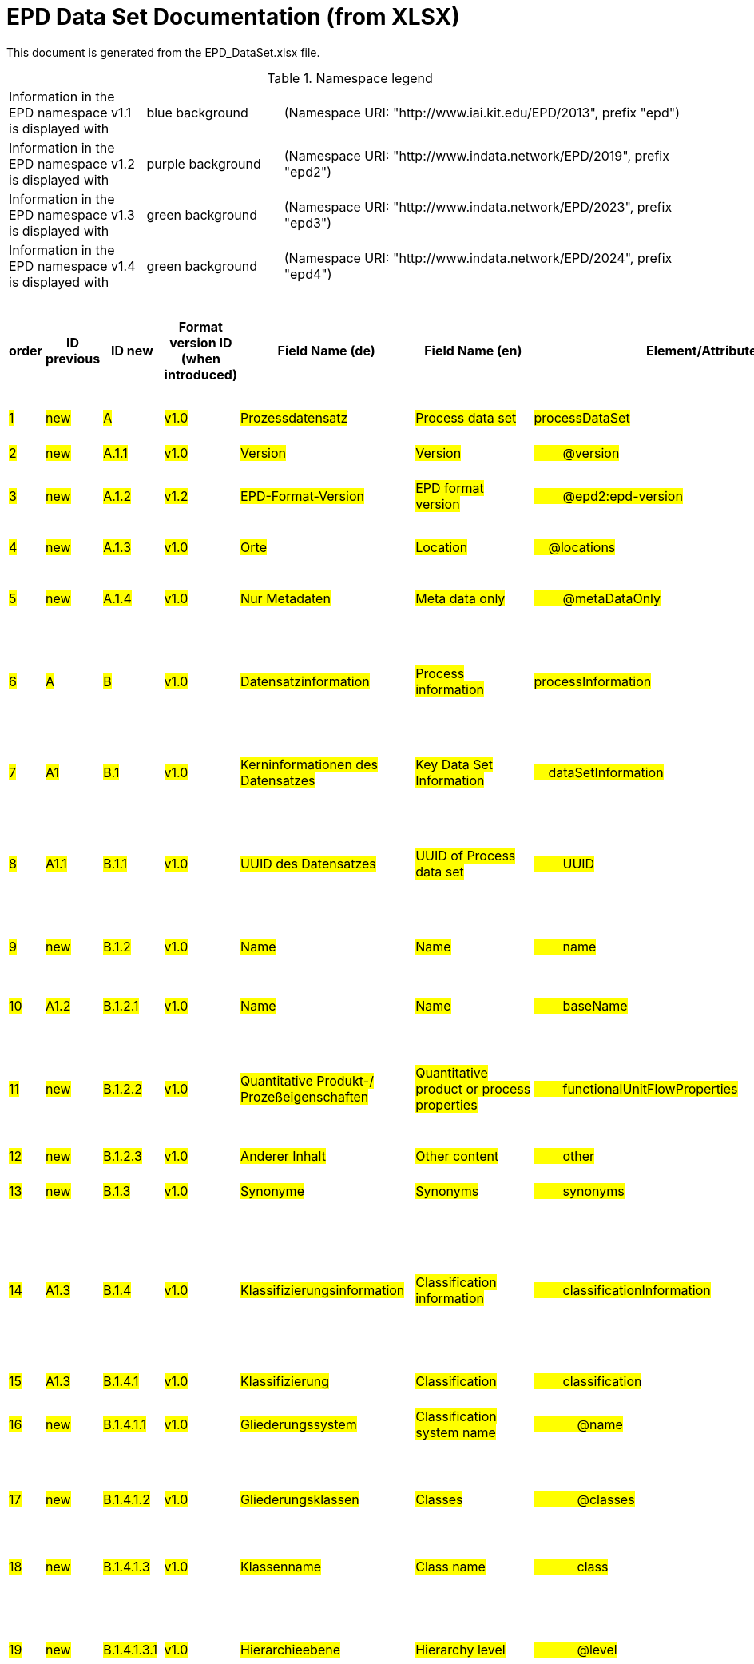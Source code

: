 = EPD Data Set Documentation (from XLSX)
:doctype: book
:stylesheet: ilcd.css
:source-highlighter: highlightjs

This document is generated from the EPD_DataSet.xlsx file.

.Namespace legend
[cols="1,1,3", frame="all", grid="rows"]
|===
| Information in the EPD namespace v1.1 is displayed with
| [role="fieldname_epd"]#blue background#
| (Namespace URI: "http://www.iai.kit.edu/EPD/2013", prefix "epd")

| Information in the EPD namespace v1.2 is displayed with
| [role="fieldname_epd2"]#purple background#
| (Namespace URI: "http://www.indata.network/EPD/2019", prefix "epd2")

| Information in the EPD namespace v1.3 is displayed with
| [role="fieldname_epd3"]#green background#
| (Namespace URI: "http://www.indata.network/EPD/2023", prefix "epd3")

| Information in the EPD namespace v1.4 is displayed with
| [role="fieldname_epd4"]#green background#
| (Namespace URI: "http://www.indata.network/EPD/2024", prefix "epd4")
|===


.EPD Data Structure
[cols="1,1,1,1,1,1,1,1,1,1,1,1,1,1,1,1,1,1,1,1,1,1,1,1,1,1,1,1,1", options="header"]
|===
| [role="title"]##order##
| [role="title"]##ID previous##
| [role="title"]##ID new##
| [role="title"]##Format version ID (when introduced)##
| [role="title"]##Field Name (de)##
| [role="title"]##Field Name (en)##
| [role="title"]##Element/Attribute Name##
| [role="title"]##Technically Required##
| [role="title"]##Occ.##
| [role="title"]##Datatype##
| [role="title"]##Original ILCD Format Definition (en)##
| [role="title"]##Definition (de)##
| [role="title"]##InData Definition (en)##
| [role="title"]##Further explanations (EN)##
| [role="title"]##InData compliance CP-2020##
| [role="title"]##Deviation to ILCD format definition##
| [role="title"]##Extension of ILCD format##
| [role="title"]##InData Compliance Construction Products CPEN2020##
| [role="title"]##eDoc ID##
| [role="title"]##Example of expected information in the field##
| [role="title"]##EN15804+A2 mapping (chapter number)##
| [role="title"]##EN15804+A2 required information##
| [role="title"]##ECO Platform conformity##
| [role="title"]##ISO 22057 mapping (GUID)##
| [role="title"]##ISO 22057 required information##
| [role="title"]##ISO 21930 mapping##
| [role="title"]##ISO 21930 required information##
| [role="title"]##Indent##
| [role="title"]##Path##

| ##1##
| ##new##
| ##A##
| ##v1.0##
| ##Prozessdatensatz##
| ##Process data set##
| ##processDataSet##
| ##m##
| ##[1,1]##
| ##{nbsp}##
| ##Data set for unit processes, partly terminated systems, and LCI results. May contain LCIA results as well.##
| ##Datensatz für die Dokumentation von EPD-Daten##
| ##Data set for the documentation of EPD data.##
| ##{nbsp}##
| ##{nbsp}##
| ##{nbsp}##
| ##{nbsp}##
| ##{nbsp}##
| ##1##
| ##{nbsp}##
| ##{nbsp}##
| ##{nbsp}##
| ##{nbsp}##
| ##{nbsp}##
| ##{nbsp}##
| ##{nbsp}##
| ##{nbsp}##
| ##0##
| ##processDataSet##

| ##2##
| ##new##
| ##A.1.1##
| ##v1.0##
| ##Version##
| ##Version##
| ##{nbsp}{nbsp}{nbsp}{nbsp}{nbsp}{nbsp}{nbsp}{nbsp}@version##
| ##m##
| ##{nbsp}##
| ##SchemaVersion##
| ##Indicates, which version of the ILCD format is used##
| ##ILCD-Formatversion##
| ##~##
| ##{nbsp}##
| ##m##
| ##{nbsp}##
| ##{nbsp}##
| ##{nbsp}##
| ##1-a##
| ##{nbsp}##
| ##{nbsp}##
| ##{nbsp}##
| ##{nbsp}##
| ##{nbsp}##
| ##{nbsp}##
| ##{nbsp}##
| ##{nbsp}##
| ##2##
| ##processDataSet/@version##

| ##3##
| ##new##
| ##A.1.2##
| ##v1.2##
| ##EPD-Format-Version##
| ##EPD format version##
| ##{nbsp}{nbsp}{nbsp}{nbsp}{nbsp}{nbsp}{nbsp}{nbsp}@epd2:epd-version##
| ##m##
| ##{nbsp}##
| ##SchemaVersion##
| ##{nbsp}##
| ##Formatversion der EPD-Erweiterungen. "1.2" für ILCD+EPD 1.2.##
| ##Format version of the EPD extensions. "1.2" for ILCD+EPD 1.2.##
| ##{nbsp}##
| ##m##
| ##{nbsp}##
| ##{nbsp}##
| ##{nbsp}##
| ##{nbsp}##
| ##{nbsp}##
| ##{nbsp}##
| ##{nbsp}##
| ##{nbsp}##
| ##{nbsp}##
| ##{nbsp}##
| ##{nbsp}##
| ##{nbsp}##
| ##2##
| ##processDataSet/@epd2:epd-version##

| ##4##
| ##new##
| ##A.1.3##
| ##v1.0##
| ##Orte##
| ##Location##
| ##{nbsp}{nbsp}{nbsp}{nbsp}@locations##
| ##m##
| ##{nbsp}##
| ##String##
| ##contains reference to used location table for this dataset##
| ##Referenz auf Dokument mit Ortscodes##
| ##~##
| ##{nbsp}##
| ##m##
| ##{nbsp}##
| ##{nbsp}##
| ##{nbsp}##
| ##1-b##
| ##{nbsp}##
| ##{nbsp}##
| ##{nbsp}##
| ##{nbsp}##
| ##{nbsp}##
| ##{nbsp}##
| ##{nbsp}##
| ##{nbsp}##
| ##1##
| ##processDataSet/@locations##

| ##5##
| ##new##
| ##A.1.4##
| ##v1.0##
| ##Nur Metadaten##
| ##Meta data only##
| ##{nbsp}{nbsp}{nbsp}{nbsp}{nbsp}{nbsp}{nbsp}{nbsp}@metaDataOnly##
| ##o##
| ##{nbsp}##
| ##boolean##
| ##Indicates whether this data set contains only meta data (no exchanges section).##
| ##Gibt an, ob dieser Datensatz nur Metadaten enthält (kein Abschnitt Exchanges und keine LCIAResults)##
| ##~##
| ##{nbsp}##
| ##o##
| ##{nbsp}##
| ##{nbsp}##
| ##{nbsp}##
| ##1-c##
| ##{nbsp}##
| ##{nbsp}##
| ##{nbsp}##
| ##{nbsp}##
| ##{nbsp}##
| ##{nbsp}##
| ##{nbsp}##
| ##{nbsp}##
| ##2##
| ##processDataSet/@locations/@metaDataOnly##

| ##6##
| ##A##
| ##B##
| ##v1.0##
| ##Datensatzinformation##
| ##Process information##
| ##processInformation##
| ##m##
| ##[1,1]##
| ##{nbsp}##
| ##Corresponds to the ISO/TS 14048 section "Process description". It comprises the following six sub-sections: 1) "Data set information" for data set identification and overarching information items, 2) "Quantitative reference", 3) "Time", 4) "Geography", 5) "Technology" and 6) "Mathematical relations".##
| ##Datensatzinformation##
| ##~##
| ##{nbsp}##
| ##{nbsp}##
| ##{nbsp}##
| ##{nbsp}##
| ##{nbsp}##
| ##1-1##
| ##{nbsp}##
| ##{nbsp}##
| ##{nbsp}##
| ##{nbsp}##
| ##{nbsp}##
| ##{nbsp}##
| ##{nbsp}##
| ##{nbsp}##
| ##0##
| ##processInformation##

| ##7##
| ##A1##
| ##B.1##
| ##v1.0##
| ##Kerninformationen des Datensatzes##
| ##Key Data Set Information##
| ##{nbsp}{nbsp}{nbsp}{nbsp}dataSetInformation##
| ##m##
| ##[1,1]##
| ##{nbsp}##
| ##General data set information. Section covers all single fields in the ISO/TS 14048 "Process description", which are not part of the other sub-sections. In ISO/TS 14048 no own sub-section is foreseen for these entries.##
| ##Allgemeine Informationen zum Datensatz##
| ##~##
| ##{nbsp}##
| ##{nbsp}##
| ##{nbsp}##
| ##{nbsp}##
| ##{nbsp}##
| ##1-1-2##
| ##{nbsp}##
| ##{nbsp}##
| ##{nbsp}##
| ##{nbsp}##
| ##{nbsp}##
| ##{nbsp}##
| ##{nbsp}##
| ##{nbsp}##
| ##1##
| ##processInformation/dataSetInformation##

| ##8##
| ##A1.1##
| ##B.1.1##
| ##v1.0##
| ##UUID des Datensatzes##
| ##UUID of Process data set##
| ##{nbsp}{nbsp}{nbsp}{nbsp}{nbsp}{nbsp}{nbsp}{nbsp}UUID##
| ##m##
| ##[1,1]##
| ##UUID##
| ##Automatically generated Universally Unique Identifier of this data set. Together with the "Data set version", the UUID uniquely identifies each data set.##
| ##UUID des Datensatzes. Zusammen mit der Versionsnummer in "Datensatzversion" wird der Datensatz damit eindeutig identifizert##
| ##~##
| ##{nbsp}##
| ##m##
| ##{nbsp}##
| ##{nbsp}##
| ##For further details see FAQ.##
| ##1-1-2-1##
| ##fe8fd0db-94d7-44a1-ba14- c32d43b1b3a3##
| ##{nbsp}##
| ##{nbsp}##
| ##{nbsp}##
| ##{nbsp}##
| ##{nbsp}##
| ##{nbsp}##
| ##{nbsp}##
| ##2##
| ##processInformation/dataSetInformation/UUID##

| ##9##
| ##new##
| ##B.1.2##
| ##v1.0##
| ##Name##
| ##Name##
| ##{nbsp}{nbsp}{nbsp}{nbsp}{nbsp}{nbsp}{nbsp}{nbsp}name##
| ##r##
| ##[0,1]##
| ##{nbsp}##
| ##General descriptive and specifying name of the process.##
| ##Beschreibender spezifischer Name des Produkts/Systems##
| ##General descriptive and specifying name of the product or system.##
| ##{nbsp}##
| ##m##
| ##{nbsp}##
| ##{nbsp}##
| ##{nbsp}##
| ##1-1-2-2##
| ##Cement (CEM II 32.5)##
| ##7.1 c##
| ##Identification of the construction product name##
| ##EN 15804+A2: chapter 7.1 c##
| ##{nbsp}##
| ##{nbsp}##
| ##{nbsp}##
| ##{nbsp}##
| ##2##
| ##processInformation/dataSetInformation/name##

| ##10##
| ##A1.2##
| ##B.1.2.1##
| ##v1.0##
| ##Name##
| ##Name##
| ##{nbsp}{nbsp}{nbsp}{nbsp}{nbsp}{nbsp}{nbsp}{nbsp}baseName##
| ##r##
| ##[1,1]##
| ##StringMultiLang##
| ##General descriptive name of the process and/or its main good(s) or service(s) and/or it's level of processing.##
| ##Allgemeiner Name des Produkts oder Systems##
| ##~##
| ##{nbsp}##
| ##o##
| ##{nbsp}##
| ##{nbsp}##
| ##{nbsp}##
| ##1-1-2-2-1##
| ##{nbsp}##
| ##{nbsp}##
| ##{nbsp}##
| ##{nbsp}##
| ##2I2MqAa5X7w8hZC7cDyzAR##
| ##{nbsp}##
| ##{nbsp}##
| ##{nbsp}##
| ##2##
| ##processInformation/dataSetInformation/baseName##

| ##11##
| ##new##
| ##B.1.2.2##
| ##v1.0##
| ##Quantitative Produkt-/ Prozeßeigenschaften##
| ##Quantitative product or process properties##
| ##{nbsp}{nbsp}{nbsp}{nbsp}{nbsp}{nbsp}{nbsp}{nbsp}functionalUnitFlowProperties##
| ##o##
| ##[0,1]##
| ##StringMultiLang##
| ##Further, quantitative specifying information on the good, service or process in technical term(s): qualifying constituent(s)-content and / or energy-content per unit etc. as appropriate. Separated by commata. (Note: non-qualifying flow properties, CAS No, Synonyms, Chemical formulas etc. are documented exclusively in the "Flow data set".)##
| ##(nicht verwendet)##
| ##~##
| ##(not needed)##
| ##o##
| ##{nbsp}##
| ##{nbsp}##
| ##{nbsp}##
| ##1-1-2-5##
| ##{nbsp}##
| ##{nbsp}##
| ##{nbsp}##
| ##{nbsp}##
| ##{nbsp}##
| ##{nbsp}##
| ##{nbsp}##
| ##{nbsp}##
| ##2##
| ##processInformation/dataSetInformation/functionalUnitFlowProperties##

| ##12##
| ##new##
| ##B.1.2.3##
| ##v1.0##
| ##Anderer Inhalt##
| ##Other content##
| ##{nbsp}{nbsp}{nbsp}{nbsp}{nbsp}{nbsp}{nbsp}{nbsp}other##
| ##o##
| ##[0,1]##
| ##{nbsp}##
| ##May contain arbitrary content.##
| ##{nbsp}##
| ##~##
| ##{nbsp}##
| ##o##
| ##{nbsp}##
| ##{nbsp}##
| ##{nbsp}##
| ##0##
| ##{nbsp}##
| ##{nbsp}##
| ##{nbsp}##
| ##{nbsp}##
| ##{nbsp}##
| ##{nbsp}##
| ##{nbsp}##
| ##{nbsp}##
| ##2##
| ##processInformation/dataSetInformation/other##

| ##13##
| ##new##
| ##B.1.3##
| ##v1.0##
| ##Synonyme##
| ##Synonyms##
| ##{nbsp}{nbsp}{nbsp}{nbsp}{nbsp}{nbsp}{nbsp}{nbsp}synonyms##
| ##o##
| ##[0,1]##
| ##FTMultiLang##
| ##Synonyms / alternative names / brands of the good, service, or process. Separated by semicolon.##
| ##Synonyme oder alternative Bezeichnungen, durch Semikolon getrennt##
| ##~##
| ##{nbsp}##
| ##o##
| ##{nbsp}##
| ##{nbsp}##
| ##{nbsp}##
| ##1-1-2-6##
| ##{nbsp}##
| ##{nbsp}##
| ##{nbsp}##
| ##{nbsp}##
| ##{nbsp}##
| ##{nbsp}##
| ##{nbsp}##
| ##{nbsp}##
| ##2##
| ##processInformation/dataSetInformation/synonyms##

| ##14##
| ##A1.3##
| ##B.1.4##
| ##v1.0##
| ##Klassifizierungsinformation##
| ##Classification information##
| ##{nbsp}{nbsp}{nbsp}{nbsp}{nbsp}{nbsp}{nbsp}{nbsp}classificationInformation##
| ##r##
| ##[0,1]##
| ##{nbsp}##
| ##Hierarchical classification of the good, service, or process. (Note: This entry is NOT required for the identification of a Process. It should nevertheless be avoided to use identical names for Processes in the same category.##
| ##Zuordnung zu hierarchischen Produktkategorien. Zuordnungen können für beliebig viele Kategoriesysteme vorgenommen werden.##
| ##Hierarchical classification of the product/system. Classification information can be given for an arbitrary number of classification systems.##
| ##{nbsp}##
| ##m##
| ##{nbsp}##
| ##{nbsp}##
| ##For InData compliance: this can be any classification system, it has to be provided in English. +
For further details see FAQ.##
| ##1-1-2-7##
| ##Class name : Hierarchy level ÖKOBAUDAT: 1.1.01 Mineral +
Building Products / Binder / +
Cement##
| ##{nbsp}##
| ##{nbsp}##
| ##{nbsp}##
| ##{nbsp}##
| ##{nbsp}##
| ##{nbsp}##
| ##{nbsp}##
| ##2##
| ##processInformation/dataSetInformation/classificationInformation##

| ##15##
| ##A1.3##
| ##B.1.4.1##
| ##v1.0##
| ##Klassifizierung##
| ##Classification##
| ##{nbsp}{nbsp}{nbsp}{nbsp}{nbsp}{nbsp}{nbsp}{nbsp}classification##
| ##r##
| ##[0,n]##
| ##{nbsp}##
| ##Optional statistical or other classification of the data set. Typically also used for structuring LCA databases.##
| ##ein Gliederungssystem mit Gliederungsklassen##
| ##~##
| ##{nbsp}##
| ##m##
| ##{nbsp}##
| ##{nbsp}##
| ##{nbsp}##
| ##1-1-2-7-2##
| ##{nbsp}##
| ##{nbsp}##
| ##{nbsp}##
| ##{nbsp}##
| ##{nbsp}##
| ##{nbsp}##
| ##{nbsp}##
| ##{nbsp}##
| ##2##
| ##processInformation/dataSetInformation/classification##

| ##16##
| ##new##
| ##B.1.4.1.1##
| ##v1.0##
| ##Gliederungssystem##
| ##Classification system name##
| ##{nbsp}{nbsp}{nbsp}{nbsp}{nbsp}{nbsp}{nbsp}{nbsp}{nbsp}{nbsp}{nbsp}{nbsp}@name##
| ##r##
| ##{nbsp}##
| ##string##
| ##Name of the classification system.##
| ##Name des Gliederungssystems, z.B. "OEKOBAU.DAT"##
| ##~##
| ##{nbsp}##
| ##m##
| ##{nbsp}##
| ##{nbsp}##
| ##{nbsp}##
| ##1-1-2-7-2-a##
| ##{nbsp}##
| ##{nbsp}##
| ##{nbsp}##
| ##{nbsp}##
| ##{nbsp}##
| ##{nbsp}##
| ##{nbsp}##
| ##{nbsp}##
| ##3##
| ##processInformation/dataSetInformation/classification/@name##

| ##17##
| ##new##
| ##B.1.4.1.2##
| ##v1.0##
| ##Gliederungsklassen##
| ##Classes##
| ##{nbsp}{nbsp}{nbsp}{nbsp}{nbsp}{nbsp}{nbsp}{nbsp}{nbsp}{nbsp}{nbsp}{nbsp}@classes##
| ##r##
| ##{nbsp}##
| ##anyURI##
| ##URL or file name of a file listing all classes of this classification system. [Notes: the referenced file has to be in form of the "ILCDClassification.xml" format. If a classification file is specified, the "class" entry should correspond to the classes defined in the classification file.]##
| ##URL oder Dateiname der Datei, die alle Klassen dieses Gliederungssystems beschreibt.##
| ##~##
| ##{nbsp}##
| ##m##
| ##{nbsp}##
| ##{nbsp}##
| ##{nbsp}##
| ##1-1-2-7-2-b##
| ##{nbsp}##
| ##{nbsp}##
| ##{nbsp}##
| ##{nbsp}##
| ##{nbsp}##
| ##{nbsp}##
| ##{nbsp}##
| ##{nbsp}##
| ##3##
| ##processInformation/dataSetInformation/classification/@classes##

| ##18##
| ##new##
| ##B.1.4.1.3##
| ##v1.0##
| ##Klassenname##
| ##Class name##
| ##{nbsp}{nbsp}{nbsp}{nbsp}{nbsp}{nbsp}{nbsp}{nbsp}{nbsp}{nbsp}{nbsp}{nbsp}class##
| ##r##
| ##[1,n]##
| ##{nbsp}##
| ##Name of the class.##
| ##Name der Gliederungsklasse##
| ##~##
| ##{nbsp}##
| ##m##
| ##{nbsp}##
| ##{nbsp}##
| ##{nbsp}##
| ##1-1-2-7-2-1##
| ##{nbsp}##
| ##{nbsp}##
| ##{nbsp}##
| ##{nbsp}##
| ##{nbsp}##
| ##{nbsp}##
| ##{nbsp}##
| ##{nbsp}##
| ##3##
| ##processInformation/dataSetInformation/classification/class##

| ##19##
| ##new##
| ##B.1.4.1.3.1##
| ##v1.0##
| ##Hierarchieebene##
| ##Hierarchy level##
| ##{nbsp}{nbsp}{nbsp}{nbsp}{nbsp}{nbsp}{nbsp}{nbsp}{nbsp}{nbsp}{nbsp}{nbsp}@level##
| ##r##
| ##{nbsp}##
| ##LevelType##
| ##If more than one class is specified in a hierachical classification system, the hierarchy level (1,2,...) could be specified with this attribute of class.##
| ##Wenn in einem hierarchischen Gliederungssystem mehr als eine Klasse angegeben ist, wird hiermit die Hierarchiestufe angegeben. Die oberste Hierarchiestufe ist 0.##
| ##~##
| ##{nbsp}##
| ##m##
| ##{nbsp}##
| ##{nbsp}##
| ##{nbsp}##
| ##1-1-2-7-2-1-a##
| ##{nbsp}##
| ##{nbsp}##
| ##{nbsp}##
| ##{nbsp}##
| ##{nbsp}##
| ##{nbsp}##
| ##{nbsp}##
| ##{nbsp}##
| ##3##
| ##processInformation/dataSetInformation/classification/@level##

| ##20##
| ##new##
| ##B.1.4.1.3.2##
| ##v1.0##
| ##Eindeutiger Klassenidentifizierer##
| ##Unique class identifier##
| ##{nbsp}{nbsp}{nbsp}{nbsp}{nbsp}{nbsp}{nbsp}{nbsp}{nbsp}{nbsp}{nbsp}{nbsp}@classId##
| ##r##
| ##{nbsp}##
| ##string##
| ##Unique identifier for the class. [Notes: If such identifiers are also defined in the referenced category file, they should be identical. Identifiers can be UUID's, but also other forms are allowed.]##
| ##Eindeutiger Identifizierer für die Klasse. Dieser sollte mit der Angabe im Beschreibungsdokument übereinstimmen und kann eine UUID oder ein beliebiger anderer Bezeichner sein.##
| ##~##
| ##{nbsp}##
| ##m##
| ##{nbsp}##
| ##{nbsp}##
| ##{nbsp}##
| ##1-1-2-7-2-1-b##
| ##{nbsp}##
| ##{nbsp}##
| ##{nbsp}##
| ##{nbsp}##
| ##{nbsp}##
| ##{nbsp}##
| ##{nbsp}##
| ##{nbsp}##
| ##3##
| ##processInformation/dataSetInformation/classification/@classId##

| ##21##
| ##A1.4##
| ##B.1.5##
| ##v1.0##
| ##Allgemeine Anmerkungen zum Datensatz##
| ##General comment on data set##
| ##{nbsp}{nbsp}{nbsp}{nbsp}{nbsp}{nbsp}{nbsp}{nbsp}generalComment##
| ##r##
| ##[0,1]##
| ##FTMultiLang##
| ##General information about the data set, including e.g. general (internal, not reviewed) quality statements as well as information sources used. (Note: Please also check the more specific fields e.g. on "Advice on data set use" to avoid overlapping entries.)##
| ##Sofern relevant: Allgemeine Erläuterungen zum Datensatz einschließlich Beschreibung der Qualitätssicherung (z.B. interne Prüfung, nicht verifiziert) und der Referenzen. Anmerkung: Bitte nur die zentralen Aspekte des Datensatzes zusammenfassen ("Synopsis zum Datensatz") und Redundanzen mit Datensatz "Anwendungshinweis für Datensatz" vermeiden.##
| ##If relevant: General information about the data set, including e.g. general quality statements (internal, not reviewed) as well as information sources used. Note: Please fill in only central aspects ("synopsis of dataset") and avoid overlapping entries with "Advice on data set use".##
| ##{nbsp}##
| ##o##
| ##{nbsp}##
| ##{nbsp}##
| ##{nbsp}##
| ##1-1-2-12##
| ##The data set covers…..##
| ##{nbsp}##
| ##{nbsp}##
| ##Data quality information shall be provided in a prominent +
section of the EPD reporting data quality according +
to EN 15941. This text shall be in line with the information +
on data quality reported in the Project Report +
and shall be a reasonable summary of it. +
 +
Any use of relevant data assessed for either time, geography +
or technology according to 7.1 and EN 15804+A2, +
6.3.8.3 to be: +
- poor or very poor data +
- fair data that has more than 30 % for any core indicator has been noted in the EPD. +
 +
The EPD specifies which table from EN 15804+A2, Annex +
E has been used to assess the data quality of relevant +
data.##
| ##{nbsp}##
| ##{nbsp}##
| ##{nbsp}##
| ##{nbsp}##
| ##2##
| ##processInformation/dataSetInformation/generalComment##

| ##22##
| ##A1.5##
| ##B.1.6##
| ##v1.0##
| ##Hintergrundbericht / Ökobilanzbericht##
| ##Data set LCA report, background info##
| ##{nbsp}{nbsp}{nbsp}{nbsp}{nbsp}{nbsp}{nbsp}{nbsp}referenceToExternalDocumentation##
| ##o##
| ##[0,n]##
| ##GlobalReferenceType##
| ##"Source data set(s)" of detailed LCA study on the process or product represented by this data set, as well as documents / files with overarching documentative information on technology, geographical and / or time aspects etc. (e.g. basic engineering studies, process simulation results, patents, plant documentation, model behind the parameterisation of the "Mathematical model" section, etc.) (Note: can indirectly reference to digital file.)##
| ##Hier können relevante Dokumente wie z.B. Sicherheitsdatenblätter, Hintergrundbericht, erläuterndes Material o.ä. angehängt werden##
| ##Project report according to EN 15804  or any other product documentation as the safety data sheet may be attached.##
| ##{nbsp}##
| ##o##
| ##semantic##
| ##{nbsp}##
| ##{nbsp}##
| ##1-1-2-13##
| ##{nbsp}##
| ##chapter 7.1 l##
| ##Information on where explanatory material can be obtained.##
| ##EN 15804+A2: chapter 7.1 l +
 +
EPD contains a (simple) flow diagram in accordance with +
the modular approach##
| ##{nbsp}##
| ##{nbsp}##
| ##{nbsp}##
| ##{nbsp}##
| ##2##
| ##processInformation/dataSetInformation/referenceToExternalDocumentation##

| ##23##
| ##new##
| ##B.1.7##
| ##v1.0##
| ##Anderer Inhalt##
| ##Other content##
| ##{nbsp}{nbsp}{nbsp}{nbsp}{nbsp}{nbsp}{nbsp}{nbsp}other##
| ##o##
| ##[0,1]##
| ##{nbsp}##
| ##May contain arbitrary content.##
| ##{nbsp}##
| ##~##
| ##{nbsp}##
| ##o##
| ##{nbsp}##
| ##{nbsp}##
| ##{nbsp}##
| ##0##
| ##{nbsp}##
| ##{nbsp}##
| ##{nbsp}##
| ##{nbsp}##
| ##{nbsp}##
| ##{nbsp}##
| ##{nbsp}##
| ##{nbsp}##
| ##2##
| ##processInformation/dataSetInformation/other##

| ##24##
| ##new##
| ##B.2##
| ##v1.3##
| ##Referenz-Nutzungsdauer in Jahren##
| ##Reference Service Life in years##
| ##{nbsp}{nbsp}{nbsp}{nbsp}epd24:referenceServiceLife##
| ##o##
| ##[0,1]##
| ##{nbsp}##
| ##{nbsp}##
| ##Beschreibt die Referenz-Nutzungsdauer in Jahren, inklusive der eingegangenen Nutzungsbedingungen, vgl. ISO 15686-8, EN 15804+A2, ISO 22057.##
| ##Describes th reference service life in years, including the assumed use conditions, cf. ISO 15686-8, EN 15804+A2, ISO 22057.##
| ##{nbsp}##
| ##{nbsp}##
| ##{nbsp}##
| ##{nbsp}##
| ##{nbsp}##
| ##{nbsp}##
| ##{nbsp}##
| ##7.3.3.2 'Reference Service Life (RSL)'##
| ##{nbsp}##
| ##{nbsp}##
| ##{nbsp}##
| ##{nbsp}##
| ##{nbsp}##
| ##{nbsp}##
| ##1##
| ##processInformation/epd24:referenceServiceLife##

| ##25##
| ##new##
| ##B.2.1##
| ##v1.3##
| ##Jahre##
| ##Years##
| ##{nbsp}{nbsp}{nbsp}{nbsp}{nbsp}{nbsp}{nbsp}{nbsp}@epd24:years##
| ##m##
| ##[1]##
| ##xs:double##
| ##{nbsp}##
| ##Anzahl der Jahre##
| ##Number of years##
| ##{nbsp}##
| ##o##
| ##{nbsp}##
| ##{nbsp}##
| ##{nbsp}##
| ##{nbsp}##
| ##{nbsp}##
| ##{nbsp}##
| ##{nbsp}##
| ##{nbsp}##
| ##{nbsp}##
| ##{nbsp}##
| ##{nbsp}##
| ##{nbsp}##
| ##2##
| ##processInformation/epd24:referenceServiceLife/@epd24:years##

| ##26##
| ##new##
| ##B.2.2##
| ##v1.3##
| ##Nutzungsbedingungsfaktor##
| ##Use Condition factor##
| ##{nbsp}{nbsp}{nbsp}{nbsp}{nbsp}{nbsp}{nbsp}{nbsp}epd24:useConditionFactor##
| ##o##
| ##[0,n]##
| ##{nbsp}##
| ##{nbsp}##
| ##Angabe eines bei der Berechnung der Referenz-Nutzungsdauer zugrunde gelegten Faktors.##
| ##Factor used in the calculation of the reference service life value##
| ##{nbsp}##
| ##o##
| ##{nbsp}##
| ##{nbsp}##
| ##{nbsp}##
| ##{nbsp}##
| ##{nbsp}##
| ##{nbsp}##
| ##{nbsp}##
| ##{nbsp}##
| ##{nbsp}##
| ##{nbsp}##
| ##{nbsp}##
| ##{nbsp}##
| ##2##
| ##processInformation/epd24:referenceServiceLife/epd24:useConditionFactor##

| ##27##
| ##new##
| ##B.2.2.1##
| ##v1.3##
| ##Faktor-Kategorie##
| ##Factor category##
| ##{nbsp}{nbsp}{nbsp}{nbsp}{nbsp}{nbsp}{nbsp}{nbsp}@epd24:factorCategory##
| ##m##
| ##[1,1]##
| ##Restricted xs:string: +
A - inherent quality +
B - design level +
C - work execution +
D - indoor environment +
E - outdoor environment +
F - usage conditions +
G - maintenance level##
| ##{nbsp}##
| ##Deklaration des Faktors bzw. der Faktor-Kategorie##
| ##Declaration of the factor (i.e. by factor category)##
| ##{nbsp}##
| ##o##
| ##{nbsp}##
| ##{nbsp}##
| ##{nbsp}##
| ##{nbsp}##
| ##{nbsp}##
| ##{nbsp}##
| ##{nbsp}##
| ##{nbsp}##
| ##{nbsp}##
| ##{nbsp}##
| ##{nbsp}##
| ##{nbsp}##
| ##2##
| ##processInformation/epd24:referenceServiceLife/@epd24:factorCategory##

| ##28##
| ##new##
| ##B.2.2.2##
| ##v1.3##
| ##Objekt-spezifischer Nutzungsgrad##
| ##Object specific use condition grade##
| ##{nbsp}{nbsp}{nbsp}{nbsp}{nbsp}{nbsp}{nbsp}{nbsp}@epd24:objectSpecificGrade##
| ##o##
| ##[0,1]##
| ##Restricted xs:int: +
0 +
1 +
2 +
3 +
4 +
5##
| ##{nbsp}##
| ##Objekt-spezifischer Nutzungsgrad im Sinne der ISO 15686-8##
| ##Object-specific in-use condition grade in terms of ISO 15686-8##
| ##{nbsp}##
| ##o##
| ##{nbsp}##
| ##{nbsp}##
| ##{nbsp}##
| ##{nbsp}##
| ##{nbsp}##
| ##{nbsp}##
| ##{nbsp}##
| ##{nbsp}##
| ##{nbsp}##
| ##{nbsp}##
| ##{nbsp}##
| ##{nbsp}##
| ##2##
| ##processInformation/epd24:referenceServiceLife/@epd24:objectSpecificGrade##

| ##29##
| ##new##
| ##B.2.2.3##
| ##v1.3##
| ##Referenzgrad der Nutzung##
| ##Reference use condition grade##
| ##{nbsp}{nbsp}{nbsp}{nbsp}{nbsp}{nbsp}{nbsp}{nbsp}@epd24:referenceGrade##
| ##o##
| ##[0,1]##
| ##Restricted xs:int: +
0 +
1 +
2 +
3 +
4 +
5##
| ##{nbsp}##
| ##Referenznutzungsgrad im Sinne der ISO 15686-8##
| ##Reference in-use condition grade in terms of ISO 15686-8##
| ##{nbsp}##
| ##o##
| ##{nbsp}##
| ##{nbsp}##
| ##{nbsp}##
| ##{nbsp}##
| ##{nbsp}##
| ##{nbsp}##
| ##{nbsp}##
| ##{nbsp}##
| ##{nbsp}##
| ##{nbsp}##
| ##{nbsp}##
| ##{nbsp}##
| ##2##
| ##processInformation/epd24:referenceServiceLife/@epd24:referenceGrade##

| ##30##
| ##new##
| ##B.2.2.4##
| ##v1.3##
| ##Faktor##
| ##Factor##
| ##{nbsp}{nbsp}{nbsp}{nbsp}{nbsp}{nbsp}{nbsp}{nbsp}@epd24:factor##
| ##o##
| ##[0,1]##
| ##xs:double##
| ##{nbsp}##
| ##Faktor, der in die Berechnung der Referenznutzungsdauer eingegangen ist.##
| ##Factor used in the calculation of the reference service life.##
| ##{nbsp}##
| ##o##
| ##{nbsp}##
| ##{nbsp}##
| ##{nbsp}##
| ##{nbsp}##
| ##{nbsp}##
| ##{nbsp}##
| ##{nbsp}##
| ##{nbsp}##
| ##{nbsp}##
| ##{nbsp}##
| ##{nbsp}##
| ##{nbsp}##
| ##2##
| ##processInformation/epd24:referenceServiceLife/@epd24:factor##

| ##31##
| ##new##
| ##B.2.2.5##
| ##v1.3##
| ##Kommentar##
| ##Comment##
| ##{nbsp}{nbsp}{nbsp}{nbsp}{nbsp}{nbsp}{nbsp}{nbsp}epd24:comment##
| ##o##
| ##[0,n]##
| ##FTMultiLang##
| ##{nbsp}##
| ##Textfeld für Bemerkungen bspw. genauere Angaben zu den zugrundeliegenden Annahmen##
| ##Text field for comments, e.g. specifics on assumptions##
| ##{nbsp}##
| ##o##
| ##{nbsp}##
| ##{nbsp}##
| ##{nbsp}##
| ##{nbsp}##
| ##{nbsp}##
| ##{nbsp}##
| ##{nbsp}##
| ##{nbsp}##
| ##{nbsp}##
| ##{nbsp}##
| ##{nbsp}##
| ##{nbsp}##
| ##2##
| ##processInformation/epd24:referenceServiceLife/epd24:comment##

| ##32##
| ##new##
| ##B.2.3##
| ##v1.3##
| ##Referenz zum Standard##
| ##Reference to standard##
| ##{nbsp}{nbsp}{nbsp}{nbsp}{nbsp}{nbsp}{nbsp}{nbsp}epd24:referenceToStandard##
| ##o##
| ##[0,1]##
| ##GlobalReferenceType##
| ##{nbsp}##
| ##"Source"-Datensatz mit dem der Schätzung/Berechnung zugrundeliegenden Standard##
| ##"Source data set" of the standard used for service life estimation##
| ##{nbsp}##
| ##o##
| ##{nbsp}##
| ##{nbsp}##
| ##{nbsp}##
| ##{nbsp}##
| ##{nbsp}##
| ##{nbsp}##
| ##{nbsp}##
| ##{nbsp}##
| ##{nbsp}##
| ##{nbsp}##
| ##{nbsp}##
| ##{nbsp}##
| ##2##
| ##processInformation/epd24:referenceServiceLife/epd24:referenceToStandard##

| ##33##
| ##new##
| ##B.2.4##
| ##v1.3##
| ##Referenz zur Dokumentation der Einbaubedingungen##
| ##Reference to use conditions documentation##
| ##{nbsp}{nbsp}{nbsp}{nbsp}{nbsp}{nbsp}{nbsp}{nbsp}epd24:referenceToUseConditionsDocumentation##
| ##o##
| ##[0,n]##
| ##GlobalReferenceType##
| ##{nbsp}##
| ##"Source"-Datensatz mit Dokumentation der Einbaubedingungen, die der Schätzung/Berechnung der angegebenen Lebensdauer zugrundeliegen##
| ##"Source data set" of the documentation describing the use conditions used for service life estimation##
| ##{nbsp}##
| ##o##
| ##{nbsp}##
| ##{nbsp}##
| ##{nbsp}##
| ##{nbsp}##
| ##{nbsp}##
| ##{nbsp}##
| ##{nbsp}##
| ##{nbsp}##
| ##{nbsp}##
| ##{nbsp}##
| ##{nbsp}##
| ##{nbsp}##
| ##2##
| ##processInformation/epd24:referenceServiceLife/epd24:referenceToUseConditionsDocumentation##

| ##34##
| ##new##
| ##B.2.5##
| ##v1.3##
| ##Kommentar##
| ##Comment##
| ##{nbsp}{nbsp}{nbsp}{nbsp}{nbsp}{nbsp}{nbsp}{nbsp}epd24:comment##
| ##o##
| ##[0,n]##
| ##FTMultiLang##
| ##{nbsp}##
| ##Kommentarfeld##
| ##Comment field##
| ##{nbsp}##
| ##o##
| ##{nbsp}##
| ##{nbsp}##
| ##{nbsp}##
| ##{nbsp}##
| ##{nbsp}##
| ##{nbsp}##
| ##{nbsp}##
| ##{nbsp}##
| ##{nbsp}##
| ##{nbsp}##
| ##{nbsp}##
| ##{nbsp}##
| ##2##
| ##processInformation/epd24:referenceServiceLife/epd24:comment##

| ##35##
| ##new##
| ##B.3##
| ##v1.3##
| ##Angenommene Nutzungsdauer in Jahren##
| ##Estimated Service Life in years##
| ##{nbsp}{nbsp}{nbsp}{nbsp}epd24:estimatedServiceLife##
| ##o##
| ##[0,1]##
| ##{nbsp}##
| ##{nbsp}##
| ##Beschreibt die erwartete Nutzungsdauer in Jahren, vgl. ISO 22057 'Estimated Service Life (ESL)' und ISO 15686-8.##
| ##Describes the estimated service life in years, c.f. ISO 22057 'Estimated Service Life (ESL)' and ISO 15686-8.##
| ##{nbsp}##
| ##{nbsp}##
| ##{nbsp}##
| ##{nbsp}##
| ##{nbsp}##
| ##{nbsp}##
| ##{nbsp}##
| ##{nbsp}##
| ##{nbsp}##
| ##{nbsp}##
| ##{nbsp}##
| ##'Estimated Service Life (ESL)'##
| ##{nbsp}##
| ##{nbsp}##
| ##1##
| ##processInformation/epd24:estimatedServiceLife##

| ##36##
| ##new##
| ##B.3.1##
| ##v1.3##
| ##Jahre##
| ##Years##
| ##{nbsp}{nbsp}{nbsp}{nbsp}{nbsp}{nbsp}{nbsp}{nbsp}@epd24:years##
| ##m##
| ##[1]##
| ##xs:double##
| ##{nbsp}##
| ##Anzahl der Jahre##
| ##Number of years##
| ##{nbsp}##
| ##o##
| ##{nbsp}##
| ##{nbsp}##
| ##{nbsp}##
| ##{nbsp}##
| ##{nbsp}##
| ##{nbsp}##
| ##{nbsp}##
| ##{nbsp}##
| ##{nbsp}##
| ##{nbsp}##
| ##{nbsp}##
| ##{nbsp}##
| ##2##
| ##processInformation/epd24:estimatedServiceLife/@epd24:years##

| ##37##
| ##new##
| ##B.3.2##
| ##v1.3##
| ##Nutzungsbedingungsfaktor##
| ##Use Condition factor##
| ##{nbsp}{nbsp}{nbsp}{nbsp}{nbsp}{nbsp}{nbsp}{nbsp}epd24:useConditionFactor##
| ##o##
| ##[0,n]##
| ##{nbsp}##
| ##{nbsp}##
| ##Angabe eines bei der Berechnung der Referenz-Nutzungsdauer zugrunde gelegten Faktors.##
| ##Factor used in the calculation of the reference service life value##
| ##{nbsp}##
| ##o##
| ##{nbsp}##
| ##{nbsp}##
| ##{nbsp}##
| ##{nbsp}##
| ##{nbsp}##
| ##{nbsp}##
| ##{nbsp}##
| ##{nbsp}##
| ##{nbsp}##
| ##{nbsp}##
| ##{nbsp}##
| ##{nbsp}##
| ##2##
| ##processInformation/epd24:estimatedServiceLife/epd24:useConditionFactor##

| ##38##
| ##new##
| ##B.3.2.1##
| ##v1.3##
| ##Faktor-Kategorie##
| ##Factor category##
| ##{nbsp}{nbsp}{nbsp}{nbsp}{nbsp}{nbsp}{nbsp}{nbsp}@epd24:factorCategory##
| ##m##
| ##[1,1]##
| ##Restricted xs:string: +
A - inherent quality +
B - design level +
C - work execution +
D - indoor environment +
E - outdoor environment +
F - usage conditions +
G - maintenance level##
| ##{nbsp}##
| ##Deklaration des Faktors bzw. der Faktor-Kategorie##
| ##Declaration of the factor (i.e. by factor category)##
| ##{nbsp}##
| ##o##
| ##{nbsp}##
| ##{nbsp}##
| ##{nbsp}##
| ##{nbsp}##
| ##{nbsp}##
| ##{nbsp}##
| ##{nbsp}##
| ##{nbsp}##
| ##{nbsp}##
| ##{nbsp}##
| ##{nbsp}##
| ##{nbsp}##
| ##2##
| ##processInformation/epd24:estimatedServiceLife/@epd24:factorCategory##

| ##39##
| ##new##
| ##B.3.2.2##
| ##v1.3##
| ##Objekt-spezifischer Nutzungsgrad##
| ##Object specific use condition grade##
| ##{nbsp}{nbsp}{nbsp}{nbsp}{nbsp}{nbsp}{nbsp}{nbsp}@epd24:objectSpecificGrade##
| ##o##
| ##[0,1]##
| ##Restricted xs:int: +
0 +
1 +
2 +
3 +
4 +
5##
| ##{nbsp}##
| ##Objekt-spezifischer Nutzungsgrad im Sinne der ISO 15686-8##
| ##Object-specific in-use condition grade in terms of ISO 15686-8##
| ##{nbsp}##
| ##o##
| ##{nbsp}##
| ##{nbsp}##
| ##{nbsp}##
| ##{nbsp}##
| ##{nbsp}##
| ##{nbsp}##
| ##{nbsp}##
| ##{nbsp}##
| ##{nbsp}##
| ##{nbsp}##
| ##{nbsp}##
| ##{nbsp}##
| ##2##
| ##processInformation/epd24:estimatedServiceLife/@epd24:objectSpecificGrade##

| ##40##
| ##new##
| ##B.3.2.3##
| ##v1.3##
| ##Referenzgrad der Nutzung##
| ##Reference use condition grade##
| ##{nbsp}{nbsp}{nbsp}{nbsp}{nbsp}{nbsp}{nbsp}{nbsp}@epd24:referenceGrade##
| ##o##
| ##[0,1]##
| ##Restricted xs:int: +
0 +
1 +
2 +
3 +
4 +
5##
| ##{nbsp}##
| ##Referenznutzungsgrad im Sinne der ISO 15686-8##
| ##Reference in-use condition grade in terms of ISO 15686-8##
| ##{nbsp}##
| ##o##
| ##{nbsp}##
| ##{nbsp}##
| ##{nbsp}##
| ##{nbsp}##
| ##{nbsp}##
| ##{nbsp}##
| ##{nbsp}##
| ##{nbsp}##
| ##{nbsp}##
| ##{nbsp}##
| ##{nbsp}##
| ##{nbsp}##
| ##2##
| ##processInformation/epd24:estimatedServiceLife/@epd24:referenceGrade##

| ##41##
| ##new##
| ##B.3.2.3.1##
| ##v1.3##
| ##Faktor##
| ##Factor##
| ##{nbsp}{nbsp}{nbsp}{nbsp}{nbsp}{nbsp}{nbsp}{nbsp}@epd24:factor##
| ##o##
| ##[0,1]##
| ##xs:double##
| ##{nbsp}##
| ##Faktor, der in die Berechnung der Referenznutzungsdauer eingegangen ist.##
| ##Factor used in the calculation of the reference service life.##
| ##{nbsp}##
| ##o##
| ##{nbsp}##
| ##{nbsp}##
| ##{nbsp}##
| ##{nbsp}##
| ##{nbsp}##
| ##{nbsp}##
| ##{nbsp}##
| ##{nbsp}##
| ##{nbsp}##
| ##{nbsp}##
| ##{nbsp}##
| ##{nbsp}##
| ##2##
| ##processInformation/epd24:estimatedServiceLife/@epd24:factor##

| ##42##
| ##new##
| ##B.3.2.3.2##
| ##v1.3##
| ##Kommentar##
| ##Comment##
| ##{nbsp}{nbsp}{nbsp}{nbsp}{nbsp}{nbsp}{nbsp}{nbsp}epd24:comment##
| ##o##
| ##[0,n]##
| ##FTMultiLang##
| ##{nbsp}##
| ##Textfeld für Bemerkungen bspw. genauere Angaben zu den zugrundeliegenden Annahmen##
| ##Text field for comments, e.g. specifics on assumptions##
| ##{nbsp}##
| ##o##
| ##{nbsp}##
| ##{nbsp}##
| ##{nbsp}##
| ##{nbsp}##
| ##{nbsp}##
| ##{nbsp}##
| ##{nbsp}##
| ##{nbsp}##
| ##{nbsp}##
| ##{nbsp}##
| ##{nbsp}##
| ##{nbsp}##
| ##2##
| ##processInformation/epd24:estimatedServiceLife/epd24:comment##

| ##43##
| ##new##
| ##B.3.2.4##
| ##v1.3##
| ##Referenz zum Standard##
| ##Reference to standard##
| ##{nbsp}{nbsp}{nbsp}{nbsp}{nbsp}{nbsp}{nbsp}{nbsp}epd24:referenceToStandard##
| ##o##
| ##[0,1]##
| ##GlobalReferenceType##
| ##{nbsp}##
| ##"Source"-Datensatz mit dem der Schätzung/Berechnung zugrundeliegenden Standard##
| ##"Source data set" of the standard used for service life estimation##
| ##{nbsp}##
| ##o##
| ##{nbsp}##
| ##{nbsp}##
| ##{nbsp}##
| ##{nbsp}##
| ##{nbsp}##
| ##{nbsp}##
| ##{nbsp}##
| ##{nbsp}##
| ##{nbsp}##
| ##{nbsp}##
| ##{nbsp}##
| ##{nbsp}##
| ##2##
| ##processInformation/epd24:estimatedServiceLife/epd24:referenceToStandard##

| ##44##
| ##new##
| ##B.3.2.5##
| ##v1.3##
| ##Referenz zur Dokumentation der Einbaubedingungen##
| ##Reference to use conditions documentation##
| ##{nbsp}{nbsp}{nbsp}{nbsp}{nbsp}{nbsp}{nbsp}{nbsp}epd24:referenceToUseConditionsDocumentation##
| ##o##
| ##[0,n]##
| ##GlobalReferenceType##
| ##{nbsp}##
| ##"Source"-Datensatz mit Dokumentation der Einbaubedingungen, die der Schätzung/Berechnung der angegebenen Lebensdauer zugrundeliegen##
| ##"Source data set" of the documentation describing the use conditions used for service life estimation##
| ##{nbsp}##
| ##o##
| ##{nbsp}##
| ##{nbsp}##
| ##{nbsp}##
| ##{nbsp}##
| ##{nbsp}##
| ##{nbsp}##
| ##{nbsp}##
| ##{nbsp}##
| ##{nbsp}##
| ##{nbsp}##
| ##{nbsp}##
| ##{nbsp}##
| ##2##
| ##processInformation/epd24:estimatedServiceLife/epd24:referenceToUseConditionsDocumentation##

| ##45##
| ##new##
| ##B.3.2.6##
| ##v1.3##
| ##Kommentar##
| ##Comment##
| ##{nbsp}{nbsp}{nbsp}{nbsp}{nbsp}{nbsp}{nbsp}{nbsp}epd24:comment##
| ##o##
| ##[0,n]##
| ##FTMultiLang##
| ##{nbsp}##
| ##Kommentarfeld##
| ##Comment field##
| ##{nbsp}##
| ##o##
| ##{nbsp}##
| ##{nbsp}##
| ##{nbsp}##
| ##{nbsp}##
| ##{nbsp}##
| ##{nbsp}##
| ##{nbsp}##
| ##{nbsp}##
| ##{nbsp}##
| ##{nbsp}##
| ##{nbsp}##
| ##{nbsp}##
| ##2##
| ##processInformation/epd24:estimatedServiceLife/epd24:comment##

| ##46##
| ##new##
| ##B.4##
| ##v1.3##
| ##Produktkennungen##
| ##Product identifiers##
| ##{nbsp}{nbsp}{nbsp}{nbsp}epd24:productIds##
| ##r##
| ##[0,1]##
| ##{nbsp}##
| ##{nbsp}##
| ##Liste verschiedener Produktkennungen, bspw. entsprechende GTIN- / GMN-Kennungen, Handelsnamen, ...##
| ##List of different product identifiers, e.g. GTIN / GMN codes, trade names, ...##
| ##{nbsp}##
| ##{nbsp}##
| ##{nbsp}##
| ##{nbsp}##
| ##{nbsp}##
| ##{nbsp}##
| ##{nbsp}##
| ##{nbsp}##
| ##{nbsp}##
| ##{nbsp}##
| ##{nbsp}##
| ##{nbsp}##
| ##{nbsp}##
| ##{nbsp}##
| ##1##
| ##processInformation/epd24:productIds##

| ##47##
| ##new##
| ##B.4.1##
| ##v1.3##
| ##Produktkennung##
| ##Product identifier##
| ##{nbsp}{nbsp}{nbsp}{nbsp}{nbsp}{nbsp}{nbsp}{nbsp}epd24:productId##
| ##m##
| ##[1]##
| ##String##
| ##{nbsp}##
| ##Produktkennung##
| ##Product identifier##
| ##{nbsp}##
| ##o##
| ##{nbsp}##
| ##{nbsp}##
| ##{nbsp}##
| ##{nbsp}##
| ##{nbsp}##
| ##{nbsp}##
| ##{nbsp}##
| ##{nbsp}##
| ##{nbsp}##
| ##{nbsp}##
| ##{nbsp}##
| ##{nbsp}##
| ##2##
| ##processInformation/epd24:productIds/epd24:productId##

| ##48##
| ##new##
| ##B.4.1.1##
| ##v1.3##
| ##Kennungstyp##
| ##Identifier type##
| ##{nbsp}{nbsp}{nbsp}{nbsp}{nbsp}{nbsp}{nbsp}{nbsp}@epd24:type##
| ##m##
| ##[1]##
| ##String##
| ##{nbsp}##
| ##Art der Produktkennung, z.B. 'GTIN', 'GMN' etc.##
| ##Declares the type of product identifier, e.g. 'GTIN', 'GMN', etc.##
| ##{nbsp}##
| ##o##
| ##{nbsp}##
| ##{nbsp}##
| ##{nbsp}##
| ##{nbsp}##
| ##{nbsp}##
| ##{nbsp}##
| ##{nbsp}##
| ##{nbsp}##
| ##{nbsp}##
| ##{nbsp}##
| ##{nbsp}##
| ##{nbsp}##
| ##2##
| ##processInformation/epd24:productIds/@epd24:type##

| ##49##
| ##A1.6##
| ##B.5##
| ##v1.1##
| ##Sicherheitszuschläge##
| ##Generic data uncertainty penalties##
| ##{nbsp}{nbsp}{nbsp}{nbsp}epd:safetyMargins##
| ##o##
| ##[0,1]##
| ##{nbsp}##
| ##{nbsp}##
| ##Ausweis enthaltener Sicherheitszuschläge##
| ##Documentation of uncertainty margins that have been included in the results##
| ##The amount (in percent) of any included uncertainty penalties. Find further explanations in FAQ.##
| ##o##
| ##{nbsp}##
| ##x##
| ##Mandatory for generic data in ÖKOBAUDAT For InData compliance: This concept is used for generic data (at the moment only relevant in  ÖKOBAUDAT). +
For further details see FAQ.##
| ##{nbsp}##
| ##0.2##
| ##{nbsp}##
| ##{nbsp}##
| ##{nbsp}##
| ##{nbsp}##
| ##{nbsp}##
| ##{nbsp}##
| ##{nbsp}##
| ##1##
| ##processInformation/epd:safetyMargins##

| ##50##
| ##A1.6##
| ##B.5.1##
| ##v1.1##
| ##Sicherheitszuschläge##
| ##Uncertainty penalties##
| ##{nbsp}{nbsp}{nbsp}{nbsp}{nbsp}{nbsp}{nbsp}{nbsp}epd:margins##
| ##o##
| ##[0,1]##
| ##Percentage##
| ##{nbsp}##
| ##Die Höhe der enthaltenen Zuschläge in Prozent##
| ##The amount (in percent) of the included uncertainty margins##
| ##{nbsp}##
| ##o##
| ##{nbsp}##
| ##x##
| ##{nbsp}##
| ##{nbsp}##
| ##{nbsp}##
| ##{nbsp}##
| ##{nbsp}##
| ##{nbsp}##
| ##{nbsp}##
| ##{nbsp}##
| ##{nbsp}##
| ##{nbsp}##
| ##2##
| ##processInformation/epd:safetyMargins/epd:margins##

| ##51##
| ##A1.7##
| ##B.5.2##
| ##v1.1##
| ##Beschreibung##
| ##Description of generic data uncertainty penalties##
| ##{nbsp}{nbsp}{nbsp}{nbsp}{nbsp}{nbsp}{nbsp}{nbsp}epd:description##
| ##o##
| ##[0,1]##
| ##FTMultiLang##
| ##{nbsp}##
| ##Begründung und Regeln für die Sicherheitszuschläge##
| ##Reasons and rules for choice of uncertainty penalties##
| ##Find further explanations in FAQ.##
| ##o##
| ##{nbsp}##
| ##x##
| ##Mandatory for generic data in ÖKOBAUDAT For InData compliance: This concept is used for generic data (at the moment only relevant in  ÖKOBAUDAT). +
For further details see FAQ.##
| ##{nbsp}##
| ##Product system mapped completely except for the following processes / flows….##
| ##{nbsp}##
| ##{nbsp}##
| ##{nbsp}##
| ##{nbsp}##
| ##{nbsp}##
| ##{nbsp}##
| ##{nbsp}##
| ##2##
| ##processInformation/epd:safetyMargins/epd:description##

| ##52##
| ##A2##
| ##B.6##
| ##v1.1##
| ##Szenarien##
| ##Scenarios##
| ##{nbsp}{nbsp}{nbsp}{nbsp}epd:scenarios##
| ##o##
| ##[0,1]##
| ##{nbsp}##
| ##{nbsp}##
| ##Deklaration der einzelnen Szenarien. Es können mehrere voneinander unabhängige Gruppen von Szenarien deklariert werden, die durch den optionalen Gruppenbezeichner voneinander unterschieden werden können. Dabei kann jeweils ein Szenario als Standardszenario markiert werden.##
| ##Declaration of scenarios. Multiple independent groups of scenarios can be declared, using the optional group identifier for differentiation. Within each group, one scenario can be marked as the default one.##
| ##{nbsp}##
| ##{nbsp}##
| ##{nbsp}##
| ##x##
| ##{nbsp}##
| ##{nbsp}##
| ##{nbsp}##
| ##T10-T12 & T14##
| ##scenario description##
| ##Mandatory for all declared modules beyond A3: declaration +
of the assumptions pertaining to the scenarios of +
the declared modules in accordance with the project report.##
| ##{nbsp}##
| ##{nbsp}##
| ##{nbsp}##
| ##{nbsp}##
| ##1##
| ##processInformation/epd:scenarios##

| ##53##
| ##A2.1##
| ##B.6.1##
| ##v1.1##
| ##Szenario##
| ##Scenario##
| ##{nbsp}{nbsp}{nbsp}{nbsp}{nbsp}{nbsp}{nbsp}{nbsp}epd:scenario##
| ##o##
| ##[0,n]##
| ##{nbsp}##
| ##{nbsp}##
| ##Ein Szenario##
| ##One scenario##
| ##{nbsp}##
| ##o##
| ##{nbsp}##
| ##x##
| ##{nbsp}##
| ##{nbsp}##
| ##{nbsp}##
| ##T10-T12 & T14##
| ##scenario description##
| ##EN 15804+A2: tables T10-T12 & T14##
| ##{nbsp}##
| ##{nbsp}##
| ##{nbsp}##
| ##{nbsp}##
| ##2##
| ##processInformation/epd:scenarios/epd:scenario##

| ##54##
| ##A2.2##
| ##B.6.1.1##
| ##v1.1##
| ##Name##
| ##Name##
| ##{nbsp}{nbsp}{nbsp}{nbsp}{nbsp}{nbsp}{nbsp}{nbsp}@epd:name##
| ##m##
| ##{nbsp}##
| ##string##
| ##{nbsp}##
| ##Name des Szenarios##
| ##Name of the scenario; mandatory as soon as any scenario is declared.##
| ##{nbsp}##
| ##o##
| ##{nbsp}##
| ##x##
| ##{nbsp}##
| ##{nbsp}##
| ##{nbsp}##
| ##T10-T12 & T14##
| ##scenario description##
| ##EN 15804+A2: tables T10-T12 & T14##
| ##{nbsp}##
| ##{nbsp}##
| ##{nbsp}##
| ##{nbsp}##
| ##2##
| ##processInformation/epd:scenarios/@epd:name##

| ##55##
| ##A2.3##
| ##B.6.1.2##
| ##v1.1##
| ##Standardszenario##
| ##Default##
| ##{nbsp}{nbsp}{nbsp}{nbsp}{nbsp}{nbsp}{nbsp}{nbsp}@epd:default##
| ##o##
| ##{nbsp}##
| ##boolean##
| ##{nbsp}##
| ##"true" wenn dieses das Standardszenario ist##
| ##"true" if this is the default scenario; If a group of scenarios is declared, one scenario of the group has to be announced as default scenario.##
| ##{nbsp}##
| ##o##
| ##{nbsp}##
| ##x##
| ##{nbsp}##
| ##{nbsp}##
| ##{nbsp}##
| ##{nbsp}##
| ##{nbsp}##
| ##{nbsp}##
| ##{nbsp}##
| ##{nbsp}##
| ##{nbsp}##
| ##{nbsp}##
| ##2##
| ##processInformation/epd:scenarios/@epd:default##

| ##56##
| ##A2.4##
| ##B.6.1.3##
| ##v1.1##
| ##Gruppe##
| ##Group##
| ##{nbsp}{nbsp}{nbsp}{nbsp}{nbsp}{nbsp}{nbsp}{nbsp}@epd:group##
| ##o##
| ##{nbsp}##
| ##string##
| ##{nbsp}##
| ##Bezeichner für eine Gruppe von Szenarien##
| ##Identifier for a group of scenarios##
| ##{nbsp}##
| ##o##
| ##{nbsp}##
| ##x##
| ##{nbsp}##
| ##{nbsp}##
| ##{nbsp}##
| ##{nbsp}##
| ##{nbsp}##
| ##{nbsp}##
| ##{nbsp}##
| ##{nbsp}##
| ##{nbsp}##
| ##{nbsp}##
| ##2##
| ##processInformation/epd:scenarios/@epd:group##

| ##57##
| ##A2.5##
| ##B.6.1.4##
| ##v1.1##
| ##Beschreibung##
| ##Description##
| ##{nbsp}{nbsp}{nbsp}{nbsp}{nbsp}{nbsp}{nbsp}{nbsp}epd:description##
| ##o##
| ##[0,1]##
| ##FTMultiLang##
| ##{nbsp}##
| ##Beschreibung des Szenarios##
| ##Description of the scenario; mandatory as soon as any scenario is declared. Link to detailed description in EPD-document can be given.##
| ##{nbsp}##
| ##o##
| ##{nbsp}##
| ##x##
| ##{nbsp}##
| ##{nbsp}##
| ##{nbsp}##
| ##T10-T12 & T14##
| ##scenario description##
| ##EN 15804+A2: tables T10-T12 & T14##
| ##{nbsp}##
| ##{nbsp}##
| ##{nbsp}##
| ##{nbsp}##
| ##2##
| ##processInformation/epd:scenarios/epd:description##

| ##58##
| ##A3##
| ##B.7##
| ##v1.1##
| ##Module##
| ##Modules##
| ##{nbsp}{nbsp}{nbsp}{nbsp}epd:modules##
| ##o##
| ##[0,1]##
| ##{nbsp}##
| ##{nbsp}##
| ##Optionale Deklaration der einzelnen Module, um diese auf der Seite der generierenden Anwendung mit Produktsystemen verknüpfen zu können. Dies ist nützlich, falls der Datensatz später mit dem Werkzeug, welches zur Generierung benutzt wurde, eingelesen und bearbeitet werden soll.##
| ##Optional declaration of modules for storing a reference (ID) to the underlying product model on the generating application side. This is useful if you want to open and edit the dataset later with the tool used to generate it.##
| ##{nbsp}##
| ##{nbsp}##
| ##{nbsp}##
| ##x##
| ##{nbsp}##
| ##{nbsp}##
| ##{nbsp}##
| ##{nbsp}##
| ##{nbsp}##
| ##{nbsp}##
| ##{nbsp}##
| ##{nbsp}##
| ##{nbsp}##
| ##{nbsp}##
| ##1##
| ##processInformation/epd:modules##

| ##59##
| ##A3.1##
| ##B.7.1##
| ##v1.1##
| ##Modul##
| ##Module##
| ##{nbsp}{nbsp}{nbsp}{nbsp}{nbsp}{nbsp}{nbsp}{nbsp}epd:module##
| ##o##
| ##[0,n]##
| ##{nbsp}##
| ##{nbsp}##
| ##Ein Modul##
| ##One module##
| ##{nbsp}##
| ##m##
| ##{nbsp}##
| ##x##
| ##{nbsp}##
| ##{nbsp}##
| ##{nbsp}##
| ##{nbsp}##
| ##{nbsp}##
| ##{nbsp}##
| ##{nbsp}##
| ##{nbsp}##
| ##{nbsp}##
| ##{nbsp}##
| ##2##
| ##processInformation/epd:modules/epd:module##

| ##60##
| ##A3.2##
| ##B.7.1.1##
| ##v1.1##
| ##Name##
| ##Name##
| ##{nbsp}{nbsp}{nbsp}{nbsp}{nbsp}{nbsp}{nbsp}{nbsp}@epd:name##
| ##m##
| ##{nbsp}##
| ##string##
| ##{nbsp}##
| ##Name des Moduls##
| ##Name of the module##
| ##{nbsp}##
| ##o##
| ##{nbsp}##
| ##x##
| ##{nbsp}##
| ##{nbsp}##
| ##{nbsp}##
| ##{nbsp}##
| ##{nbsp}##
| ##{nbsp}##
| ##{nbsp}##
| ##{nbsp}##
| ##{nbsp}##
| ##{nbsp}##
| ##2##
| ##processInformation/epd:modules/@epd:name##

| ##61##
| ##A3.3##
| ##B.7.1.2##
| ##v1.1##
| ##Produktsystem-ID##
| ##Product system ID##
| ##{nbsp}{nbsp}{nbsp}{nbsp}{nbsp}{nbsp}{nbsp}{nbsp}@epd:productsystem-id##
| ##m##
| ##{nbsp}##
| ##string##
| ##{nbsp}##
| ##ID des diesem Modul zugrundeliegenden Produktsystems##
| ##ID of the underlying product system for this module##
| ##{nbsp}##
| ##o##
| ##{nbsp}##
| ##x##
| ##{nbsp}##
| ##{nbsp}##
| ##{nbsp}##
| ##{nbsp}##
| ##{nbsp}##
| ##{nbsp}##
| ##{nbsp}##
| ##{nbsp}##
| ##{nbsp}##
| ##{nbsp}##
| ##2##
| ##processInformation/epd:modules/@epd:productsystem-id##

| ##62##
| ##A1.8##
| ##B.8##
| ##v1.2##
| ##Inhaltsangabe##
| ##Content Declaration##
| ##{nbsp}{nbsp}{nbsp}{nbsp}epd2:contentDeclaration##
| ##o##
| ##[0,1]##
| ##{nbsp}##
| ##{nbsp}##
| ##Inhaltsangabe gemäss EN 15804/ISO 21930.##
| ##Content declaration according to EN 15804/ISO 219301.  +
The content declaration may contain component, material and/or substance elements, which may (but do not have to) be nested.##
| ##This allows for specifying which substances are used in the product and the percentage they amount to in the product, optionally by providing this information on component or material level. +
Example: +
Gypsum (REA) 92.1% +
Cardboard 3.0% +
Glass fibre reinforcement  0.2%  +
Div additives (total) 4.7% +
Total 100%##
| ##{nbsp}##
| ##{nbsp}##
| ##x##
| ##{nbsp}##
| ##{nbsp}##
| ##{nbsp}##
| ##7.1 d##
| ##Description of main product components and/or substances (to help understand the product composition in its delivery state and ensure safety and efficiency during installation, use, disposal)##
| ##EN 15804+A2: chapter 7.1 d##
| ##0w$1F7Vk17L8tW8yV$3Vu3##
| ##{nbsp}##
| ##{nbsp}##
| ##{nbsp}##
| ##1##
| ##processInformation/epd2:contentDeclaration##

| ##63##
| ##new##
| ##B.8.1##
| ##v1.2##
| ##Komponente##
| ##Component##
| ##{nbsp}{nbsp}{nbsp}{nbsp}{nbsp}{nbsp}{nbsp}{nbsp}epd2:component##
| ##o##
| ##[0,n]##
| ##{nbsp}##
| ##{nbsp}##
| ##Beschreibt eine Komponente.##
| ##Describes a component.##
| ##{nbsp}##
| ##o##
| ##{nbsp}##
| ##{nbsp}##
| ##{nbsp}##
| ##{nbsp}##
| ##{nbsp}##
| ##{nbsp}##
| ##{nbsp}##
| ##{nbsp}##
| ##{nbsp}##
| ##{nbsp}##
| ##{nbsp}##
| ##{nbsp}##
| ##2##
| ##processInformation/epd2:contentDeclaration/epd2:component##

| ##64##
| ##new##
| ##B.8.1.1##
| ##v1.2##
| ##Name##
| ##Name##
| ##{nbsp}{nbsp}{nbsp}{nbsp}{nbsp}{nbsp}{nbsp}{nbsp}epd2:name##
| ##m##
| ##[1,1]##
| ##StringMultiLang##
| ##{nbsp}##
| ##Name der Komponente.##
| ##Name of the component.##
| ##{nbsp}##
| ##o##
| ##{nbsp}##
| ##{nbsp}##
| ##{nbsp}##
| ##{nbsp}##
| ##{nbsp}##
| ##{nbsp}##
| ##{nbsp}##
| ##{nbsp}##
| ##{nbsp}##
| ##{nbsp}##
| ##{nbsp}##
| ##{nbsp}##
| ##2##
| ##processInformation/epd2:contentDeclaration/epd2:name##

| ##65##
| ##new##
| ##B.8.1.2##
| ##v1.2##
| ##Massenanteil in %##
| ##Mass percentage##
| ##{nbsp}{nbsp}{nbsp}{nbsp}{nbsp}{nbsp}{nbsp}{nbsp}epd2:weightPerc##
| ##m##
| ##[1,1]##
| ##{nbsp}##
| ##{nbsp}##
| ##Massenanteil in % des Gesamtprodukts. Ein diskreter Wert oder ein Wertebereich muß angegeben werden.##
| ##Percentage of the total mass of the product. Either a discrete value or a range of values has to be specified.. Either a discrete value or a range of values has to be specified.. Either a discrete value or a range of values has to be specified. Either a discrete value or a range of values has to be specified.Either a discrete value or a range of values has to be specified.##
| ##{nbsp}##
| ##o##
| ##{nbsp}##
| ##{nbsp}##
| ##{nbsp}##
| ##{nbsp}##
| ##{nbsp}##
| ##{nbsp}##
| ##{nbsp}##
| ##{nbsp}##
| ##{nbsp}##
| ##{nbsp}##
| ##{nbsp}##
| ##{nbsp}##
| ##2##
| ##processInformation/epd2:contentDeclaration/epd2:weightPerc##

| ##66##
| ##new##
| ##B.8.1.2.1##
| ##v1.2##
| ##Diskreter Wert##
| ##Discrete value##
| ##{nbsp}{nbsp}{nbsp}{nbsp}{nbsp}{nbsp}{nbsp}{nbsp}@epd2:value##
| ##o##
| ##{nbsp}##
| ##Real##
| ##{nbsp}##
| ##Zur Angabe eines diskreten Zahlenwerts: der Wert##
| ##For specifying a discrete value: the value##
| ##{nbsp}##
| ##o##
| ##{nbsp}##
| ##{nbsp}##
| ##{nbsp}##
| ##{nbsp}##
| ##{nbsp}##
| ##{nbsp}##
| ##{nbsp}##
| ##{nbsp}##
| ##{nbsp}##
| ##{nbsp}##
| ##{nbsp}##
| ##{nbsp}##
| ##2##
| ##processInformation/epd2:contentDeclaration/@epd2:value##

| ##67##
| ##new##
| ##B.8.1.2.2##
| ##v1.2##
| ##Wertebereich: unterer Wert##
| ##Range: lower value##
| ##{nbsp}{nbsp}{nbsp}{nbsp}{nbsp}{nbsp}{nbsp}{nbsp}@epd2:lowerValue##
| ##o##
| ##{nbsp}##
| ##Real##
| ##{nbsp}##
| ##Zur Angabe eines Wertebereich: unterer Wert des Wertebereichs##
| ##For specifying a range of values: the lower value of the range##
| ##{nbsp}##
| ##o##
| ##{nbsp}##
| ##{nbsp}##
| ##{nbsp}##
| ##{nbsp}##
| ##{nbsp}##
| ##{nbsp}##
| ##{nbsp}##
| ##{nbsp}##
| ##{nbsp}##
| ##{nbsp}##
| ##{nbsp}##
| ##{nbsp}##
| ##2##
| ##processInformation/epd2:contentDeclaration/@epd2:lowerValue##

| ##68##
| ##new##
| ##B.8.1.2.3##
| ##v1.2##
| ##Wertebereich: oberer Wert##
| ##Range: upper value##
| ##{nbsp}{nbsp}{nbsp}{nbsp}{nbsp}{nbsp}{nbsp}{nbsp}@epd2:upperValue##
| ##o##
| ##{nbsp}##
| ##Real##
| ##{nbsp}##
| ##Zur Angabe eines Wertebereich: oberer Wert des Wertebereichs##
| ##For specifying a range of values: the upper value of the range. For specifying a value lower than x (e.g. "<42"), only specify the upper value as x.##
| ##{nbsp}##
| ##o##
| ##{nbsp}##
| ##{nbsp}##
| ##{nbsp}##
| ##{nbsp}##
| ##{nbsp}##
| ##{nbsp}##
| ##{nbsp}##
| ##{nbsp}##
| ##{nbsp}##
| ##{nbsp}##
| ##{nbsp}##
| ##{nbsp}##
| ##2##
| ##processInformation/epd2:contentDeclaration/@epd2:upperValue##

| ##69##
| ##new##
| ##B.8.1.3##
| ##v1.2##
| ##Masse in kg##
| ##Mass in kg##
| ##{nbsp}{nbsp}{nbsp}{nbsp}{nbsp}{nbsp}{nbsp}{nbsp}epd2:mass##
| ##o##
| ##[0,1]##
| ##{nbsp}##
| ##{nbsp}##
| ##Absolute Masse dieses Anteils in kg. Ein diskreter Wert oder ein Wertebereich muß angegeben werden.##
| ##Absolute mass of the fraction in kg. Either a discrete value or a range of values has to be specified.##
| ##{nbsp}##
| ##o##
| ##{nbsp}##
| ##{nbsp}##
| ##{nbsp}##
| ##{nbsp}##
| ##{nbsp}##
| ##{nbsp}##
| ##{nbsp}##
| ##{nbsp}##
| ##{nbsp}##
| ##{nbsp}##
| ##{nbsp}##
| ##{nbsp}##
| ##2##
| ##processInformation/epd2:contentDeclaration/epd2:mass##

| ##70##
| ##new##
| ##B.8.1.3.1##
| ##v1.2##
| ##Diskreter Wert##
| ##Discrete value##
| ##{nbsp}{nbsp}{nbsp}{nbsp}{nbsp}{nbsp}{nbsp}{nbsp}@epd2:value##
| ##o##
| ##{nbsp}##
| ##Real##
| ##{nbsp}##
| ##Zur Angabe eines diskreten Zahlenwerts: der Wert##
| ##For specifying a discrete value: the value##
| ##{nbsp}##
| ##o##
| ##{nbsp}##
| ##{nbsp}##
| ##{nbsp}##
| ##{nbsp}##
| ##{nbsp}##
| ##{nbsp}##
| ##{nbsp}##
| ##{nbsp}##
| ##{nbsp}##
| ##{nbsp}##
| ##{nbsp}##
| ##{nbsp}##
| ##2##
| ##processInformation/epd2:contentDeclaration/@epd2:value##

| ##71##
| ##new##
| ##B.8.1.3.2##
| ##v1.2##
| ##Wertebereich: unterer Wert##
| ##Range: lower value##
| ##{nbsp}{nbsp}{nbsp}{nbsp}{nbsp}{nbsp}{nbsp}{nbsp}@epd2:lowerValue##
| ##o##
| ##{nbsp}##
| ##Real##
| ##{nbsp}##
| ##Zur Angabe eines Wertebereich: unterer Wert des Wertebereichs##
| ##For specifying a range of values: the lower value of the range##
| ##{nbsp}##
| ##o##
| ##{nbsp}##
| ##{nbsp}##
| ##{nbsp}##
| ##{nbsp}##
| ##{nbsp}##
| ##{nbsp}##
| ##{nbsp}##
| ##{nbsp}##
| ##{nbsp}##
| ##{nbsp}##
| ##{nbsp}##
| ##{nbsp}##
| ##2##
| ##processInformation/epd2:contentDeclaration/@epd2:lowerValue##

| ##72##
| ##new##
| ##B.8.1.3.3##
| ##v1.2##
| ##Wertebereich: oberer Wert##
| ##Range: upper value##
| ##{nbsp}{nbsp}{nbsp}{nbsp}{nbsp}{nbsp}{nbsp}{nbsp}@epd2:upperValue##
| ##o##
| ##{nbsp}##
| ##Real##
| ##{nbsp}##
| ##Zur Angabe eines Wertebereich: oberer Wert des Wertebereichs##
| ##For specifying a range of values: the upper value of the range. For specifying a value lower than x (e.g. "<42"), only specify the upper value as x.##
| ##{nbsp}##
| ##o##
| ##{nbsp}##
| ##{nbsp}##
| ##{nbsp}##
| ##{nbsp}##
| ##{nbsp}##
| ##{nbsp}##
| ##{nbsp}##
| ##{nbsp}##
| ##{nbsp}##
| ##{nbsp}##
| ##{nbsp}##
| ##{nbsp}##
| ##2##
| ##processInformation/epd2:contentDeclaration/@epd2:upperValue##

| ##73##
| ##new##
| ##B.8.1.4##
| ##v1.2##
| ##Bemerkungen##
| ##Comment##
| ##{nbsp}{nbsp}{nbsp}{nbsp}{nbsp}{nbsp}{nbsp}{nbsp}epd2:comment##
| ##o##
| ##[0,n]##
| ##FTMultiLang##
| ##{nbsp}##
| ##{nbsp}##
| ##Comments on content declaration##
| ##{nbsp}##
| ##o##
| ##{nbsp}##
| ##{nbsp}##
| ##{nbsp}##
| ##{nbsp}##
| ##{nbsp}##
| ##{nbsp}##
| ##{nbsp}##
| ##{nbsp}##
| ##1WhfJiAl51kfx6zvSBVYib##
| ##{nbsp}##
| ##{nbsp}##
| ##{nbsp}##
| ##2##
| ##processInformation/epd2:contentDeclaration/epd2:comment##

| ##74##
| ##new##
| ##B.8.2##
| ##v1.2##
| ##Material \| Substanz##
| ##Material \| Substance##
| ##{nbsp}{nbsp}{nbsp}{nbsp}{nbsp}{nbsp}{nbsp}{nbsp}epd2:material \| epd2:substance##
| ##o##
| ##[0,n]##
| ##{nbsp}##
| ##{nbsp}##
| ##Beschreibt ein Material oder eine Substanz. substance-Elemente können in material-Elementen geschachtelt sein.##
| ##Describes a material or substance. Substance elements can be nested inside material elements.##
| ##{nbsp}##
| ##m##
| ##{nbsp}##
| ##{nbsp}##
| ##{nbsp}##
| ##{nbsp}##
| ##{nbsp}##
| ##{nbsp}##
| ##{nbsp}##
| ##{nbsp}##
| ##{nbsp}##
| ##{nbsp}##
| ##{nbsp}##
| ##{nbsp}##
| ##2##
| ##processInformation/epd2:contentDeclaration/epd2:material_\|_epd2:substance##

| ##75##
| ##new##
| ##B.8.2.1##
| ##v1.2##
| ##Name##
| ##Name##
| ##{nbsp}{nbsp}{nbsp}{nbsp}{nbsp}{nbsp}{nbsp}{nbsp}epd2:name##
| ##m##
| ##[1,1]##
| ##StringMultiLang##
| ##{nbsp}##
| ##Name des Materials/der Substanz.##
| ##Name of the material or substance.##
| ##{nbsp}##
| ##o##
| ##{nbsp}##
| ##{nbsp}##
| ##{nbsp}##
| ##{nbsp}##
| ##{nbsp}##
| ##{nbsp}##
| ##{nbsp}##
| ##{nbsp}##
| ##{nbsp}##
| ##{nbsp}##
| ##{nbsp}##
| ##{nbsp}##
| ##2##
| ##processInformation/epd2:contentDeclaration/epd2:name##

| ##76##
| ##new##
| ##B.8.2.2##
| ##v1.2##
| ##Massenanteil in %##
| ##Mass percentage##
| ##{nbsp}{nbsp}{nbsp}{nbsp}{nbsp}{nbsp}{nbsp}{nbsp}epd2:weightPerc##
| ##m##
| ##[1,1]##
| ##{nbsp}##
| ##{nbsp}##
| ##Massenanteil in % des Gesamtprodukts. Ein diskreter Wert oder ein Wertebereich muß angegeben werden.##
| ##Percentage of the total mass of the product. Either a discrete value or a range of values has to be specified.##
| ##{nbsp}##
| ##o##
| ##{nbsp}##
| ##{nbsp}##
| ##{nbsp}##
| ##{nbsp}##
| ##{nbsp}##
| ##{nbsp}##
| ##{nbsp}##
| ##{nbsp}##
| ##{nbsp}##
| ##{nbsp}##
| ##{nbsp}##
| ##{nbsp}##
| ##2##
| ##processInformation/epd2:contentDeclaration/epd2:weightPerc##

| ##77##
| ##new##
| ##B.8.2.2.1##
| ##v1.2##
| ##Diskreter Wert##
| ##Discrete value##
| ##{nbsp}{nbsp}{nbsp}{nbsp}{nbsp}{nbsp}{nbsp}{nbsp}@epd2:value##
| ##o##
| ##{nbsp}##
| ##Real##
| ##{nbsp}##
| ##Zur Angabe eines diskreten Zahlenwerts: der Wert##
| ##For specifying a discrete value: the value##
| ##{nbsp}##
| ##o##
| ##{nbsp}##
| ##{nbsp}##
| ##{nbsp}##
| ##{nbsp}##
| ##{nbsp}##
| ##{nbsp}##
| ##{nbsp}##
| ##{nbsp}##
| ##{nbsp}##
| ##{nbsp}##
| ##{nbsp}##
| ##{nbsp}##
| ##2##
| ##processInformation/epd2:contentDeclaration/@epd2:value##

| ##78##
| ##new##
| ##B.8.2.2.2##
| ##v1.2##
| ##Wertebereich: unterer Wert##
| ##Range: lower value##
| ##{nbsp}{nbsp}{nbsp}{nbsp}{nbsp}{nbsp}{nbsp}{nbsp}@epd2:lowerValue##
| ##o##
| ##{nbsp}##
| ##Real##
| ##{nbsp}##
| ##Zur Angabe eines Wertebereich: unterer Wert des Wertebereichs##
| ##For specifying a range of values: the lower value of the range##
| ##{nbsp}##
| ##o##
| ##{nbsp}##
| ##{nbsp}##
| ##{nbsp}##
| ##{nbsp}##
| ##{nbsp}##
| ##{nbsp}##
| ##{nbsp}##
| ##{nbsp}##
| ##{nbsp}##
| ##{nbsp}##
| ##{nbsp}##
| ##{nbsp}##
| ##2##
| ##processInformation/epd2:contentDeclaration/@epd2:lowerValue##

| ##79##
| ##new##
| ##B.8.2.2.3##
| ##v1.2##
| ##Wertebereich: oberer Wert##
| ##Range: upper value##
| ##{nbsp}{nbsp}{nbsp}{nbsp}{nbsp}{nbsp}{nbsp}{nbsp}@epd2:upperValue##
| ##o##
| ##{nbsp}##
| ##Real##
| ##{nbsp}##
| ##Zur Angabe eines Wertebereich: oberer Wert des Wertebereichs##
| ##For specifying a range of values: the upper value of the range. For specifying a value lower than x (e.g. "<42"), only specify the upper value as x.##
| ##{nbsp}##
| ##o##
| ##{nbsp}##
| ##{nbsp}##
| ##{nbsp}##
| ##{nbsp}##
| ##{nbsp}##
| ##{nbsp}##
| ##{nbsp}##
| ##{nbsp}##
| ##{nbsp}##
| ##{nbsp}##
| ##{nbsp}##
| ##{nbsp}##
| ##2##
| ##processInformation/epd2:contentDeclaration/@epd2:upperValue##

| ##80##
| ##new##
| ##B.8.2.3##
| ##v1.2##
| ##Masse in kg##
| ##Mass in kg##
| ##{nbsp}{nbsp}{nbsp}{nbsp}{nbsp}{nbsp}{nbsp}{nbsp}epd2:mass##
| ##o##
| ##[0,1]##
| ##{nbsp}##
| ##{nbsp}##
| ##Absolute Masse dieses Anteils in kg. Ein diskreter Wert oder ein Wertebereich muß angegeben werden.##
| ##Absolute mass of the fraction in kg. Either a discrete value or a range of values has to be specified.##
| ##{nbsp}##
| ##o##
| ##{nbsp}##
| ##{nbsp}##
| ##{nbsp}##
| ##{nbsp}##
| ##{nbsp}##
| ##{nbsp}##
| ##{nbsp}##
| ##{nbsp}##
| ##{nbsp}##
| ##{nbsp}##
| ##{nbsp}##
| ##{nbsp}##
| ##2##
| ##processInformation/epd2:contentDeclaration/epd2:mass##

| ##81##
| ##new##
| ##B.8.2.3.1##
| ##v1.2##
| ##Diskreter Wert##
| ##Discrete value##
| ##{nbsp}{nbsp}{nbsp}{nbsp}{nbsp}{nbsp}{nbsp}{nbsp}@epd2:value##
| ##o##
| ##{nbsp}##
| ##Real##
| ##{nbsp}##
| ##Zur Angabe eines diskreten Zahlenwerts: der Wert##
| ##For specifying a discrete value: the value##
| ##{nbsp}##
| ##o##
| ##{nbsp}##
| ##{nbsp}##
| ##{nbsp}##
| ##{nbsp}##
| ##{nbsp}##
| ##{nbsp}##
| ##{nbsp}##
| ##{nbsp}##
| ##{nbsp}##
| ##{nbsp}##
| ##{nbsp}##
| ##{nbsp}##
| ##2##
| ##processInformation/epd2:contentDeclaration/@epd2:value##

| ##82##
| ##new##
| ##B.8.2.3.2##
| ##v1.2##
| ##Wertebereich: unterer Wert##
| ##Range: lower value##
| ##{nbsp}{nbsp}{nbsp}{nbsp}{nbsp}{nbsp}{nbsp}{nbsp}@epd2:lowerValue##
| ##o##
| ##{nbsp}##
| ##Real##
| ##{nbsp}##
| ##Zur Angabe eines Wertebereich: unterer Wert des Wertebereichs##
| ##For specifying a range of values: the lower value of the range##
| ##{nbsp}##
| ##o##
| ##{nbsp}##
| ##{nbsp}##
| ##{nbsp}##
| ##{nbsp}##
| ##{nbsp}##
| ##{nbsp}##
| ##{nbsp}##
| ##{nbsp}##
| ##{nbsp}##
| ##{nbsp}##
| ##{nbsp}##
| ##{nbsp}##
| ##2##
| ##processInformation/epd2:contentDeclaration/@epd2:lowerValue##

| ##83##
| ##new##
| ##B.8.2.3.3##
| ##v1.2##
| ##Wertebereich: oberer Wert##
| ##Range: upper value##
| ##{nbsp}{nbsp}{nbsp}{nbsp}{nbsp}{nbsp}{nbsp}{nbsp}@epd2:upperValue##
| ##o##
| ##{nbsp}##
| ##Real##
| ##{nbsp}##
| ##Zur Angabe eines Wertebereich: oberer Wert des Wertebereichs##
| ##For specifying a range of values: the upper value of the range. For specifying a value lower than x (e.g. "<42"), only specify the upper value as x.##
| ##{nbsp}##
| ##o##
| ##{nbsp}##
| ##{nbsp}##
| ##{nbsp}##
| ##{nbsp}##
| ##{nbsp}##
| ##{nbsp}##
| ##{nbsp}##
| ##{nbsp}##
| ##{nbsp}##
| ##{nbsp}##
| ##{nbsp}##
| ##{nbsp}##
| ##2##
| ##processInformation/epd2:contentDeclaration/@epd2:upperValue##

| ##84##
| ##new##
| ##B.8.2.4##
| ##v1.2##
| ##CAS-Nummer##
| ##CAS number##
| ##{nbsp}{nbsp}{nbsp}{nbsp}{nbsp}{nbsp}{nbsp}{nbsp}@epd2:CASNumber##
| ##o##
| ##{nbsp}##
| ##CAS Number##
| ##{nbsp}##
| ##CAS-Nummer des Materials oder der Substanz##
| ##CAS Number of the material or substance##
| ##{nbsp}##
| ##m##
| ##{nbsp}##
| ##{nbsp}##
| ##{nbsp}##
| ##{nbsp}##
| ##{nbsp}##
| ##{nbsp}##
| ##{nbsp}##
| ##{nbsp}##
| ##{nbsp}##
| ##{nbsp}##
| ##{nbsp}##
| ##{nbsp}##
| ##2##
| ##processInformation/epd2:contentDeclaration/@epd2:CASNumber##

| ##85##
| ##new##
| ##B.8.2.5##
| ##v1.2##
| ##EC-Nummer##
| ##EC number##
| ##{nbsp}{nbsp}{nbsp}{nbsp}{nbsp}{nbsp}{nbsp}{nbsp}@epd2:ECNumber##
| ##o##
| ##{nbsp}##
| ##String with pattern 000-000-0##
| ##{nbsp}##
| ##EC-Nummer des Materials oder der Substanz##
| ##EC Number of the material or substance##
| ##{nbsp}##
| ##m##
| ##{nbsp}##
| ##{nbsp}##
| ##{nbsp}##
| ##{nbsp}##
| ##{nbsp}##
| ##{nbsp}##
| ##{nbsp}##
| ##{nbsp}##
| ##{nbsp}##
| ##{nbsp}##
| ##{nbsp}##
| ##{nbsp}##
| ##2##
| ##processInformation/epd2:contentDeclaration/@epd2:ECNumber##

| ##86##
| ##new##
| ##B.8.2.6##
| ##v1.2##
| ##Gefahrencode##
| ##Hazard code##
| ##{nbsp}{nbsp}{nbsp}{nbsp}{nbsp}{nbsp}{nbsp}{nbsp}@epd2:hazardCode##
| ##o##
| ##{nbsp}##
| ##String##
| ##{nbsp}##
| ##Gefahrencode(s) des Materials oder der Substanz. Mehrere Codes können durch Semikolon getrennt angegeben werden. Sofern die Substanz als SVHC klassifiziert ist, ist der Liste SVHC; voranzustellen.##
| ##Hazard code(s) of the material or substance. A list of codes can be given separated by semicolons. If the substance is classified as SVHC, prepend a SVHC; to the code or list of codes.##
| ##{nbsp}##
| ##m##
| ##{nbsp}##
| ##{nbsp}##
| ##{nbsp}##
| ##{nbsp}##
| ##{nbsp}##
| ##{nbsp}##
| ##{nbsp}##
| ##{nbsp}##
| ##{nbsp}##
| ##{nbsp}##
| ##{nbsp}##
| ##{nbsp}##
| ##2##
| ##processInformation/epd2:contentDeclaration/@epd2:hazardCode##

| ##87##
| ##new##
| ##B.8.2.7##
| ##v1.2##
| ##Anteil erneuerbarer Ressourcen##
| ##Percentage of renewable resources##
| ##{nbsp}{nbsp}{nbsp}{nbsp}{nbsp}{nbsp}{nbsp}{nbsp}@epd2:renewable##
| ##o##
| ##{nbsp}##
| ##Percentage##
| ##{nbsp}##
| ##Der enthaltene Anteil erneuerbarer Ressourcen##
| ##The percentage of renewable resources contained##
| ##{nbsp}##
| ##o##
| ##{nbsp}##
| ##{nbsp}##
| ##{nbsp}##
| ##{nbsp}##
| ##{nbsp}##
| ##{nbsp}##
| ##{nbsp}##
| ##{nbsp}##
| ##{nbsp}##
| ##{nbsp}##
| ##{nbsp}##
| ##{nbsp}##
| ##2##
| ##processInformation/epd2:contentDeclaration/@epd2:renewable##

| ##88##
| ##new##
| ##B.8.2.8##
| ##v1.2##
| ##Anteil recycelter Materialien##
| ##Percentage of recycled materials##
| ##{nbsp}{nbsp}{nbsp}{nbsp}{nbsp}{nbsp}{nbsp}{nbsp}@epd2:recycled##
| ##o##
| ##{nbsp}##
| ##Percentage##
| ##{nbsp}##
| ##Der enthaltene Anteil recycelter Materialien##
| ##The percentage of recycled materials contained##
| ##{nbsp}##
| ##o##
| ##{nbsp}##
| ##{nbsp}##
| ##{nbsp}##
| ##{nbsp}##
| ##{nbsp}##
| ##{nbsp}##
| ##{nbsp}##
| ##{nbsp}##
| ##{nbsp}##
| ##{nbsp}##
| ##{nbsp}##
| ##{nbsp}##
| ##2##
| ##processInformation/epd2:contentDeclaration/@epd2:recycled##

| ##89##
| ##new##
| ##B.8.2.9##
| ##v1.2##
| ##Anteil recycelbarer Materialien##
| ##Percentage of potentially recyclable materials##
| ##{nbsp}{nbsp}{nbsp}{nbsp}{nbsp}{nbsp}{nbsp}{nbsp}@epd2:recyclable##
| ##o##
| ##{nbsp}##
| ##Percentage##
| ##{nbsp}##
| ##Der enthaltene Anteil recycelbarer Materialien##
| ##The percentage of recyclable materials contained##
| ##{nbsp}##
| ##o##
| ##{nbsp}##
| ##{nbsp}##
| ##{nbsp}##
| ##{nbsp}##
| ##{nbsp}##
| ##{nbsp}##
| ##{nbsp}##
| ##{nbsp}##
| ##{nbsp}##
| ##{nbsp}##
| ##{nbsp}##
| ##{nbsp}##
| ##2##
| ##processInformation/epd2:contentDeclaration/@epd2:recyclable##

| ##90##
| ##new##
| ##B.8.2.10##
| ##v1.2##
| ##Verpackung##
| ##Packaging##
| ##{nbsp}{nbsp}{nbsp}{nbsp}{nbsp}{nbsp}{nbsp}{nbsp}@epd2:packaging##
| ##o##
| ##{nbsp}##
| ##boolean##
| ##{nbsp}##
| ##Diese(s) Material oder Substanz Ist Bestandteil der Produktverpackung##
| ##This material or substance is part of the packaging##
| ##{nbsp}##
| ##m##
| ##{nbsp}##
| ##{nbsp}##
| ##{nbsp}##
| ##{nbsp}##
| ##{nbsp}##
| ##{nbsp}##
| ##{nbsp}##
| ##{nbsp}##
| ##{nbsp}##
| ##{nbsp}##
| ##{nbsp}##
| ##{nbsp}##
| ##2##
| ##processInformation/epd2:contentDeclaration/@epd2:packaging##

| ##91##
| ##new##
| ##B.8.2.11##
| ##v1.2##
| ##Bemerkungen##
| ##Comment##
| ##{nbsp}{nbsp}{nbsp}{nbsp}{nbsp}{nbsp}{nbsp}{nbsp}epd2:comment##
| ##o##
| ##[0,n]##
| ##FTMultiLang##
| ##{nbsp}##
| ##{nbsp}##
| ##Comments on content declaration of material/substance##
| ##{nbsp}##
| ##o##
| ##{nbsp}##
| ##{nbsp}##
| ##{nbsp}##
| ##{nbsp}##
| ##{nbsp}##
| ##{nbsp}##
| ##{nbsp}##
| ##{nbsp}##
| ##{nbsp}##
| ##{nbsp}##
| ##{nbsp}##
| ##{nbsp}##
| ##2##
| ##processInformation/epd2:contentDeclaration/epd2:comment##

| ##92##
| ##new##
| ##B.8.3##
| ##v1.3##
| ##Enthält SVHC##
| ##Contains SVHC##
| ##{nbsp}{nbsp}{nbsp}{nbsp}{nbsp}{nbsp}{nbsp}{nbsp}epd24:SVHC##
| ##m##
| ##[1,1]##
| ##boolean##
| ##{nbsp}##
| ##Hinweis, falls das Produkt SVHC (substances of very high concern) enthält.##
| ##Indication whether there are substances of high concern (SVHC) contained in the product.##
| ##{nbsp}##
| ##m##
| ##{nbsp}##
| ##{nbsp}##
| ##{nbsp}##
| ##{nbsp}##
| ##{nbsp}##
| ##{nbsp}##
| ##{nbsp}##
| ##{nbsp}##
| ##{nbsp}##
| ##{nbsp}##
| ##{nbsp}##
| ##{nbsp}##
| ##2##
| ##processInformation/epd2:contentDeclaration/epd24:SVHC##

| ##93##
| ##new##
| ##B.9##
| ##v1.3##
| ##Quantitative Angaben zu Szenarien##
| ##Quantitative scenario data##
| ##{nbsp}{nbsp}{nbsp}{nbsp}epd24:scenarioData##
| ##o##
| ##[0,n]##
| ##{nbsp}##
| ##{nbsp}##
| ##Quantitative Angaben zu oben deklarierten Szenarien##
| ##Quantitative information regarding scenarios declared above##
| ##{nbsp}##
| ##m##
| ##{nbsp}##
| ##{nbsp}##
| ##{nbsp}##
| ##{nbsp}##
| ##{nbsp}##
| ##{nbsp}##
| ##{nbsp}##
| ##{nbsp}##
| ##{nbsp}##
| ##{nbsp}##
| ##{nbsp}##
| ##{nbsp}##
| ##1##
| ##processInformation/epd24:scenarioData##

| ##94##
| ##new##
| ##B.9.1##
| ##v1.3##
| ##Angaben zu Use-Stage-Szenarien##
| ##Use stage scenario data##
| ##{nbsp}{nbsp}{nbsp}{nbsp}{nbsp}{nbsp}{nbsp}{nbsp}epd24:useStageScenarioData##
| ##o##
| ##[0,n]##
| ##{nbsp}##
| ##{nbsp}##
| ##Angaben zu Use-Stage-Szenarien##
| ##Use stage scenario data##
| ##{nbsp}##
| ##o##
| ##{nbsp}##
| ##{nbsp}##
| ##{nbsp}##
| ##{nbsp}##
| ##{nbsp}##
| ##{nbsp}##
| ##{nbsp}##
| ##{nbsp}##
| ##{nbsp}##
| ##{nbsp}##
| ##{nbsp}##
| ##{nbsp}##
| ##2##
| ##processInformation/epd24:scenarioData/epd24:useStageScenarioData##

| ##95##
| ##new##
| ##B.9.1.1##
| ##v1.3##
| ##Szenario-Name##
| ##scenario name##
| ##{nbsp}{nbsp}{nbsp}{nbsp}{nbsp}{nbsp}{nbsp}{nbsp}@epd24:scenario##
| ##o##
| ##[0,1]##
| ##string##
| ##{nbsp}##
| ##Name des Szenarios (siehe Deklaration oben unter scenario/@name). Wenn nur ein Szenario verwendet wird, kann die Deklaration entfallen.##
| ##Name of the scenario (must match one declared above under scenario/@name). If only one scenario is used, this can be omitted.##
| ##{nbsp}##
| ##o##
| ##{nbsp}##
| ##{nbsp}##
| ##{nbsp}##
| ##{nbsp}##
| ##{nbsp}##
| ##{nbsp}##
| ##{nbsp}##
| ##{nbsp}##
| ##{nbsp}##
| ##{nbsp}##
| ##{nbsp}##
| ##{nbsp}##
| ##2##
| ##processInformation/epd24:scenarioData/@epd24:scenario##

| ##96##
| ##new##
| ##B.9.1.2##
| ##v1.3##
| ##Wirkungen auf Boden und Wasser##
| ##Impacts on soil and water##
| ##{nbsp}{nbsp}{nbsp}{nbsp}epd24:soilAndWaterImpacts##
| ##o##
| ##[0,1]##
| ##{nbsp}##
| ##{nbsp}##
| ##Daten zu den Wirkungen auf Wasser und Boden während der Nutzungsphase.##
| ##Data describing the impacts to soil and water during the use stage##
| ##{nbsp}##
| ##m##
| ##{nbsp}##
| ##{nbsp}##
| ##{nbsp}##
| ##{nbsp}##
| ##{nbsp}##
| ##7.4.2 ##
| ##Soil and water##
| ##{nbsp}##
| ##{nbsp}##
| ##{nbsp}##
| ##{nbsp}##
| ##{nbsp}##
| ##1##
| ##processInformation/epd24:soilAndWaterImpacts##

| ##97##
| ##new##
| ##B.9.1.2.1##
| ##v1.3##
| ##Beschreibung der Wirkungen auf Boden und Wasser##
| ##Description of impacts on soil and water##
| ##{nbsp}{nbsp}{nbsp}{nbsp}{nbsp}{nbsp}{nbsp}{nbsp}epd24:soilAndWaterImpactsDescription##
| ##o##
| ##[0,1]##
| ##FTMultiLang##
| ##{nbsp}##
| ##Beschreibung der Wirkungen auf Boden und Wasser währende der Nutzungsphase##
| ##Description of impacts on soil and water during the use stagee according to EN 15804, 7.4.2 ##
| ##{nbsp}##
| ##m##
| ##{nbsp}##
| ##{nbsp}##
| ##{nbsp}##
| ##{nbsp}##
| ##{nbsp}##
| ##{nbsp}##
| ##{nbsp}##
| ##{nbsp}##
| ##{nbsp}##
| ##{nbsp}##
| ##{nbsp}##
| ##{nbsp}##
| ##2##
| ##processInformation/epd24:soilAndWaterImpacts/epd24:soilAndWaterImpactsDescription##

| ##98##
| ##new##
| ##B.9.2##
| ##v1.3##
| ##Angaben zu EoL-Szenarien##
| ##EoL scenario data##
| ##{nbsp}{nbsp}{nbsp}{nbsp}epd24:eolScenarioData##
| ##o##
| ##[0,n]##
| ##{nbsp}##
| ##{nbsp}##
| ##Angaben zu End-of-life-Szenarien##
| ##End of Life scenario data##
| ##{nbsp}##
| ##m##
| ##{nbsp}##
| ##{nbsp}##
| ##{nbsp}##
| ##{nbsp}##
| ##{nbsp}##
| ##T8##
| ##EoL output flows##
| ##EN 15804+A2: section 7.3.4 End-of-life (T8) +
 +
Geographical area, i.e. market range, where the product end-of-life is assumed##
| ##{nbsp}##
| ##{nbsp}##
| ##{nbsp}##
| ##{nbsp}##
| ##1##
| ##processInformation/epd24:eolScenarioData##

| ##99##
| ##new##
| ##B.9.2.1##
| ##v1.3##
| ##Szenario-Name##
| ##scenario name##
| ##{nbsp}{nbsp}{nbsp}{nbsp}{nbsp}{nbsp}{nbsp}{nbsp}@epd24:scenario##
| ##o##
| ##[0,1]##
| ##string##
| ##{nbsp}##
| ##Name des Szenarios (siehe Deklaration oben unter scenario/@name). Wenn nur ein Szenario verwendet wird, kann die Deklaration entfallen.##
| ##Name of the scenario (must match one declared above under scenario/@name). If only one scenario is used, this can be omitted.##
| ##{nbsp}##
| ##o##
| ##{nbsp}##
| ##{nbsp}##
| ##{nbsp}##
| ##{nbsp}##
| ##{nbsp}##
| ##{nbsp}##
| ##{nbsp}##
| ##{nbsp}##
| ##{nbsp}##
| ##{nbsp}##
| ##{nbsp}##
| ##{nbsp}##
| ##2##
| ##processInformation/epd24:eolScenarioData/@epd24:scenario##

| ##100##
| ##new##
| ##B.9.2.2##
| ##v1.3##
| ##Sammlung##
| ##Collection##
| ##{nbsp}{nbsp}{nbsp}{nbsp}{nbsp}{nbsp}{nbsp}{nbsp}epd24:collection##
| ##o##
| ##[0,1]##
| ##{nbsp}##
| ##{nbsp}##
| ##Die Anteile der einzelnen gesammelten Fraktionen##
| ##The amounts of the different fractions that are collected##
| ##{nbsp}##
| ##o##
| ##{nbsp}##
| ##{nbsp}##
| ##{nbsp}##
| ##{nbsp}##
| ##{nbsp}##
| ##{nbsp}##
| ##{nbsp}##
| ##{nbsp}##
| ##{nbsp}##
| ##{nbsp}##
| ##{nbsp}##
| ##{nbsp}##
| ##2##
| ##processInformation/epd24:eolScenarioData/epd24:collection##

| ##101##
| ##new##
| ##B.9.2.2.1##
| ##v1.3##
| ##getrennt##
| ##separate##
| ##{nbsp}{nbsp}{nbsp}{nbsp}{nbsp}{nbsp}{nbsp}{nbsp}@epd24:separate##
| ##o##
| ##[0,1]##
| ##xs:double##
| ##{nbsp}##
| ##Getrennt gesammelter Anteil, in kg##
| ##separately collected part, in kg##
| ##{nbsp}##
| ##o##
| ##{nbsp}##
| ##{nbsp}##
| ##{nbsp}##
| ##{nbsp}##
| ##{nbsp}##
| ##{nbsp}##
| ##{nbsp}##
| ##{nbsp}##
| ##{nbsp}##
| ##{nbsp}##
| ##{nbsp}##
| ##{nbsp}##
| ##2##
| ##processInformation/epd24:eolScenarioData/@epd24:separate##

| ##102##
| ##new##
| ##B.9.2.2.2##
| ##v1.3##
| ##als gemischter Abfall##
| ##with mixed waste##
| ##{nbsp}{nbsp}{nbsp}{nbsp}{nbsp}{nbsp}{nbsp}{nbsp}@epd24:withMixedWaste##
| ##o##
| ##[0,1]##
| ##xs:double##
| ##{nbsp}##
| ##als gemischter Abfall gesammelter Anteil, in kg##
| ##collected with mixed waste, in kg##
| ##{nbsp}##
| ##o##
| ##{nbsp}##
| ##{nbsp}##
| ##{nbsp}##
| ##{nbsp}##
| ##{nbsp}##
| ##{nbsp}##
| ##{nbsp}##
| ##{nbsp}##
| ##{nbsp}##
| ##{nbsp}##
| ##{nbsp}##
| ##{nbsp}##
| ##2##
| ##processInformation/epd24:eolScenarioData/@epd24:withMixedWaste##

| ##103##
| ##new##
| ##B.9.2.3##
| ##v1.3##
| ##Rückholung##
| ##Recovery##
| ##{nbsp}{nbsp}{nbsp}{nbsp}{nbsp}{nbsp}{nbsp}{nbsp}epd24:recovery##
| ##o##
| ##[0,1]##
| ##{nbsp}##
| ##{nbsp}##
| ##Die Anteile der einzelnen rückgewonnenen Fraktionen##
| ##The amounts of the different fractions that are recovered##
| ##{nbsp}##
| ##o##
| ##{nbsp}##
| ##{nbsp}##
| ##{nbsp}##
| ##{nbsp}##
| ##{nbsp}##
| ##{nbsp}##
| ##{nbsp}##
| ##{nbsp}##
| ##{nbsp}##
| ##{nbsp}##
| ##{nbsp}##
| ##{nbsp}##
| ##2##
| ##processInformation/epd24:eolScenarioData/epd24:recovery##

| ##104##
| ##new##
| ##B.9.2.3.1##
| ##v1.3##
| ##zur Wiederverwendung##
| ##for re-use##
| ##{nbsp}{nbsp}{nbsp}{nbsp}{nbsp}{nbsp}{nbsp}{nbsp}@epd24:reuse##
| ##o##
| ##[0,1]##
| ##xs:double##
| ##{nbsp}##
| ##kg zur Wiederverwendung##
| ##kg for re-use##
| ##{nbsp}##
| ##o##
| ##{nbsp}##
| ##{nbsp}##
| ##{nbsp}##
| ##{nbsp}##
| ##{nbsp}##
| ##{nbsp}##
| ##{nbsp}##
| ##{nbsp}##
| ##{nbsp}##
| ##{nbsp}##
| ##{nbsp}##
| ##{nbsp}##
| ##2##
| ##processInformation/epd24:eolScenarioData/@epd24:reuse##

| ##105##
| ##new##
| ##B.9.2.3.2##
| ##v1.3##
| ##zum Recycling##
| ##for recycling##
| ##{nbsp}{nbsp}{nbsp}{nbsp}{nbsp}{nbsp}{nbsp}{nbsp}@epd24:recycling##
| ##o##
| ##[0,1]##
| ##xs:double##
| ##{nbsp}##
| ##kg zum Recycling##
| ##kg for recycling##
| ##{nbsp}##
| ##o##
| ##{nbsp}##
| ##{nbsp}##
| ##{nbsp}##
| ##{nbsp}##
| ##{nbsp}##
| ##{nbsp}##
| ##{nbsp}##
| ##{nbsp}##
| ##{nbsp}##
| ##{nbsp}##
| ##{nbsp}##
| ##{nbsp}##
| ##2##
| ##processInformation/epd24:eolScenarioData/@epd24:recycling##

| ##106##
| ##new##
| ##B.9.2.3.3##
| ##v1.3##
| ##zur Energierückgewinnung##
| ##for energy recovery##
| ##{nbsp}{nbsp}{nbsp}{nbsp}{nbsp}{nbsp}{nbsp}{nbsp}@epd24:energyRecovery##
| ##o##
| ##[0,1]##
| ##xs:double##
| ##{nbsp}##
| ##kg zur Energierückgewinnung##
| ##kg for energy recovery##
| ##{nbsp}##
| ##o##
| ##{nbsp}##
| ##{nbsp}##
| ##{nbsp}##
| ##{nbsp}##
| ##{nbsp}##
| ##{nbsp}##
| ##{nbsp}##
| ##{nbsp}##
| ##{nbsp}##
| ##{nbsp}##
| ##{nbsp}##
| ##{nbsp}##
| ##2##
| ##processInformation/epd24:eolScenarioData/@epd24:energyRecovery##

| ##107##
| ##new##
| ##B.9.2.4##
| ##v1.3##
| ##Beseitigung##
| ##Disposal##
| ##{nbsp}{nbsp}{nbsp}{nbsp}{nbsp}{nbsp}{nbsp}{nbsp}epd24:disposal##
| ##o##
| ##[0,1]##
| ##{nbsp}##
| ##{nbsp}##
| ##Der Anteil zur Beseitigung##
| ##The fraction for disposal##
| ##{nbsp}##
| ##o##
| ##{nbsp}##
| ##{nbsp}##
| ##{nbsp}##
| ##{nbsp}##
| ##{nbsp}##
| ##{nbsp}##
| ##{nbsp}##
| ##{nbsp}##
| ##{nbsp}##
| ##{nbsp}##
| ##{nbsp}##
| ##{nbsp}##
| ##2##
| ##processInformation/epd24:eolScenarioData/epd24:disposal##

| ##108##
| ##new##
| ##B.9.2.4.1##
| ##v1.3##
| ##zur Deponierung##
| ##for final deposition##
| ##{nbsp}{nbsp}{nbsp}{nbsp}{nbsp}{nbsp}{nbsp}{nbsp}@epd24:finalDeposition##
| ##o##
| ##[0,1]##
| ##xs:double##
| ##{nbsp}##
| ##kg Produkt oder Stoff zur Deponierung##
| ##kg product or material for final deposition##
| ##{nbsp}##
| ##o##
| ##{nbsp}##
| ##{nbsp}##
| ##{nbsp}##
| ##{nbsp}##
| ##{nbsp}##
| ##{nbsp}##
| ##{nbsp}##
| ##{nbsp}##
| ##{nbsp}##
| ##{nbsp}##
| ##{nbsp}##
| ##{nbsp}##
| ##2##
| ##processInformation/epd24:eolScenarioData/@epd24:finalDeposition##

| ##109##
| ##A4##
| ##B.10##
| ##v1.0##
| ##Quantitative Referenz##
| ##Quantitative reference##
| ##{nbsp}{nbsp}{nbsp}{nbsp}quantitativeReference##
| ##r##
| ##[0,1]##
| ##{nbsp}##
| ##This section names the quantitative reference used for this data set, i.e. the reference to which the inputs and outputs quantiatively relate.##
| ##In diesem Abschnitt wird die quantitative Referenz für diesen Datensatz angegeben##
| ##{nbsp}##
| ##{nbsp}##
| ##{nbsp}##
| ##{nbsp}##
| ##{nbsp}##
| ##{nbsp}##
| ##2004-01-01 00:00:00##
| ##{nbsp}##
| ##{nbsp}##
| ##{nbsp}##
| ##{nbsp}##
| ##{nbsp}##
| ##{nbsp}##
| ##{nbsp}##
| ##{nbsp}##
| ##1##
| ##processInformation/quantitativeReference##

| ##110##
| ##new##
| ##B.10.1##
| ##v1.0##
| ##Art der quantitativen Referenz##
| ##Type of quantitative reference##
| ##{nbsp}{nbsp}{nbsp}{nbsp}{nbsp}{nbsp}{nbsp}{nbsp}@type##
| ##r##
| ##{nbsp}##
| ##TypeOfQuantitativeReferenceValues +
Reference flow(s)  +
Functional unit +
Other parameter +
Production period##
| ##Type of quantitative reference of this data set.##
| ##Art der quantitativen Referenz, in der Regel ist dies "Reference flow(s)"##
| ##usually this is "Reference flow(s)"##
| ##{nbsp}##
| ##m##
| ##{nbsp}##
| ##{nbsp}##
| ##{nbsp}##
| ##1-1-4-15##
| ##{nbsp}##
| ##{nbsp}##
| ##{nbsp}##
| ##{nbsp}##
| ##{nbsp}##
| ##{nbsp}##
| ##{nbsp}##
| ##{nbsp}##
| ##2##
| ##processInformation/quantitativeReference/@type##

| ##111##
| ##A4.1##
| ##B.10.2##
| ##v1.0##
| ##Referenzfluß##
| ##Reference flow(s)##
| ##{nbsp}{nbsp}{nbsp}{nbsp}{nbsp}{nbsp}{nbsp}{nbsp}referenceToReferenceFlow##
| ##r##
| ##[0,n]##
| ##Int6##
| ##One or more of the Inputs or Outputs in case "Type of quantitative reference" is of type "Reference flow(s)". (Data set internal reference.)##
| ##Verweis auf den Referenzfluß des Datensatzes (interne ID des entsprechenden Outputs im Abschnitt "Exchanges")##
| ##~##
| ##Link to reference flow of data set; the reference flow is the output that represents the product. Therefore for each EPD (process) data set, at least one reference flow data set has to be given that represents the product. The amount of the exchange with the reference product, together with the reference flow property of the reference product, indicates the declared unit (or functional unit) as stated in the EPD.##
| ##m##
| ##minor##
| ##{nbsp}##
| ##{nbsp}##
| ##1-1-4-16##
| ##Cement (CEM II 32.5) - 1.0 kg (mass)##
| ##7.1 b##
| ##declared or functional unit to which the data refers##
| ##{nbsp}##
| ##{nbsp}##
| ##{nbsp}##
| ##{nbsp}##
| ##{nbsp}##
| ##2##
| ##processInformation/quantitativeReference/referenceToReferenceFlow##

| ##112##
| ##A4.2##
| ##B.10.3##
| ##v1.0##
| ##Funktionelle Einheit##
| ##Functional unit, Production period, or Other parameter##
| ##{nbsp}{nbsp}{nbsp}{nbsp}{nbsp}{nbsp}{nbsp}{nbsp}functionalUnitOrOther##
| ##r##
| ##[0,n]##
| ##StringMultiLang##
| ##Quantity, name, property/quality, and measurement unit of the Functional unit, Production period, or Other parameter, in case "Type of quantitative reference" is of one of these types. [Note: One or more functional units can also be given in addition to a reference flow.]##
| ##Menge, Name, Eigenschaft und Meßgröße der funktionellen Einheit.##
| ##For EPDs that are based on a functional unit, its description goes here. In this case, nevertheless a reference flow has to be specified which declares the physical material properties of the product.##
| ##{nbsp}##
| ##o##
| ##{nbsp}##
| ##{nbsp}##
| ##{nbsp}##
| ##1-1-4-17##
| ##{nbsp}##
| ##7.1 b##
| ##Description of the declared or functional unit to which the data refers##
| ##{nbsp}##
| ##{nbsp}##
| ##{nbsp}##
| ##{nbsp}##
| ##{nbsp}##
| ##2##
| ##processInformation/quantitativeReference/functionalUnitOrOther##

| ##113##
| ##new##
| ##B.10.4##
| ##v1.0##
| ##Anderer Inhalt##
| ##Other content##
| ##{nbsp}{nbsp}{nbsp}{nbsp}{nbsp}{nbsp}{nbsp}{nbsp}other##
| ##o##
| ##[0,1]##
| ##{nbsp}##
| ##May contain arbitrary content.##
| ##{nbsp}##
| ##~##
| ##{nbsp}##
| ##o##
| ##{nbsp}##
| ##{nbsp}##
| ##{nbsp}##
| ##0##
| ##{nbsp}##
| ##{nbsp}##
| ##{nbsp}##
| ##{nbsp}##
| ##{nbsp}##
| ##{nbsp}##
| ##{nbsp}##
| ##{nbsp}##
| ##2##
| ##processInformation/quantitativeReference/other##

| ##114##
| ##A5##
| ##B.11##
| ##v1.0##
| ##Zeitliche Repräsentativität##
| ##Time representativeness##
| ##{nbsp}{nbsp}{nbsp}{nbsp}time##
| ##r##
| ##[0,1]##
| ##{nbsp}##
| ##Provides information about the time representativeness of the data set.##
| ##Informationen zur zeitlichen Repräsentativität des Datensatzes##
| ##{nbsp}##
| ##{nbsp}##
| ##{nbsp}##
| ##{nbsp}##
| ##{nbsp}##
| ##{nbsp}##
| ##2006-01-01 00:00:00##
| ##{nbsp}##
| ##{nbsp}##
| ##{nbsp}##
| ##{nbsp}##
| ##{nbsp}##
| ##{nbsp}##
| ##{nbsp}##
| ##{nbsp}##
| ##1##
| ##processInformation/time##

| ##115##
| ##A5.1##
| ##B.11.1##
| ##v1.0##
| ##Referenzjahr##
| ##Reference year##
| ##{nbsp}{nbsp}{nbsp}{nbsp}{nbsp}{nbsp}{nbsp}{nbsp}referenceYear##
| ##r##
| ##[0,1]##
| ##Year##
| ##Start year of the time period for which the data set is valid (until year of "Data set valid until:"). For data sets that combine data from different years, the most representative year is given regarding the overall environmental impact. In that case, the reference year is derived by expert judgement.##
| ##Das erste Jahr der Gültigkeits des Datensatzes.##
| ##Start year of the time period for which the data set is valid (until year of "Data set valid until")##
| ##{nbsp}##
| ##m##
| ##{nbsp}##
| ##{nbsp}##
| ##{nbsp}##
| ##1-1-6-18##
| ##2015##
| ##{nbsp}##
| ##{nbsp}##
| ##{nbsp}##
| ##3HRWYEBbbDzhUdMvoAK5Sx##
| ##{nbsp}##
| ##{nbsp}##
| ##{nbsp}##
| ##2##
| ##processInformation/time/referenceYear##

| ##116##
| ##A5.2##
| ##B.11.2##
| ##v1.0##
| ##Gültig bis##
| ##Data set valid until:##
| ##{nbsp}{nbsp}{nbsp}{nbsp}{nbsp}{nbsp}{nbsp}{nbsp}dataSetValidUntil##
| ##r##
| ##[0,1]##
| ##Year##
| ##End year of the time period for which the data set is still valid / sufficiently representative. This date also determines when a data set revision / remodelling is required or recommended due to expected relevant changes in environmentally or technically relevant inventory values, including in the background system.##
| ##Ende des Zeitabschnitts, bis zu dem der Datensatz gültig ist.##
| ##~##
| ##{nbsp}##
| ##m##
| ##{nbsp}##
| ##{nbsp}##
| ##{nbsp}##
| ##1-1-6-19##
| ##2018##
| ##{nbsp}##
| ##{nbsp}##
| ##date of expiry##
| ##0pb8bLdMf3SB$4iV$cRvsI##
| ##{nbsp}##
| ##{nbsp}##
| ##{nbsp}##
| ##2##
| ##processInformation/time/dataSetValidUntil##

| ##117##
| ##A5.3##
| ##B.11.3##
| ##v1.0##
| ##Erläuterungen zur zeitlichen Repräsentativität##
| ##Time representativeness description##
| ##{nbsp}{nbsp}{nbsp}{nbsp}{nbsp}{nbsp}{nbsp}{nbsp}timeRepresentativenessDescription##
| ##r##
| ##[0,1]##
| ##FTMultiLang##
| ##Description of the valid time span of the data set including information on limited usability within sub-time spans (e.g. summer/winter).##
| ##Beschreibung der gültigen Betrachtungszeit für den Datensatz einschließlich Information über allfällige zeitliche Begrenzungen (z.B. Sommer/Winter)##
| ##Description of the valid time span of the data set including information on limited usability within sub-time spans (e.g. summer/winter).##
| ##{nbsp}##
| ##o##
| ##{nbsp}##
| ##{nbsp}##
| ##{nbsp}##
| ##1-1-6-20##
| ##annual average##
| ##{nbsp}##
| ##{nbsp}##
| ##{nbsp}##
| ##{nbsp}##
| ##{nbsp}##
| ##{nbsp}##
| ##{nbsp}##
| ##2##
| ##processInformation/time/timeRepresentativenessDescription##

| ##118##
| ##new##
| ##B.11.4##
| ##v1.0##
| ##Anderer Inhalt##
| ##Other content##
| ##{nbsp}{nbsp}{nbsp}{nbsp}{nbsp}{nbsp}{nbsp}{nbsp}other##
| ##o##
| ##[0,1]##
| ##{nbsp}##
| ##May contain arbitrary content.##
| ##{nbsp}##
| ##~##
| ##{nbsp}##
| ##o##
| ##{nbsp}##
| ##{nbsp}##
| ##{nbsp}##
| ##0##
| ##{nbsp}##
| ##{nbsp}##
| ##{nbsp}##
| ##{nbsp}##
| ##{nbsp}##
| ##{nbsp}##
| ##{nbsp}##
| ##{nbsp}##
| ##2##
| ##processInformation/time/other##

| ##119##
| ##C3.5##
| ##B.11.5##
| ##v1.2##
| ##Veröffentlichungsdatum der EPD##
| ##Publication date of EPD##
| ##{nbsp}{nbsp}{nbsp}{nbsp}{nbsp}{nbsp}{nbsp}{nbsp}{nbsp}{nbsp}{nbsp}{nbsp}epd2:publicationDateOfEPD##
| ##o##
| ##[0,1]##
| ##xs:date##
| ##{nbsp}##
| ##Datum der Veröffentlichung der EPD in der Form "YYYY-MM-DD".##
| ##Exact date of publication of the EPD in the form "YYYY-MM-DD".##
| ##{nbsp}##
| ##m##
| ##{nbsp}##
| ##x##
| ##not applicable for generic data##
| ##{nbsp}##
| ##{nbsp}##
| ##7.1 f##
| ##Date of publication and start of the 5-year validity period##
| ##EN 15804+A2: chapter 7.1 f##
| ##{nbsp}##
| ##{nbsp}##
| ##{nbsp}##
| ##{nbsp}##
| ##3##
| ##processInformation/time/other/epd2:publicationDateOfEPD##

| ##120##
| ##new##
| ##B.11.6##
| ##v1.3##
| ##Ablaufdatum der EPD##
| ##Expiration date of EPD##
| ##{nbsp}{nbsp}{nbsp}{nbsp}{nbsp}{nbsp}{nbsp}{nbsp}epd2:expirationDateOfEPD##
| ##o##
| ##[0,1]##
| ##xs:date##
| ##{nbsp}##
| ##Das Datum ("YYYY-MM-DD") an dem die Gültigkeit der EPD abläuft.##
| ##The date ("YYYY-MM-DD") at which the EPD validity expires.##
| ##{nbsp}##
| ##m##
| ##{nbsp}##
| ##{nbsp}##
| ##{nbsp}##
| ##{nbsp}##
| ##{nbsp}##
| ##{nbsp}##
| ##{nbsp}##
| ##{nbsp}##
| ##{nbsp}##
| ##{nbsp}##
| ##{nbsp}##
| ##{nbsp}##
| ##2##
| ##processInformation/time/epd2:expirationDateOfEPD##

| ##121##
| ##A6##
| ##B.12##
| ##v1.0##
| ##Geographische Repräsentativität##
| ##Geographical representativeness##
| ##{nbsp}{nbsp}{nbsp}{nbsp}geography##
| ##r##
| ##[0,1]##
| ##{nbsp}##
| ##Provides information about the geographical representativeness of the data set.##
| ##Informationen zur geographischen Repräsentativität des Datensatzes##
| ##~##
| ##{nbsp}##
| ##{nbsp}##
| ##{nbsp}##
| ##{nbsp}##
| ##{nbsp}##
| ##2008-01-01 00:00:00##
| ##{nbsp}##
| ##{nbsp}##
| ##{nbsp}##
| ##{nbsp}##
| ##{nbsp}##
| ##{nbsp}##
| ##{nbsp}##
| ##{nbsp}##
| ##1##
| ##processInformation/geography##

| ##122##
| ##new##
| ##B.12.1##
| ##v1.0##
| ##Ort##
| ##Location##
| ##{nbsp}{nbsp}{nbsp}{nbsp}{nbsp}{nbsp}{nbsp}{nbsp}locationOfOperationSupplyOrProduction##
| ##r##
| ##[0,1]##
| ##{nbsp}##
| ##Location, country or region the data set represents. [Note 1: This field does not refer to e.g. the country in which a specific site is located that is represented by this data set but to the actually represented country, region, or site. Note 2: Entry can be of type "two-letter ISO 3166 country code" for countries, "seven-letter regional codes" for regions or continents, or "market areas and market organisations", as predefined for the ILCD. Also a name for e.g. a specific plant etc. can be given here (e.g. "FR, Lyon, XY Company, Z Site"; user defined). Note 3: The fact whether the entry refers to production or to consumption / supply has to be stated in the name-field "Mix and location types" e.g. as "Production mix".]##
| ##{nbsp}##
| ##~##
| ##{nbsp}##
| ##m##
| ##{nbsp}##
| ##{nbsp}##
| ##{nbsp}##
| ##1-1-8-21##
| ##{nbsp}##
| ##{nbsp}##
| ##{nbsp}##
| ##{nbsp}##
| ##{nbsp}##
| ##{nbsp}##
| ##{nbsp}##
| ##{nbsp}##
| ##2##
| ##processInformation/geography/locationOfOperationSupplyOrProduction##

| ##123##
| ##A6.1##
| ##B.12.1.1##
| ##v1.0##
| ##Ort##
| ##Location##
| ##{nbsp}{nbsp}{nbsp}{nbsp}{nbsp}{nbsp}{nbsp}{nbsp}@location##
| ##r##
| ##{nbsp}##
| ##NullableString##
| ##Location, country or region the data set represents. [Note 1: This field does not refer to e.g. the country in which a specific site is located that is represented by this data set but to the actually represented country, region, or site. Note 2: Entry can be of type "two-letter ISO 3166 country code" for countries, "seven-letter regional codes" for regions or continents, or "market areas and market organisations", as predefined for the ILCD. Also a name for e.g. a specific plant etc. can be given here (e.g. "FR, Lyon, XY Company, Z Site"; user defined). Note 3: The fact whether the entry refers to production or to consumption / supply has to be stated in the name-field "Mix and location types" e.g. as "Production mix".]##
| ##Region, für die der Datensatz repräsentativ ist ISO 3166-Ländercode oder Regionalcode##
| ##Region, for which the data set is representative / relevant. ISO 3166 country code or regional code##
| ##{nbsp}##
| ##m##
| ##minor##
| ##{nbsp}##
| ##{nbsp}##
| ##1-1-8-21##
| ##DE##
| ##{nbsp}##
| ##{nbsp}##
| ##Geographical area, i.e. market range, where it may be applied ##
| ##2hrADMu992yvf9m9RB5ukI##
| ##{nbsp}##
| ##{nbsp}##
| ##{nbsp}##
| ##2##
| ##processInformation/geography/@location##

| ##124##
| ##A6.2##
| ##B.12.2##
| ##v1.0##
| ##Erläuterungen zur geographischen Repräsentativität##
| ##Geographical representativeness description##
| ##{nbsp}{nbsp}{nbsp}{nbsp}{nbsp}{nbsp}{nbsp}{nbsp}descriptionOfRestrictions##
| ##o##
| ##[0,1]##
| ##FTMultiLang##
| ##Further explanations about additional aspects of the location: e.g. a company and/or site description and address, whether for certain sub-areas within the "Location" the data set is not valid, whether data is only valid for certain regions within the location indicated, or whether certain elementary flows or intermediate product flows are extrapolated from another geographical area.##
| ##Erläuterungen zum Feld "Ort" sofern relevant##
| ##Explanations about additional aspects of the location if relevant##
| ##{nbsp}##
| ##o##
| ##minor##
| ##{nbsp}##
| ##{nbsp}##
| ##1-1-8-24##
| ##Imports statistics for Germany +
were considered for modelling .##
| ##{nbsp}##
| ##{nbsp}##
| ##{nbsp}##
| ##1$A6fmHiDFvx_yaQsLwfZ3##
| ##{nbsp}##
| ##{nbsp}##
| ##{nbsp}##
| ##2##
| ##processInformation/geography/descriptionOfRestrictions##

| ##125##
| ##new##
| ##B.12.3##
| ##v1.0##
| ##Anderer Inhalt##
| ##Other content##
| ##{nbsp}{nbsp}{nbsp}{nbsp}{nbsp}{nbsp}{nbsp}{nbsp}other##
| ##o##
| ##[0,1]##
| ##{nbsp}##
| ##May contain arbitrary content.##
| ##{nbsp}##
| ##~##
| ##{nbsp}##
| ##o##
| ##{nbsp}##
| ##{nbsp}##
| ##{nbsp}##
| ##0##
| ##{nbsp}##
| ##{nbsp}##
| ##{nbsp}##
| ##{nbsp}##
| ##{nbsp}##
| ##{nbsp}##
| ##{nbsp}##
| ##{nbsp}##
| ##2##
| ##processInformation/geography/other##

| ##126##
| ##A7##
| ##B.13##
| ##v1.0##
| ##Technische Repräsentativität##
| ##Technological representativeness##
| ##{nbsp}{nbsp}{nbsp}{nbsp}technology##
| ##r##
| ##[0,1]##
| ##{nbsp}##
| ##Provides information about the technological representativeness of the data set.##
| ##Informationen zur technischen Repräsentativität des Datensatzes##
| ##~##
| ##{nbsp}##
| ##{nbsp}##
| ##{nbsp}##
| ##{nbsp}##
| ##{nbsp}##
| ##2010-01-01 00:00:00##
| ##{nbsp}##
| ##{nbsp}##
| ##{nbsp}##
| ##{nbsp}##
| ##{nbsp}##
| ##{nbsp}##
| ##{nbsp}##
| ##{nbsp}##
| ##1##
| ##processInformation/technology##

| ##127##
| ##A7.1##
| ##B.13.1##
| ##v1.0##
| ##Technische Beschreibung inklusive der Hintergrundsysteme##
| ##Technology description including background system##
| ##{nbsp}{nbsp}{nbsp}{nbsp}{nbsp}{nbsp}{nbsp}{nbsp}technologyDescriptionAndIncludedProcesses##
| ##r##
| ##[0,1]##
| ##FTMultiLang##
| ##Description of the technological characteristics including operating conditions of the process or product system. For the latter this includes the relevant upstream and downstream processes included in the data set. Professional terminology should be used.##
| ##Beschreibung der wesentlichen technischen Eigenschaften des Produkts bzw. Prozesses (inkl. Nutzungsbedingungen). Falls wesentlich für techn. Repräsentativität, sind auch die relevanten vor- und nachgelagerten Prozesse ("Hintergrundsysteme"), die im Datensatz enthalten sind, zu beschreiben. Hinweis auf ausführliche Beschreibung im EPD-Dokument, falls vorhanden, kann angeführt werden. Alternativ kann auch ein Verweis auf "Anwendungshinweis für Datensatz" und "Technisches Anwendungsgebiet des Produkts oder Prozesses" gemacht werden. Bitte keine allgemeinen Ausführungen zu den Systemgrenzen gemäß EN 15804.##
| ##Description of the technological characteristics of the product across all life cycle stages. The information should focus on those technical aspects that are important for users to decide whether a dataset is suitable for representing a particular product in the building life cycle assessment. Link to detailed description in EPD-document or to flow diagram can be given, if available. +
The following information should be provided: +
• Brief description of the product +
• Identification of the main product components and materials +
• (Brief) technical description of relevant processes during the manufacturing, construction, use, and disposal phases of the product.##
| ##Note 1: The feasible application of the product in the building or of the material in the process or in the product is described in the field "technical purpose of application of  product or process". +
Note 2: The description should not be textbook-like, but should address the specifics of the declared product. +
Note 3: General statements on the system boundaries according to EN 15804 can be found in the standard and are not desired here.##
| ##m##
| ##minor##
| ##{nbsp}##
| ##Give concentrated infomation about main technological aspects, to make the user understand the background of the LCA information in the data set. E.g. +
• 1-2 sentences to describe the product if +
reasonable; +
• declaration of the main product +
components and/or materials; +
• short description of the manufacturing process with focus on product specific information which are relevant to understand the data set rather than general literature on the product group; +
• information on pre-products or raw +
materials if reasonable; +
• description of the construction process stage, use stage and end-of life stage if reasonable.##
| ##1-1-10-25##
| ##The products considered are Portland slag cement according to DIN EN 197-1. The product consists of Portland cement clinker and blastfurnace slag as well as sulfate carriers. The blastfurnace content is between 21 and 35 M .-%.##
| ##{nbsp}##
| ##{nbsp}##
| ##Description of the system boundary (can be simplified, +
as a picture or in wording), including the assignment of +
the analysed processes to the life cycle modules##
| ##1TCAtFQ$r2LAk3oxaknGa3##
| ##{nbsp}##
| ##{nbsp}##
| ##{nbsp}##
| ##2##
| ##processInformation/technology/technologyDescriptionAndIncludedProcesses##

| ##128##
| ##A7.2##
| ##B.13.2##
| ##v1.0##
| ##Technisches Anwendungsgebiet##
| ##Technical purpose of product or process##
| ##{nbsp}{nbsp}{nbsp}{nbsp}{nbsp}{nbsp}{nbsp}{nbsp}technologicalApplicability##
| ##r##
| ##[0,1]##
| ##FTMultiLang##
| ##Description of the intended / possible applications of the good, service, or process. E.g. for which type of products the material, represented by this data set, is used. Examples: "This high purity chemical is used for analytical laboratories only." or "This technical quality bulk chemical is used for large scale synthesis in chemical industry.". Or: "This truck is used only for long-distance transport of liquid bulk chemicals".##
| ##Kurze Beschreibung der beabsichtigten bzw. möglichen Anwendung des Produkts, der Dienstleistung oder des Prozesses. Beispiele "Die hochreine Chemikalie wird ausschließlich von analytischen Laboratorien genutzt." Oder: "Diese Chemikalie in technischer Massenqualität wird für großmaßstäbliche Synthesen in der chemischen Industrie genutzt". Oder: "Dieser LKW wird nur für Langstreckentransporte von flüssigen Massenchemikalien genutzt."##
| ##Brief description of the intended use / possible applications of the good, service, or process, e.g. for which type of products the material, represented by this data set, is used. For construction products the feasible applications in the building shall be given.##
| ##The following shall be specified: +
a) Typical intended use and, if applicable, restrictions for use in the construction work: e.g., outdoor/indoor use +
b) Technical specifications for the area of ​​application, e.g., service class for flooring, and a link to the relevant product standards +
 +
Note 1: Content from the EPD according to EN 15804, 7.1 b) "Description of the application of the construction product […]" may be entered here. +
Note 2: A reference to  relevant product standards, such as harmonized standards, may be provided. +
Noe 3: For other related product groups such as upstream products (e.g., plasticizers) or building-related processes (e.g., excavation), other specifications of the technical purpose will be appropriate.##
| ##m##
| ##semantic##
| ##{nbsp}##
| ##{nbsp}##
| ##1-1-10-27##
| ##CEM II/B-S 32,5 R can be used for all exposure classes according to DIN EN 206-1/DIN 1045-2.##
| ##7.1 b##
| ##Description of the application of the construction product##
| ##EN 15804+A2: chapter 7.1 b##
| ##3LtH3zTkTAtvN_Dc64HOcJ##
| ##{nbsp}##
| ##{nbsp}##
| ##{nbsp}##
| ##2##
| ##processInformation/technology/technologicalApplicability##

| ##129##
| ##A7.3##
| ##B.13.3##
| ##v1.0##
| ##Piktogramm##
| ##Pictogramme of technology##
| ##{nbsp}{nbsp}{nbsp}{nbsp}{nbsp}{nbsp}{nbsp}{nbsp}referenceToTechnologyPictogramme##
| ##o##
| ##[0,1]##
| ##GlobalReferenceType##
| ##"Source data set" of the pictogramme of the good, service, technogy, plant etc. represented by this data set. For use in graphical user interfaces of LCA software.##
| ##"Source"-Datensatz mit Piktogramm des Produkts, der Dienstleistung, des Prozesses etc.##
| ##~##
| ##{nbsp}##
| ##o##
| ##{nbsp}##
| ##{nbsp}##
| ##{nbsp}##
| ##1-1-10-28##
| ##Construction_Composition of  +
cement.jpg##
| ##{nbsp}##
| ##{nbsp}##
| ##{nbsp}##
| ##{nbsp}##
| ##{nbsp}##
| ##{nbsp}##
| ##{nbsp}##
| ##2##
| ##processInformation/technology/referenceToTechnologyPictogramme##

| ##130##
| ##A7.4##
| ##B.13.4##
| ##v1.0##
| ##Flußdiagramm(e) oder Abbildung(en)##
| ##Flow diagramm(s) or picture(s)##
| ##{nbsp}{nbsp}{nbsp}{nbsp}{nbsp}{nbsp}{nbsp}{nbsp}referenceToTechnologyFlowDiagrammOrPicture##
| ##o##
| ##[0,n]##
| ##GlobalReferenceType##
| ##"Source data set" of the flow diagramm(s) and/or photo(s) of the good, service, technology, plant etc represented by this data set. For clearer illustration and documentation of data set.##
| ##"Source"-Datensätze des/der Flußdiagramm(e) bzw. Abbildung(en) für eine anschauliche Erläuterung und Dokumentations des Datensatzes##
| ##~##
| ##{nbsp}##
| ##m##
| ##{nbsp}##
| ##{nbsp}##
| ##{nbsp}##
| ##1-1-10-29##
| ##24222….zementherstellung_en +
gl.jpg##
| ##7.1 c##
| ##Simple visual representation of the product##
| ##EN 15804+A2: chapter 7.1 c +
 +
EPD contains a (simple) flow diagram in accordance with +
the modular approach##
| ##{nbsp}##
| ##{nbsp}##
| ##{nbsp}##
| ##{nbsp}##
| ##2##
| ##processInformation/technology/referenceToTechnologyFlowDiagrammOrPicture##

| ##131##
| ##new##
| ##B.13.5##
| ##v1.0##
| ##Anderer Inhalt##
| ##Other content##
| ##{nbsp}{nbsp}{nbsp}{nbsp}{nbsp}{nbsp}{nbsp}{nbsp}other##
| ##o##
| ##[0,1]##
| ##{nbsp}##
| ##May contain arbitrary content.##
| ##{nbsp}##
| ##~##
| ##{nbsp}##
| ##o##
| ##{nbsp}##
| ##{nbsp}##
| ##{nbsp}##
| ##0##
| ##{nbsp}##
| ##{nbsp}##
| ##{nbsp}##
| ##{nbsp}##
| ##{nbsp}##
| ##{nbsp}##
| ##{nbsp}##
| ##{nbsp}##
| ##2##
| ##processInformation/technology/other##

| ##132##
| ##B##
| ##C##
| ##v1.0##
| ##Modellierung und Validierung##
| ##Modelling and validation##
| ##modellingAndValidation##
| ##r##
| ##[0,1]##
| ##{nbsp}##
| ##Covers the five sub-sections 1) LCI method and allocation, 2) Data sources, treatment and representativeness, 3) Completeness, 4) Validation, and 5) Compliance. (Section refers to LCI modelling and data treatment aspects etc., NOT the modeling of e.g. the input/output-relationships of a parameterised data set.)##
| ##Modellierung und Validierung##
| ##~##
| ##{nbsp}##
| ##{nbsp}##
| ##{nbsp}##
| ##{nbsp}##
| ##{nbsp}##
| ##2025-03-01 00:00:00##
| ##{nbsp}##
| ##{nbsp}##
| ##{nbsp}##
| ##{nbsp}##
| ##{nbsp}##
| ##{nbsp}##
| ##{nbsp}##
| ##{nbsp}##
| ##0##
| ##modellingAndValidation##

| ##133##
| ##new##
| ##C.1##
| ##v1.0##
| ##LCI-Methode und Allokation##
| ##LCI method and allocation##
| ##{nbsp}{nbsp}{nbsp}{nbsp}LCIMethodAndAllocation##
| ##r##
| ##[0,1]##
| ##{nbsp}##
| ##LCI methodological modelling aspects including allocation / substitution information.##
| ##LCI-Methode und Allokation##
| ##~##
| ##{nbsp}##
| ##{nbsp}##
| ##{nbsp}##
| ##{nbsp}##
| ##{nbsp}##
| ##2014-03-01 00:00:00##
| ##{nbsp}##
| ##{nbsp}##
| ##{nbsp}##
| ##{nbsp}##
| ##{nbsp}##
| ##{nbsp}##
| ##{nbsp}##
| ##{nbsp}##
| ##1##
| ##modellingAndValidation/LCIMethodAndAllocation##

| ##134##
| ##new##
| ##C.1.1##
| ##v1.0##
| ##Art des Datensatzes##
| ##Type of data set##
| ##{nbsp}{nbsp}{nbsp}{nbsp}{nbsp}{nbsp}{nbsp}{nbsp}typeOfDataSet##
| ##r##
| ##[0,1]##
| ##EPD##
| ##Type of the data set regarding systematic inclusion/exclusion of upstream or downstream processes, transparency and internal (hidden) multi-functionality, and the completeness of modelling.##
| ##Für EPD-Datensätze (dazu zählen auch generische) ist der Wert dieses Feldes immer "EPD"##
| ##For EPD datasets including generic ones, this value is always "EPD" ##
| ##{nbsp}##
| ##m##
| ##{nbsp}##
| ##{nbsp}##
| ##{nbsp}##
| ##1-3-14-40##
| ##{nbsp}##
| ##{nbsp}##
| ##{nbsp}##
| ##{nbsp}##
| ##{nbsp}##
| ##{nbsp}##
| ##{nbsp}##
| ##{nbsp}##
| ##2##
| ##modellingAndValidation/LCIMethodAndAllocation/typeOfDataSet##

| ##135##
| ##B1.1##
| ##C.1.2##
| ##v1.0##
| ##LCA-Methodenbericht##
| ##LCA methodology report##
| ##{nbsp}{nbsp}{nbsp}{nbsp}{nbsp}{nbsp}{nbsp}{nbsp}referenceToLCAMethodDetails##
| ##o##
| ##[0,n]##
| ##GlobalReferenceType##
| ##"Source data set"(s) where the generally used LCA methods including the LCI method principles and specific approaches, the modelling constants details, as well as any other applied methodological conventions are described.##
| ##Hier kann ein "Source"-Datensatz mit der Referenz zum PCR-Dokument angehängt werden.##
| ##"Source data set" that represents the applied PCR document(s).##
| ##Reference to the General Programme Instructions may be added if deemed necessary. +
For generic data an equivalent document shall be attached, e.g. project report, general description of LCA methodology.##
| ##m##
| ##semantic##
| ##{nbsp}##
| ##{nbsp}##
| ##1-3-14-47##
| ##PCR_cement.pdf##
| ##T2 L1##
| ##PCR reference##
| ##EN 15804+A2: table 2, line 1 +
 +
PCR name  and PCR version (MM YYYY)##
| ##{nbsp}##
| ##{nbsp}##
| ##{nbsp}##
| ##{nbsp}##
| ##2##
| ##modellingAndValidation/LCIMethodAndAllocation/referenceToLCAMethodDetails##

| ##136##
| ##B1.5##
| ##C.1.3##
| ##v1.0##
| ##Anderer Inhalt##
| ##Other content##
| ##{nbsp}{nbsp}{nbsp}{nbsp}{nbsp}{nbsp}{nbsp}{nbsp}other##
| ##o##
| ##[0,1]##
| ##{nbsp}##
| ##May contain arbitrary content.##
| ##{nbsp}##
| ##~##
| ##{nbsp}##
| ##o##
| ##{nbsp}##
| ##{nbsp}##
| ##{nbsp}##
| ##0##
| ##{nbsp}##
| ##{nbsp}##
| ##{nbsp}##
| ##Electricity mix (market-based approach or location-based +
approach used for main results as per the PCR)  (basically if both sets of results are digitised, then each will need to say whether they are market based or location based.   +
 +
Electricity mix (market-based approach or location-based +
approach used for main results as per the PCR)  (basically if both sets of results are digitised, then each will need to say whether they are market based or location based. +
 +
A statement which version of Characterisation factors was used   +
 +
Indication of the key assumptions and estimates for interpretation which are not depicted elsewhere in the EPD +
 +
Use of BMB +
 +
Approach Power Mix: Reporting done as required in EN 15941. Market-based approach or location-based approach to be specified for any results provided. +
 +
The use of any contractual instruments (e.g. GO or tracked flows (e.g. electricity, biogas, other renewable energy)) that are used to model renewable energy in the EPD; +
Any use of on-site generation or directly connected energy supply that is used to model renewable energy in the EPD; +
 +
The approach to the modelling of electricity, gas and other energy (i.e. residual mix or consumption mix) for foreground data, background data, upstream and downstream processes.  minimum: residual mix, consumption mix and any modelled mix.  +
 +
If electricity accounts for more than 30 % of the total energy use in stage A1-A3, provide in the EPD the GWP-total of the electricity in kg CO2e/kWh used in foreground processes and any other processes in the direct control of the manufacturer. ##
| ##{nbsp}##
| ##{nbsp}##
| ##{nbsp}##
| ##{nbsp}##
| ##2##
| ##modellingAndValidation/LCIMethodAndAllocation/other##

| ##137##
| ##B1.2##
| ##C.1.4##
| ##v1.1##
| ##Subtyp##
| ##Subtype##
| ##{nbsp}{nbsp}{nbsp}{nbsp}{nbsp}{nbsp}{nbsp}{nbsp}{nbsp}{nbsp}{nbsp}{nbsp}epd:subType##
| ##r##
| ##[0,1]##
| ##generic dataset/ Generischer Datensatz +
representative dataset / Repräsentativer Datensatz +
average dataset / Durchschnittsdatensatz +
specific dataset / (Hersteller-) Spezifischer Datensatz +
template dataset / Musterdatensatz##
| ##{nbsp}##
| ##Gibt den Datensatztypen hinsichtlich Repräsentativität an. Einer der folgenden vordefinierten Datensatztypen muss ausgewählt werden: - specific dataset (spezifischer Datensatz) - hersteller-(unternehmens-) spezifischer Datensatz für ein konkretes Produkt eines Werkes - average dataset (Durchschnittsdatensatz) - durchschnittliche Datensätze von Industrieverbänden, mehreren Firmen, mehreren Werken oder mehreren Produkten (d.h. auf Grundlage von Daten der Industrieproduktion von Unternehmen) - representative dataset (repräsentativer Datensatz) - representative dataset – Daten, die repräsentativ für ein Land / eine Region sind (z.B. Durchschnitt DE) - template dataset (Muster-EPD-Datensatz) - unspezifische Datensätze für spezifische Produkte, die auf Basis einer „Muster-EPD“ erstellt wurden - generic dataset (generischer Datensatz) - generische Daten gemäß EN 15804 sowie andere, nicht auf Basis von Industriedaten modellierte Daten (z.B. auf der Basis von Literatur, Expertenwissen etc.)##
| ##Indicates the type of data set regarding its representativeness. One of the following predefined data types has to be chosen:  +
- specific dataset: vendor (company) specific data for a specific product from one production site  +
- average dataset: avarage datasets from industry associations, multiple manufacturers, multiple production sites or multiple products, i.e. modelled based on industry data from an manufacturer  +
- representative dataset: data that is representative for a country or region (e.g. average for Germany) +
- template dataset: sample EPD, unspecific datasets for specific products, that were created based on a sample EPD +
- generic dataset: generic data acc. to EN 15804 and data based on other non-industry data sources (e.g. literature, expert knowledge)##
| ##{nbsp}##
| ##m##
| ##{nbsp}##
| ##x##
| ##{nbsp}##
| ##{nbsp}##
| ##generic dataset##
| ##{nbsp}##
| ##{nbsp}##
| ##For EPDs of product group: a statement that the EPD +
covers a product group and a description of the type +
of such EPD (e.g., average, representative product or +
worst-case product);##
| ##{nbsp}##
| ##{nbsp}##
| ##{nbsp}##
| ##{nbsp}##
| ##3##
| ##modellingAndValidation/LCIMethodAndAllocation/other/epd:subType##

| ##138##
| ##new##
| ##C.1.5##
| ##v1.3##
| ##PCR-Konformität##
| ##PCR Compliance##
| ##{nbsp}{nbsp}{nbsp}{nbsp}{nbsp}{nbsp}{nbsp}{nbsp}epd24:pcrCompliance##
| ##o##
| ##[0,1]##
| ##{nbsp}##
| ##{nbsp}##
| ##{nbsp}##
| ##Statements regarding PCR Compliance##
| ##{nbsp}##
| ##o##
| ##{nbsp}##
| ##{nbsp}##
| ##{nbsp}##
| ##{nbsp}##
| ##{nbsp}##
| ##{nbsp}##
| ##{nbsp}##
| ##{nbsp}##
| ##{nbsp}##
| ##{nbsp}##
| ##{nbsp}##
| ##{nbsp}##
| ##2##
| ##modellingAndValidation/LCIMethodAndAllocation/epd24:pcrCompliance##

| ##139##
| ##new##
| ##C.1.5.1##
| ##v1.3##
| ##Allokation##
| ##Allocation##
| ##{nbsp}{nbsp}{nbsp}{nbsp}{nbsp}{nbsp}{nbsp}{nbsp}@epd24:allocation##
| ##o##
| ##[0,1]##
| ##boolean##
| ##{nbsp}##
| ##Allokation entspricht der Standard-PCR##
| ##Allocation compliant with standard PCR##
| ##{nbsp}##
| ##o##
| ##{nbsp}##
| ##{nbsp}##
| ##{nbsp}##
| ##{nbsp}##
| ##{nbsp}##
| ##{nbsp}##
| ##{nbsp}##
| ##{nbsp}##
| ##{nbsp}##
| ##{nbsp}##
| ##{nbsp}##
| ##{nbsp}##
| ##2##
| ##modellingAndValidation/LCIMethodAndAllocation/@epd24:allocation##

| ##140##
| ##new##
| ##C.1.5.2##
| ##v1.3##
| ##Abschneidekriterien##
| ##Cut-off rules##
| ##{nbsp}{nbsp}{nbsp}{nbsp}{nbsp}{nbsp}{nbsp}{nbsp}@epd24:cutOffRules##
| ##o##
| ##[0,1]##
| ##boolean##
| ##{nbsp}##
| ##Abschneidekriterien entsprechen der Standard-PCR##
| ##Cut-off rules compliant with standard PCR##
| ##{nbsp}##
| ##o##
| ##{nbsp}##
| ##{nbsp}##
| ##{nbsp}##
| ##{nbsp}##
| ##{nbsp}##
| ##{nbsp}##
| ##{nbsp}##
| ##A statement, if ecoinvent is used, of the LCA-method +
Cut-off by classification or Cut-off, EN 15804+A2##
| ##{nbsp}##
| ##{nbsp}##
| ##{nbsp}##
| ##{nbsp}##
| ##2##
| ##modellingAndValidation/LCIMethodAndAllocation/@epd24:cutOffRules##

| ##141##
| ##new##
| ##C.1.5.3##
| ##v1.3##
| ##Vorgelagerte Daten abweichend##
| ##Upstream data deviating##
| ##{nbsp}{nbsp}{nbsp}{nbsp}{nbsp}{nbsp}{nbsp}{nbsp}@epd24:upstreamDataDeviatingFromAllocationPrinciples##
| ##o##
| ##[0,1]##
| ##boolean##
| ##{nbsp}##
| ##Nutzung von vorgelagerten Daten, welche nicht den Allokationsregeln der Kern-PCR entsprechen##
| ##Use of upstream data which does not respect the allocation principles of the core PCR##
| ##{nbsp}##
| ##o##
| ##{nbsp}##
| ##{nbsp}##
| ##{nbsp}##
| ##{nbsp}##
| ##{nbsp}##
| ##{nbsp}##
| ##{nbsp}##
| ##Justification if any background data does not follow the +
recommendations of Table 3 of the LCA Calculation +
Rules.##
| ##{nbsp}##
| ##{nbsp}##
| ##{nbsp}##
| ##{nbsp}##
| ##2##
| ##modellingAndValidation/LCIMethodAndAllocation/@epd24:upstreamDataDeviatingFromAllocationPrinciples##

| ##142##
| ##new##
| ##C.1.6##
| ##v1.3##
| ##Variabilität##
| ##Variability##
| ##{nbsp}{nbsp}{nbsp}{nbsp}{nbsp}{nbsp}{nbsp}{nbsp}epd24:variability##
| ##o##
| ##[0,1]##
| ##{nbsp}##
| ##{nbsp}##
| ##Angaben zur Spanne/Variabilität der LCIA-Resultate, bspw. falls es sich bei den Resultate um Mittel über verschiedene Produkte oder Produktionsstätten handelt.##
| ##Information on the range/variability of the LCIA results according to EN 15941, e.g. if the results are averages across different products or production sites.##
| ##{nbsp}##
| ##m##
| ##{nbsp}##
| ##x##
| ##Previously defined under "Data sources" +
not applicable for generic data##
| ##{nbsp}##
| ##{nbsp}##
| ##7.1 i##
| ##If an EPD declares an average environmental quality for multiple products: this must be explained##
| ##EN 15804+A2: chapter 7.1 i##
| ##{nbsp}##
| ##{nbsp}##
| ##{nbsp}##
| ##{nbsp}##
| ##2##
| ##modellingAndValidation/LCIMethodAndAllocation/epd24:variability##

| ##143##
| ##new##
| ##C.1.6.1##
| ##v1.3##
| ##Herstellervariabilität##
| ##Manufacturer variability##
| ##{nbsp}{nbsp}{nbsp}{nbsp}{nbsp}{nbsp}{nbsp}{nbsp}epd24:manufacturerVariability##
| ##m##
| ##[1]##
| ##{nbsp}##
| ##{nbsp}##
| ##Variabilität bzgl. verschiedener Hersteller/Produktionssttätten##
| ##Varibility across manufacturers/sites##
| ##Mandatory if EPD is declared as an average environmental performance for a number ofproducts from different manufacturers##
| ##o##
| ##{nbsp}##
| ##{nbsp}##
| ##{nbsp}##
| ##{nbsp}##
| ##{nbsp}##
| ##{nbsp}##
| ##{nbsp}##
| ##{nbsp}##
| ##{nbsp}##
| ##{nbsp}##
| ##{nbsp}##
| ##{nbsp}##
| ##2##
| ##modellingAndValidation/LCIMethodAndAllocation/epd24:manufacturerVariability##

| ##144##
| ##new##
| ##C.1.6.1.1##
| ##v1.3##
| ##Art der Variabilität##
| ##Type of variability##
| ##{nbsp}{nbsp}{nbsp}{nbsp}{nbsp}{nbsp}{nbsp}{nbsp}@epd24:type##
| ##m##
| ##[1]##
| ##Single production site +
Single manufacturer with multiple production sites +
Multiple manufacturers##
| ##{nbsp}##
| ##Angaben zur genauen Art der Variabilität##
| ##Definition of the type of variability##
| ##{nbsp}##
| ##o##
| ##{nbsp}##
| ##{nbsp}##
| ##{nbsp}##
| ##{nbsp}##
| ##{nbsp}##
| ##{nbsp}##
| ##{nbsp}##
| ##{nbsp}##
| ##{nbsp}##
| ##{nbsp}##
| ##{nbsp}##
| ##{nbsp}##
| ##2##
| ##modellingAndValidation/LCIMethodAndAllocation/@epd24:type##

| ##145##
| ##new##
| ##C.1.6.1.2##
| ##v1.3##
| ##Variation##
| ##Variation##
| ##{nbsp}{nbsp}{nbsp}{nbsp}{nbsp}{nbsp}{nbsp}{nbsp}@epd24:variation##
| ##o##
| ##[0,1]##
| ##common:Perc##
| ##{nbsp}##
| ##Die Variabilität angegeben in Prozent.##
| ##Variability given in percent.##
| ##{nbsp}##
| ##o##
| ##{nbsp}##
| ##{nbsp}##
| ##{nbsp}##
| ##{nbsp}##
| ##{nbsp}##
| ##{nbsp}##
| ##{nbsp}##
| ##{nbsp}##
| ##{nbsp}##
| ##{nbsp}##
| ##{nbsp}##
| ##{nbsp}##
| ##2##
| ##modellingAndValidation/LCIMethodAndAllocation/@epd24:variation##

| ##146##
| ##new##
| ##C.1.6.1.3##
| ##v1.3##
| ##Variationsspanne##
| ##Variation range##
| ##{nbsp}{nbsp}{nbsp}{nbsp}{nbsp}{nbsp}{nbsp}{nbsp}@epd24:variationRange##
| ##o##
| ##[0,1]##
| ##Restricted xs:string: +
A - less than 2,5% +
B - between 2,5% and 10% +
C - between 10% and 25% +
D - between 25% and 50% +
E - more than 50%##
| ##{nbsp}##
| ##Grob abgeschätzte Angabe der Variation (s. ISO 14044 Annex B)##
| ##Rough estimate of the variation (c.f. ISO 14044 Annex B)##
| ##{nbsp}##
| ##o##
| ##{nbsp}##
| ##{nbsp}##
| ##{nbsp}##
| ##{nbsp}##
| ##{nbsp}##
| ##{nbsp}##
| ##{nbsp}##
| ##{nbsp}##
| ##{nbsp}##
| ##{nbsp}##
| ##{nbsp}##
| ##{nbsp}##
| ##2##
| ##modellingAndValidation/LCIMethodAndAllocation/@epd24:variationRange##

| ##147##
| ##new##
| ##C.1.6.2##
| ##v1.3##
| ##Produktvariabilität##
| ##Product variability##
| ##{nbsp}{nbsp}{nbsp}{nbsp}{nbsp}{nbsp}{nbsp}{nbsp}epd24:productVariability##
| ##m##
| ##[1]##
| ##{nbsp}##
| ##{nbsp}##
| ##Variabilität bzgl. verschiedener Produkte/Produkttypen##
| ##Variability accross products##
| ##Mandatory if EPD is declared as an average environmental performance for a number ofproducts##
| ##o##
| ##{nbsp}##
| ##{nbsp}##
| ##{nbsp}##
| ##{nbsp}##
| ##{nbsp}##
| ##{nbsp}##
| ##{nbsp}##
| ##{nbsp}##
| ##{nbsp}##
| ##{nbsp}##
| ##{nbsp}##
| ##{nbsp}##
| ##2##
| ##modellingAndValidation/LCIMethodAndAllocation/epd24:productVariability##

| ##148##
| ##new##
| ##C.1.6.2.1##
| ##v1.3##
| ##Art der Variabilität##
| ##Type of variability##
| ##{nbsp}{nbsp}{nbsp}{nbsp}{nbsp}{nbsp}{nbsp}{nbsp}@epd24:type##
| ##m##
| ##[1]##
| ##Single product +
Range of products where variability is described##
| ##{nbsp}##
| ##Angabe zur Art der Variabilität##
| ##Information on the type of variability##
| ##{nbsp}##
| ##o##
| ##{nbsp}##
| ##{nbsp}##
| ##{nbsp}##
| ##{nbsp}##
| ##{nbsp}##
| ##{nbsp}##
| ##{nbsp}##
| ##{nbsp}##
| ##{nbsp}##
| ##{nbsp}##
| ##{nbsp}##
| ##{nbsp}##
| ##2##
| ##modellingAndValidation/LCIMethodAndAllocation/@epd24:type##

| ##149##
| ##new##
| ##C.1.6.2.2##
| ##v1.3##
| ##Variation##
| ##Variation##
| ##{nbsp}{nbsp}{nbsp}{nbsp}{nbsp}{nbsp}{nbsp}{nbsp}@epd24:variation##
| ##o##
| ##[0,1]##
| ##common:Perc##
| ##{nbsp}##
| ##Die Variabilität angegeben in Prozent.##
| ##Variability given in percent.##
| ##{nbsp}##
| ##o##
| ##{nbsp}##
| ##{nbsp}##
| ##{nbsp}##
| ##{nbsp}##
| ##{nbsp}##
| ##{nbsp}##
| ##{nbsp}##
| ##{nbsp}##
| ##{nbsp}##
| ##{nbsp}##
| ##{nbsp}##
| ##{nbsp}##
| ##2##
| ##modellingAndValidation/LCIMethodAndAllocation/@epd24:variation##

| ##150##
| ##new##
| ##C.1.6.2.3##
| ##v1.3##
| ##Variationsspanne##
| ##Variation range##
| ##{nbsp}{nbsp}{nbsp}{nbsp}{nbsp}{nbsp}{nbsp}{nbsp}@epd24:variationRange##
| ##o##
| ##[0,1]##
| ##Restricted xs:string: +
A - less than 2,5% +
B - between 2,5% and 10% +
C - between 10% and 25% +
D - between 25% and 50% +
E - more than 50%##
| ##{nbsp}##
| ##Grob abgeschätzte Angabe der Variation (s. ISO 14044 Annex B)##
| ##Rough estimate of the variation (c.f. ISO 14044 Annex B)##
| ##{nbsp}##
| ##o##
| ##{nbsp}##
| ##{nbsp}##
| ##{nbsp}##
| ##{nbsp}##
| ##{nbsp}##
| ##{nbsp}##
| ##{nbsp}##
| ##{nbsp}##
| ##{nbsp}##
| ##{nbsp}##
| ##{nbsp}##
| ##{nbsp}##
| ##2##
| ##modellingAndValidation/LCIMethodAndAllocation/@epd24:variationRange##

| ##151##
| ##new##
| ##C.1.6.3##
| ##v1.3##
| ##Variabilitätsbeschreibung##
| ##Variability description##
| ##{nbsp}{nbsp}{nbsp}{nbsp}{nbsp}{nbsp}{nbsp}{nbsp}epd24:variabilityDescription##
| ##o##
| ##[0,1]##
| ##FTMultiLang##
| ##{nbsp}##
| ##Zusätzliche Beschreibungen, Erläuterungen und Anmerkungen, bspw. zu Aussagekraft und Methodik##
| ##Additional descriptions, explanations and comments, e.g. on significance and methodology##
| ##{nbsp}##
| ##o##
| ##{nbsp}##
| ##{nbsp}##
| ##{nbsp}##
| ##{nbsp}##
| ##{nbsp}##
| ##{nbsp}##
| ##{nbsp}##
| ##{nbsp}##
| ##{nbsp}##
| ##{nbsp}##
| ##{nbsp}##
| ##{nbsp}##
| ##2##
| ##modellingAndValidation/LCIMethodAndAllocation/epd24:variabilityDescription##

| ##152##
| ##B2##
| ##C.2##
| ##v1.0##
| ##Datenquellen und Repräsentativität##
| ##Data sources, treatment, and representativeness##
| ##{nbsp}{nbsp}{nbsp}{nbsp}dataSourcesTreatmentAndRepresentativeness##
| ##r##
| ##[0,1]##
| ##{nbsp}##
| ##Data selection, completeness, and treatment principles and procedures, data sources and market coverage information.##
| ##{nbsp}##
| ##~##
| ##{nbsp}##
| ##{nbsp}##
| ##{nbsp}##
| ##{nbsp}##
| ##{nbsp}##
| ##2016-03-01 00:00:00##
| ##{nbsp}##
| ##{nbsp}##
| ##{nbsp}##
| ##{nbsp}##
| ##{nbsp}##
| ##{nbsp}##
| ##{nbsp}##
| ##{nbsp}##
| ##1##
| ##modellingAndValidation/dataSourcesTreatmentAndRepresentativeness##

| ##153##
| ##B3.5##
| ##C.2.1##
| ##v1.2##
| ##Dokumentation des Datenqualitätsmanagements##
| ##Documentation of data quality management##
| ##{nbsp}{nbsp}{nbsp}{nbsp}{nbsp}{nbsp}{nbsp}{nbsp}referenceToDataHandlingPrinciples##
| ##o##
| ##[0,n]##
| ##GlobalReferenceType##
| ##"Source data set"(s) of the source(s) in which the data completeness, selection, combination, treatment, and extrapolations principles' details are described##
| ##Dokument(e) können als Quelle(n) angehängt werden.##
| ##~##
| ##Document or link can be attached (source data set). Information should be given according to EN 15941.##
| ##o##
| ##{nbsp}##
| ##{nbsp}##
| ##mandatory for generic data##
| ##1-3-16-54##
| ##{nbsp}##
| ##{nbsp}##
| ##{nbsp}##
| ##{nbsp}##
| ##{nbsp}##
| ##{nbsp}##
| ##{nbsp}##
| ##{nbsp}##
| ##2##
| ##modellingAndValidation/dataSourcesTreatmentAndRepresentativeness/referenceToDataHandlingPrinciples##

| ##154##
| ##B2.1##
| ##C.2.2##
| ##v1.0##
| ##Datenquellen##
| ##Data source(s) used for this data set##
| ##{nbsp}{nbsp}{nbsp}{nbsp}{nbsp}{nbsp}{nbsp}{nbsp}referenceToDataSource##
| ##r##
| ##[0,n]##
| ##GlobalReferenceType##
| ##"Source data set"(s) of the source(s) used for deriving/compiling the inventory of this data set e.g. questionnaires, monographies, plant operation protocols, etc. For LCI results and Partly terminated systems the sources for relevant background system data are to be given, too. For parameterised data sets the sources used for the parameterisation / mathematical relations in the section "Mathematical model" are referenced here as well. [Note: If the data set stems from another database or data set publication and is only re-published: identify the origin of a converted data set in "Converted original data set from:" field in section "Data entry by" and its unchanged re-publication in "Unchanged re-publication of:" in the section "Publication and ownership". The data sources used to model a converted or re-published data set are nevertheless to be given here in this field, for transparency reasons.]##
| ##Hier können die Datenquellen für die verwendeten Hintergrund-Daten, z.B. GaBi oder ecoinvent, referenziert werden.##
| ##Here, the respective "Source" data sets representing the background data used (like GaBi or ecoinvent) can be referenced.##
| ##{nbsp}##
| ##m##
| ##semantic##
| ##{nbsp}##
| ##{nbsp}##
| ##1-3-16-55##
| ##GaBi Version 6.5 - 2015 +
- Environmental data from the cement industry, 2009 +
- Ecological Assessment of Construction Products and Buildings, 2000 ….##
| ##{nbsp}##
| ##{nbsp}##
| ##A statement of the applied background database(s) +
and software, and both its versions [Source of background data used, name and dated version] +
 +
Indication of the age of background data used (e.g. last +
update or version of the database) +
 +
If any specific EPD are used in modelling, this should be +
mentioned. +
 +
Full indication of all referenced sources (excluding +
standards already quoted in full and standards concerning +
evidence)##
| ##0VfG_WGD1F0P4HN2kIu3nk##
| ##{nbsp}##
| ##{nbsp}##
| ##{nbsp}##
| ##2##
| ##modellingAndValidation/dataSourcesTreatmentAndRepresentativeness/referenceToDataSource##

| ##155##
| ##B2.2##
| ##C.2.3##
| ##v1.0##
| ##Anwendungshinweis für Datensatz##
| ##Use advice for data set##
| ##{nbsp}{nbsp}{nbsp}{nbsp}{nbsp}{nbsp}{nbsp}{nbsp}useAdviceForDataSet##
| ##r##
| ##[0,1]##
| ##FTMultiLang##
| ##Specific methodological advice for data set users that requires attention. E.g. on inclusion/exclusion of recycling e.g. in material data sets, specific use phase behavior to be modelled, and other methodological advices. See also field "Technological applicability".##
| ##Besondere methodische Hinweise zur Verwendung des Datensatzes wie Anwendungsmöglichkeiten (z.B. Datensatz geeignet für die Ökobilanz von Gebäuden) oder -einschränkungen (z.B. Datensatz gilt nicht für Produkte, die im Nassverfahren hergestellt wurden). Ein Verweis auf geeignete koppelbare Datensätze kann angebracht werden.##
| ##Specific methodological advice for use of the data set as application options (e.g. data set shall be used for LCA of buildings) or restrictions (e.g. data set shall not be used for products produced in 'wet process'). A link to appropriate combinable datasets can be given.##
| ##{nbsp}##
| ##m##
| ##minor##
| ##{nbsp}##
| ##{nbsp}##
| ##1-3-16-62##
| ##With high coverage, the data set represents the average production conditions and the induced environmental impacts for Germany. If no specific data are available for the products used, the use of this data set is recommended.##
| ##7.1 h & 7.2 a##
| ##EPD type:  +
Modules A1-A3, C1-C4 and D are mandatory; variations: a) From cradle to gate with modules C1-C4 and module D (A1-A3 + C + D). +
b) From cradle to gate with options, modules C1-C4 and module D (A1-A3 + C + D, along with additional modules. The additional modules may include one or more modules selected from A4 to B7). +
c) From cradle to grave and module D (A + B + C + D). +
d) From cradle to gate (A1-A3). +
e) From cradle to gate with options (A1-A3 and additional modules; the additional modules may include A4 and A5).all declared modules are also refernced further below in LCIA section +
 +
Statement that EPDs of construction products might not be comparable unless they comply with this standard##
| ##EN 15804+A2: chapter 7.1 h & 7.2 a##
| ##{nbsp}##
| ##{nbsp}##
| ##{nbsp}##
| ##{nbsp}##
| ##2##
| ##modellingAndValidation/dataSourcesTreatmentAndRepresentativeness/useAdviceForDataSet##

| ##156##
| ##new##
| ##C.2.4##
| ##v1.0##
| ##Anderer Inhalt##
| ##Other content##
| ##{nbsp}{nbsp}{nbsp}{nbsp}{nbsp}{nbsp}{nbsp}{nbsp}other##
| ##o##
| ##[0,1]##
| ##{nbsp}##
| ##May contain arbitrary content.##
| ##{nbsp}##
| ##~##
| ##{nbsp}##
| ##o##
| ##{nbsp}##
| ##{nbsp}##
| ##{nbsp}##
| ##0##
| ##{nbsp}##
| ##{nbsp}##
| ##{nbsp}##
| ##{nbsp}##
| ##{nbsp}##
| ##{nbsp}##
| ##{nbsp}##
| ##{nbsp}##
| ##2##
| ##modellingAndValidation/dataSourcesTreatmentAndRepresentativeness/other##

| ##157##
| ##B2.3##
| ##C.2.5##
| ##v1.2##
| ##Verweis auf die originale EPD##
| ##Reference to original EPD##
| ##{nbsp}{nbsp}{nbsp}{nbsp}{nbsp}{nbsp}{nbsp}{nbsp}epd2:referenceToOriginalEPD##
| ##r##
| ##[0,n]##
| ##GlobalReferenceType##
| ##{nbsp}##
| ##Hier können die zum Datensatz zugehörigen EPD-Dokumente als Quellen angehängt werden.##
| ##Here, one or mutliple "Source" data sets representing the EPD document can be attached.##
| ##A "Source data set" set representing the EPD document shall be attached.##
| ##m##
| ##{nbsp}##
| ##{nbsp}##
| ##{nbsp}##
| ##{nbsp}##
| ##{nbsp}##
| ##{nbsp}##
| ##{nbsp}##
| ##{nbsp}##
| ##3n5P8a1SLD18_Oiz0PDiiu##
| ##{nbsp}##
| ##{nbsp}##
| ##{nbsp}##
| ##2##
| ##modellingAndValidation/dataSourcesTreatmentAndRepresentativeness/epd2:referenceToOriginalEPD##

| ##158##
| ##new##
| ##C.3##
| ##v1.3##
| ##Liste der Hersteller##
| ##List of manufacturers##
| ##{nbsp}{nbsp}{nbsp}{nbsp}epd24:manufacturers##
| ##r##
| ##[0,1]##
| ##{nbsp}##
| ##{nbsp}##
| ##Liste der Hersteller des/der beschriebenen Produkte(s).##
| ##List of manufacturers producing the modelled product(s).##
| ##{nbsp}##
| ##{nbsp}##
| ##{nbsp}##
| ##{nbsp}##
| ##{nbsp}##
| ##{nbsp}##
| ##{nbsp}##
| ##7.1 a##
| ##Name and address of the manufacturer(s)##
| ##EN 15804+A2: chapter 7.1 a +
 +
Names of manufacturer(s) when the EPD declares an +
average of several manufacturers.##
| ##{nbsp}##
| ##{nbsp}##
| ##{nbsp}##
| ##{nbsp}##
| ##1##
| ##modellingAndValidation/epd24:manufacturers##

| ##159##
| ##new##
| ##C.3.1##
| ##v1.3##
| ##Hersteller##
| ##manufacturer##
| ##{nbsp}{nbsp}{nbsp}{nbsp}{nbsp}{nbsp}{nbsp}{nbsp}epd24:manufacturer##
| ##r##
| ##[0,n]##
| ##{nbsp}##
| ##{nbsp}##
| ##Hersteller des/der beschriebenen Produkte(s)##
| ##Manufacturer of the described product(s)##
| ##{nbsp}##
| ##m##
| ##{nbsp}##
| ##{nbsp}##
| ##{nbsp}##
| ##{nbsp}##
| ##{nbsp}##
| ##7.1 a##
| ##Name and address of the manufacturer(s)##
| ##EN 15804+A2: chapter 7.1 a##
| ##{nbsp}##
| ##{nbsp}##
| ##{nbsp}##
| ##{nbsp}##
| ##2##
| ##modellingAndValidation/epd24:manufacturers/epd24:manufacturer##

| ##160##
| ##new##
| ##C.3.1.1##
| ##v1.3##
| ##Kontaktdatenreferenz des Herstellers##
| ##Contact data reference of the manufacturer##
| ##{nbsp}{nbsp}{nbsp}{nbsp}{nbsp}{nbsp}{nbsp}{nbsp}epd24:contact##
| ##r##
| ##[0,1]##
| ##GlobalReferenceType##
| ##{nbsp}##
| ##Referenz auf den Kontaktdatensatz des Herstellers##
| ##Reference to the contact dataset of the manufacturer##
| ##{nbsp}##
| ##m##
| ##{nbsp}##
| ##{nbsp}##
| ##{nbsp}##
| ##{nbsp}##
| ##{nbsp}##
| ##7.1 a##
| ##Name and address of the manufacturer(s)##
| ##EN 15804+A2: chapter 7.1 a##
| ##{nbsp}##
| ##{nbsp}##
| ##{nbsp}##
| ##{nbsp}##
| ##2##
| ##modellingAndValidation/epd24:manufacturers/epd24:contact##

| ##161##
| ##new##
| ##C.3.1.2##
| ##v1.3##
| ##Produktionsstätten##
| ##Manufacturing sites##
| ##{nbsp}{nbsp}{nbsp}{nbsp}{nbsp}{nbsp}{nbsp}{nbsp}epd24:sites##
| ##o##
| ##[0,1]##
| ##{nbsp}##
| ##{nbsp}##
| ##Liste der Produktionsstätten dieses Herstellers für das/die beschriebene(n) Produkt(e)##
| ##List of the manufacturing sites of this manufacturer for the described product(s)##
| ##{nbsp}##
| ##m##
| ##{nbsp}##
| ##{nbsp}##
| ##{nbsp}##
| ##{nbsp}##
| ##{nbsp}##
| ##7.1 a##
| ##Name and address of the manufacturer(s)##
| ##EN 15804+A2: chapter 7.1 a +
 +
Geographical area, i.e. market range, where the product +
is produced, [Name and location of production site(s).]##
| ##{nbsp}##
| ##{nbsp}##
| ##{nbsp}##
| ##{nbsp}##
| ##2##
| ##modellingAndValidation/epd24:manufacturers/epd24:sites##

| ##162##
| ##new##
| ##C.3.1.2.1##
| ##v1.3##
| ##Produktionsstätte##
| ##Manufacturing site##
| ##{nbsp}{nbsp}{nbsp}{nbsp}{nbsp}{nbsp}{nbsp}{nbsp}epd24:site##
| ##r##
| ##[0,n]##
| ##{nbsp}##
| ##{nbsp}##
| ##Produktionsstätte dieses Herstellers für das/die beschriebene(n) Produkt(e)##
| ##Manufacturing site of this manufacturer for the described product(s)##
| ##{nbsp}##
| ##m##
| ##{nbsp}##
| ##{nbsp}##
| ##{nbsp}##
| ##{nbsp}##
| ##{nbsp}##
| ##7.1 a##
| ##Name and address of the manufacturer(s)##
| ##EN 15804+A2: chapter 7.1 a##
| ##{nbsp}##
| ##{nbsp}##
| ##{nbsp}##
| ##{nbsp}##
| ##2##
| ##modellingAndValidation/epd24:manufacturers/epd24:site##

| ##163##
| ##new##
| ##C.3.1.2.2##
| ##v1.3##
| ##Name##
| ##Name##
| ##{nbsp}{nbsp}{nbsp}{nbsp}{nbsp}{nbsp}{nbsp}{nbsp}epd24:name##
| ##m##
| ##[1]##
| ##xs:string##
| ##{nbsp}##
| ##Name der Produktionsstätte##
| ##Name of the manufacturing site##
| ##{nbsp}##
| ##m##
| ##{nbsp}##
| ##{nbsp}##
| ##{nbsp}##
| ##{nbsp}##
| ##{nbsp}##
| ##7.1 a##
| ##Name and address of the manufacturer(s)##
| ##EN 15804+A2: chapter 7.1 a##
| ##{nbsp}##
| ##{nbsp}##
| ##{nbsp}##
| ##{nbsp}##
| ##2##
| ##modellingAndValidation/epd24:manufacturers/epd24:name##

| ##164##
| ##new##
| ##C.3.1.2.3##
| ##v1.3##
| ##Kennung der Produktionsstätte##
| ##Facility identifier##
| ##{nbsp}{nbsp}{nbsp}{nbsp}{nbsp}{nbsp}{nbsp}{nbsp}epd24:facilityIdentifier##
| ##o##
| ##[0,1]##
| ##xs:string##
| ##{nbsp}##
| ##Kennung der Produktionsstätte##
| ##Facility identifier of the manufacturing site##
| ##{nbsp}##
| ##o##
| ##{nbsp}##
| ##{nbsp}##
| ##{nbsp}##
| ##{nbsp}##
| ##{nbsp}##
| ##7.1 a##
| ##Name and address of the manufacturer(s)##
| ##EN 15804+A2: chapter 7.1 a##
| ##{nbsp}##
| ##{nbsp}##
| ##{nbsp}##
| ##{nbsp}##
| ##2##
| ##modellingAndValidation/epd24:manufacturers/epd24:facilityIdentifier##

| ##165##
| ##new##
| ##C.3.1.2.4##
| ##v1.3##
| ##OLC Standortkennung##
| ##OLC Location code##
| ##{nbsp}{nbsp}{nbsp}{nbsp}{nbsp}{nbsp}{nbsp}{nbsp}epd24:olc##
| ##m##
| ##[1]##
| ##xs:string (Open Location Code)##
| ##{nbsp}##
| ##Kennung, die den Standort der Produktionsstätte nach dem Pluscode/Open Location Code-System ausweist.##
| ##Code to identify the manufacturing site's location w.r.t the pluscode/open location code system.##
| ##{nbsp}##
| ##m##
| ##{nbsp}##
| ##{nbsp}##
| ##{nbsp}##
| ##{nbsp}##
| ##{nbsp}##
| ##7.1 a##
| ##Name and address of the manufacturer(s)##
| ##EN 15804+A2: chapter 7.1 a##
| ##{nbsp}##
| ##{nbsp}##
| ##{nbsp}##
| ##{nbsp}##
| ##2##
| ##modellingAndValidation/epd24:manufacturers/epd24:olc##

| ##166##
| ##new##
| ##C.3.1.2.5##
| ##v1.3##
| ##Länderkennung##
| ##Countrycode##
| ##{nbsp}{nbsp}{nbsp}{nbsp}{nbsp}{nbsp}{nbsp}{nbsp}epd24:geoCode##
| ##r##
| ##[0,1]##
| ##xs:string##
| ##{nbsp}##
| ##2-buchstabige Kennung, die das Land oder die Region der Produktionsstätte identifiziert (s. ISO 3166 alpha-2)##
| ##2-letter code that identifies the country or region of the manufacturing site (cf. ISO 3166 alpha-2)##
| ##{nbsp}##
| ##m##
| ##{nbsp}##
| ##{nbsp}##
| ##{nbsp}##
| ##{nbsp}##
| ##{nbsp}##
| ##7.1 a##
| ##Name and address of the manufacturer(s)##
| ##EN 15804+A2: chapter 7.1 a##
| ##{nbsp}##
| ##{nbsp}##
| ##{nbsp}##
| ##{nbsp}##
| ##2##
| ##modellingAndValidation/epd24:manufacturers/epd24:geoCode##

| ##167##
| ##new##
| ##C.3.1.2.6##
| ##v1.3##
| ##Anschrift##
| ##Street address##
| ##{nbsp}{nbsp}{nbsp}{nbsp}{nbsp}{nbsp}{nbsp}{nbsp}epd24:streetAddress##
| ##r##
| ##[0,1]##
| ##xs:string##
| ##{nbsp}##
| ##Postanschrift der Produktionsstätte##
| ##Street adress of the manufactoring site##
| ##{nbsp}##
| ##m##
| ##{nbsp}##
| ##{nbsp}##
| ##{nbsp}##
| ##{nbsp}##
| ##{nbsp}##
| ##7.1 a##
| ##Name and address of the manufacturer(s)##
| ##EN 15804+A2: chapter 7.1 a##
| ##{nbsp}##
| ##{nbsp}##
| ##{nbsp}##
| ##{nbsp}##
| ##2##
| ##modellingAndValidation/epd24:manufacturers/epd24:streetAddress##

| ##168##
| ##B3##
| ##C.4##
| ##v1.0##
| ##Validierung##
| ##Validation##
| ##{nbsp}{nbsp}{nbsp}{nbsp}validation##
| ##r##
| ##[0,1]##
| ##{nbsp}##
| ##Review / validation information on data set.##
| ##Validierungsinformationen##
| ##~##
| ##Information on verification according to ISO 14025 and EN 15804##
| ##{nbsp}##
| ##semantic##
| ##{nbsp}##
| ##{nbsp}##
| ##2020-03-01 00:00:00##
| ##{nbsp}##
| ##{nbsp}##
| ##{nbsp}##
| ##{nbsp}##
| ##{nbsp}##
| ##{nbsp}##
| ##{nbsp}##
| ##{nbsp}##
| ##1##
| ##modellingAndValidation/validation##

| ##169##
| ##new##
| ##C.4.1##
| ##v1.0##
| ##Review##
| ##Review##
| ##{nbsp}{nbsp}{nbsp}{nbsp}{nbsp}{nbsp}{nbsp}{nbsp}review##
| ##r##
| ##[0,n]##
| ##{nbsp}##
| ##Review information on data set.##
| ##Reviewinformationen##
| ##~##
| ##{nbsp}##
| ##m##
| ##{nbsp}##
| ##{nbsp}##
| ##{nbsp}##
| ##2021-03-01 00:00:00##
| ##{nbsp}##
| ##{nbsp}##
| ##{nbsp}##
| ##{nbsp}##
| ##{nbsp}##
| ##{nbsp}##
| ##{nbsp}##
| ##{nbsp}##
| ##2##
| ##modellingAndValidation/validation/review##

| ##170##
| ##B3.1##
| ##C.4.1.1##
| ##v1.0##
| ##Art der Prüfung##
| ##Type of review##
| ##{nbsp}{nbsp}{nbsp}{nbsp}{nbsp}{nbsp}{nbsp}{nbsp}@type##
| ##r##
| ##{nbsp}##
| ##TypeOfReviewValues +
Dependent internal reviewReviewer(s)/verifier(s) have been involved in collecting, modelling, or entering the data set information or inventory, have commissioned or financed the work, or represent the process or product system (or quantiatitively relevant parts of it). +
Independent internal reviewReviewer(s)/verifier(s) have NOT been involved in collecting, modelling, or entering the data set information or inventory, have not commissioned or financed the work, and do not represent the process or product system (or quantiatitively relevant parts of it). But the reviewer(s) belong(s) to the organisation(s) or legally linked organisation(s) that have been involved in the above. +
Independent external reviewReviewer(s)/verifier(s) do not belong to the organisations or legally linked organisations that have been involved in collecting, modelling, or entering the data set information or inventory, have not commissioned or financed the work, or represent the process or product system (or quantiatitively relevant parts of it). +
Accredited third party reviewReviewer(s)/verifier(s) do not belong to the organisations or legally linked organisations that have been involved in collecting, modelling, or entering the data set information or inventory, have not commissioned or financed the work, or represent the process or product system (or quantiatitively relevant parts of it). The reviewer(s)/verifier(s) are accredited by an accreditation body, that is independent of the reviewer(s)/verifier(s) and the scheme operator or standardisation party. +
Independent review panelPanel of at least three independent internal or external reviewers/verfiers. Chairperson is independent external reviewer/verifier. Chairperson may invite interested parties affected by the conclusions drawn from the LCA, such as government agencies, non-governmental groups, competitors and affected industries. [Notes: "Independent": Reviewer(s)/verifier(s) have NOT been involved in collecting, modelling, or entering the data set information or inventory, have not commissioned or financed the work, and do not represent the process or product system (or quantiatitively relevant parts of it). "External": Reviewer(s)/verifier(s) do not belong to the organisations or legally linked organisations that have been involved in collecting, modelling, or entering the data set information or inventory, have not commissioned or financed the work, or represent the process or product system (or quantiatitively relevant parts of it). +
Not reviewedThe data set was not / not yet reviewed.##
| ##Type of review that has been performed regarding independency and type of review process.##
| ##Art der Prüfung##
| ##~##
| ##Possibilities for type of review: +
- 'no verification / critical review' = not relevant for InData compliant data +
- 'internal verification / critical review (intra-company)' = only possibly relevant for generic data +
- 'dependent external verification / critical review (external reviewer is not verifiably independent from LCA expert or owner of enterprise)' = not relevant for InData compliant data +
- 'independent external verification / critical review (external reviewer who is verifiably independent from LCA expert or owner of enterprise)' = (choose this for verified external third party verification according to EN 15804)##
| ##m##
| ##minor##
| ##{nbsp}##
| ##For InData Compliance only the following option is accepted +
a)    for EPD: +
- 'independent external verification / critical review (external reviewer who is verifiably independent from LCA expert or owner of enterprise)' +
b)    for generic data also: +
- 'internal verification / critical review (intra- company)' (at least) +
Find further explanations in FAQ.##
| ##1-3-20-81##
| ##independent external verification##
| ##T2L2##
| ##Type of review##
| ##EN 15804+A2: table 2 line 2##
| ##1xYmWRQzX2P9KClp9DAa1E##
| ##{nbsp}##
| ##{nbsp}##
| ##{nbsp}##
| ##2##
| ##modellingAndValidation/validation/@type##

| ##171##
| ##B3.2##
| ##C.4.1.2##
| ##v1.0##
| ##Prüfungsdetails##
| ##Review details##
| ##{nbsp}{nbsp}{nbsp}{nbsp}{nbsp}{nbsp}{nbsp}{nbsp}reviewDetails##
| ##r##
| ##[0,1]##
| ##FTMultiLang##
| ##Summary of the review. All the following items should be explicitly addressed: Representativeness, completeness, and precision of Inputs and Outputs for the process in its documented location, technology and time i.e. both completeness of technical model (product, waste, and elementary flows) and completeness of coverage of the relevant problem fields (environmental, human health, resource use) for this specific good, service, or process. Plausibility of data. Correctness and appropriateness of the data set documentation. Appropriateness of system boundaries, cut-off rules, LCI modelling choices such as e.g. allocation, consistency of included processes and of LCI methodology. If the data set comprises pre-calculated LCIA results, the correspondence of the Input and Output elementary flows (including their geographical validity) with the applied LCIA method(s) should be addressed by the reviewer. An overall quality statement on the data set may be included here.##
| ##Zusammenfassung der Prüfergebnisse (Verifizierung oder critical review) falls von allgemeinem Interesse##
| ##Compilation of review results (verification or critical review) if of general interest##
| ##{nbsp}##
| ##o##
| ##semantic##
| ##{nbsp}##
| ##{nbsp}##
| ##1-3-20-84##
| ##{nbsp}##
| ##{nbsp}##
| ##{nbsp}##
| ##EN 15804+A2: table 5##
| ##{nbsp}##
| ##{nbsp}##
| ##{nbsp}##
| ##{nbsp}##
| ##2##
| ##modellingAndValidation/validation/reviewDetails##

| ##172##
| ##B3.3##
| ##C.4.1.3##
| ##v1.0##
| ##Name von Prüfer und Prüfinstitution##
| ##Reviewer name and institution##
| ##{nbsp}{nbsp}{nbsp}{nbsp}{nbsp}{nbsp}{nbsp}{nbsp}referenceToNameOfReviewerAndInstitution##
| ##r##
| ##[0,n]##
| ##GlobalReferenceType##
| ##"Contact data set" of reviewer. The full name of reviewer(s) and institution(s) as well as a contact address and/or email should be provided in that contact data set.##
| ##"Contact"-Datensatz zur Person und Organisation, welche die Prüfung durchgeführt hat##
| ##"Contact data set" of reviewer(s) and reviewing institution(s)##
| ##{nbsp}##
| ##o##
| ##{nbsp}##
| ##{nbsp}##
| ##{nbsp}##
| ##1-3-20-87##
| ##LBP-GaBi / PE International /  IBP-GaBi +
GaBi bug forum / GaBi user  +
forum / GaBi user community##
| ##7.1 e & T2 L2##
| ##Name of the program, address of the program operator, and, where available and relevant, the logo and web address +
 +
Type of review##
| ##EN 15804+A2: chapter 7.1 e & table 2 line 2##
| ##1VuTNpq795DfPt7dqfztsB (verifier) 3GsHjd29n0RANH_H9Y6vct (verifier's organisation)##
| ##The name of the reviewer is stated in the referenced contact dataset under [name], their organisation in a nested contact under [name] dataset referenced therein under [referenceToContact]             ##
| ##{nbsp}##
| ##{nbsp}##
| ##2##
| ##modellingAndValidation/validation/referenceToNameOfReviewerAndInstitution##

| ##173##
| ##B3.4##
| ##C.4.1.4##
| ##v1.0##
| ##vollständiger Prüfbericht##
| ##Complete review report##
| ##{nbsp}{nbsp}{nbsp}{nbsp}{nbsp}{nbsp}{nbsp}{nbsp}referenceToCompleteReviewReport##
| ##r##
| ##[0,1]##
| ##GlobalReferenceType##
| ##"Source data set" of the complete review report.##
| ##"Source"-Datensatz mit dem vollständigen Prüfbericht falls von allgemeinem Interesse##
| ##"Source data set" of the complete review report if of general interest.##
| ##{nbsp}##
| ##o##
| ##{nbsp}##
| ##{nbsp}##
| ##{nbsp}##
| ##1-3-20-89##
| ##{nbsp}##
| ##{nbsp}##
| ##{nbsp}##
| ##{nbsp}##
| ##{nbsp}##
| ##{nbsp}##
| ##{nbsp}##
| ##{nbsp}##
| ##2##
| ##modellingAndValidation/validation/referenceToCompleteReviewReport##

| ##174##
| ##new##
| ##C.4.2##
| ##v1.0##
| ##Anderer Inhalt##
| ##Other content##
| ##{nbsp}{nbsp}{nbsp}{nbsp}{nbsp}{nbsp}{nbsp}{nbsp}other##
| ##o##
| ##[0,1]##
| ##{nbsp}##
| ##May contain arbitrary content.##
| ##{nbsp}##
| ##~##
| ##{nbsp}##
| ##o##
| ##{nbsp}##
| ##{nbsp}##
| ##{nbsp}##
| ##0##
| ##{nbsp}##
| ##{nbsp}##
| ##{nbsp}##
| ##{nbsp}##
| ##{nbsp}##
| ##{nbsp}##
| ##{nbsp}##
| ##{nbsp}##
| ##2##
| ##modellingAndValidation/validation/other##

| ##175##
| ##B4##
| ##C.5##
| ##v1.0##
| ##Konformitätsdeklarationen##
| ##Compliance declarations##
| ##{nbsp}{nbsp}{nbsp}{nbsp}complianceDeclarations##
| ##r##
| ##[0,1]##
| ##{nbsp}##
| ##Statements on compliance of several data set aspects with compliance requirements as defined by the referenced compliance system (e.g. an EPD scheme, handbook of a national or international data network such as the ILCD, etc.).##
| ##Hier können Normen und/oder Compliance-Systeme angeführt werden, mit denen der Datensatz konform ist. In der Regel wird für EN 15804-konforme EPDs hier ein Verweis auf einen "Source"-Datensatz der EN 15804 angehängt werden##
| ##Standard(s) and/or compliance that are declared to be met by the data set. For EN 15804 compliant datasets, usually a reference to the "Source" dataset of the EN 15804 will be given##
| ##{nbsp}##
| ##{nbsp}##
| ##{nbsp}##
| ##{nbsp}##
| ##{nbsp}##
| ##2022-03-01 00:00:00##
| ##{nbsp}##
| ##{nbsp}##
| ##{nbsp}##
| ##{nbsp}##
| ##{nbsp}##
| ##{nbsp}##
| ##{nbsp}##
| ##{nbsp}##
| ##1##
| ##modellingAndValidation/complianceDeclarations##

| ##176##
| ##new##
| ##B.5.1##
| ##v1.0##
| ##Konformität##
| ##Compliance##
| ##{nbsp}{nbsp}{nbsp}{nbsp}{nbsp}{nbsp}{nbsp}{nbsp}compliance##
| ##r##
| ##[1,n]##
| ##{nbsp}##
| ##one compliance declaration##
| ##eine Konformitätsdeklaration##
| ##~##
| ##{nbsp}##
| ##m##
| ##{nbsp}##
| ##{nbsp}##
| ##{nbsp}##
| ##1-3-22-1##
| ##{nbsp}##
| ##{nbsp}##
| ##{nbsp}##
| ##{nbsp}##
| ##{nbsp}##
| ##{nbsp}##
| ##{nbsp}##
| ##{nbsp}##
| ##2##
| ##modellingAndValidation/complianceDeclarations/compliance##

| ##177##
| ##B4.1##
| ##B.5.1.1##
| ##v1.0##
| ##Name des Konformitätssystems##
| ##Compliance system name##
| ##{nbsp}{nbsp}{nbsp}{nbsp}{nbsp}{nbsp}{nbsp}{nbsp}referenceToComplianceSystem##
| ##r##
| ##[1,1]##
| ##GlobalReferenceType##
| ##"Source data set" of the "Compliance system" that is declared to be met by the data set.##
| ##"Source"-Datensatz des Konformitätssystems##
| ##Standard(s) and/or compliance system(s) that are declared to be met by the data set (e.g. EN 15804, EN 16485). The appropriate PCR shall be referred to in the data field 'LCA methodology report'.##
| ##{nbsp}##
| ##m##
| ##minor##
| ##{nbsp}##
| ##For construction products data must be in conformity with EN 15804-A2, hence EN 15804-A2 must be referenced.##
| ##1-3-22-90##
| ##ISO 14025 EN 15804 ISO 21930 +
InData-CPEN2019##
| ##T2 L1##
| ##PCR reference##
| ##EN 15804+A2: table 2 line 1##
| ##{nbsp}##
| ##{nbsp}##
| ##{nbsp}##
| ##{nbsp}##
| ##2##
| ##modellingAndValidation/complianceDeclarations/referenceToComplianceSystem##

| ##178##
| ##new##
| ##B.5.2##
| ##v1.0##
| ##Anderer Inhalt##
| ##Other content##
| ##{nbsp}{nbsp}{nbsp}{nbsp}{nbsp}{nbsp}{nbsp}{nbsp}other##
| ##o##
| ##[0,1]##
| ##{nbsp}##
| ##May contain arbitrary content.##
| ##{nbsp}##
| ##~##
| ##{nbsp}##
| ##o##
| ##{nbsp}##
| ##{nbsp}##
| ##{nbsp}##
| ##0##
| ##{nbsp}##
| ##{nbsp}##
| ##{nbsp}##
| ##{nbsp}##
| ##{nbsp}##
| ##{nbsp}##
| ##{nbsp}##
| ##{nbsp}##
| ##2##
| ##modellingAndValidation/complianceDeclarations/other##

| ##179##
| ##C##
| ##D##
| ##v1.0##
| ##Administrative Informationen##
| ##Administrative information##
| ##{nbsp}{nbsp}{nbsp}{nbsp}administrativeInformation##
| ##r##
| ##[0,1]##
| ##{nbsp}##
| ##Information on data set management and administration.##
| ##Informationen zu Datensatzmanagement und -administration##
| ##~##
| ##{nbsp}##
| ##{nbsp}##
| ##{nbsp}##
| ##{nbsp}##
| ##{nbsp}##
| ##2025-05-01 00:00:00##
| ##{nbsp}##
| ##{nbsp}##
| ##{nbsp}##
| ##{nbsp}##
| ##{nbsp}##
| ##{nbsp}##
| ##{nbsp}##
| ##{nbsp}##
| ##1##
| ##modellingAndValidation/administrativeInformation##

| ##180##
| ##C1##
| ##D.1##
| ##v1.2##
| ##Auftraggeber und Ziel##
| ##Commissioner and goal##
| ##{nbsp}{nbsp}{nbsp}{nbsp}commissionerAndGoal##
| ##r##
| ##[0,1]##
| ##{nbsp}##
| ##Basic information about goal and scope of the data set.##
| ##{nbsp}##
| ##~##
| ##{nbsp}##
| ##{nbsp}##
| ##{nbsp}##
| ##{nbsp}##
| ##{nbsp}##
| ##2024-05-01 00:00:00##
| ##{nbsp}##
| ##{nbsp}##
| ##{nbsp}##
| ##{nbsp}##
| ##{nbsp}##
| ##{nbsp}##
| ##{nbsp}##
| ##{nbsp}##
| ##1##
| ##modellingAndValidation/commissionerAndGoal##

| ##181##
| ##C1.1##
| ##D.1.1##
| ##v1.2##
| ##Auftraggeber##
| ##Commissioner of data set##
| ##{nbsp}{nbsp}{nbsp}{nbsp}{nbsp}{nbsp}{nbsp}{nbsp}referenceToCommissioner##
| ##r##
| ##[0,n]##
| ##GlobalReferenceType##
| ##"Contact data set" of the commissioner / financing party of the data collection / compilation and of the data set modelling. For groups of commissioners, each single organisation should be named. For data set updates and for direct use of data from formerly commissioned studies, also the original commissioner should be named.##
| ##[needs translation]##
| ##~##
| ##{nbsp}##
| ##o##
| ##{nbsp}##
| ##{nbsp}##
| ##{nbsp}##
| ##1-5-24-96##
| ##BBSR##
| ##7.1 a##
| ##Name and address of the manufacturer(s)##
| ##EN 15804+A2: chapter 7.1 a##
| ##{nbsp}##
| ##{nbsp}##
| ##{nbsp}##
| ##{nbsp}##
| ##2##
| ##modellingAndValidation/commissionerAndGoal/referenceToCommissioner##

| ##182##
| ##C1.2##
| ##D.1.2##
| ##v1.2##
| ##Projekt##
| ##Project##
| ##{nbsp}{nbsp}{nbsp}{nbsp}{nbsp}{nbsp}{nbsp}{nbsp}project##
| ##o##
| ##[0,1]##
| ##StringMultiLang##
| ##Project within which the data set was modelled in its present version. [Note: If the project was published e.g. as a report, this can be referenced in the "Publication of data set in:" field in the "Publication and ownership" sub-section.##
| ##[needs translation]##
| ##(Construction) project within which the EPD was generated.##
| ##{nbsp}##
| ##o##
| ##minor##
| ##{nbsp}##
| ##{nbsp}##
| ##1-5-24-97##
| ##This EPD has been created +
specifically for a tunnel project in Northern Norway.##
| ##{nbsp}##
| ##{nbsp}##
| ##{nbsp}##
| ##0HDajCo4z5ceHjuLiivf0A##
| ##{nbsp}##
| ##{nbsp}##
| ##{nbsp}##
| ##2##
| ##modellingAndValidation/commissionerAndGoal/project##

| ##183##
| ##C1.3##
| ##D.1.3##
| ##v1.2##
| ##Anwendungen##
| ##Intended applications##
| ##{nbsp}{nbsp}{nbsp}{nbsp}{nbsp}{nbsp}{nbsp}{nbsp}intendedApplications##
| ##r##
| ##[0,1]##
| ##FTMultiLang##
| ##Documentation of the intended application(s) of data collection and data set modelling. This indicates / includes information on the level of detail, the specifidity, and the quality ambition in the effort.##
| ##[needs translation]##
| ##~##
| ##{nbsp}##
| ##o##
| ##{nbsp}##
| ##{nbsp}##
| ##{nbsp}##
| ##1-5-24-98##
| ##{nbsp}##
| ##{nbsp}##
| ##{nbsp}##
| ##{nbsp}##
| ##{nbsp}##
| ##{nbsp}##
| ##{nbsp}##
| ##{nbsp}##
| ##2##
| ##modellingAndValidation/commissionerAndGoal/intendedApplications##

| ##184##
| ##new##
| ##D.1.4##
| ##v1.2##
| ##Anderer Inhalt##
| ##Other content##
| ##{nbsp}{nbsp}{nbsp}{nbsp}{nbsp}{nbsp}{nbsp}{nbsp}other##
| ##o##
| ##[0,1]##
| ##{nbsp}##
| ##May contain arbitrary content.##
| ##{nbsp}##
| ##~##
| ##{nbsp}##
| ##o##
| ##{nbsp}##
| ##{nbsp}##
| ##{nbsp}##
| ##0##
| ##{nbsp}##
| ##{nbsp}##
| ##{nbsp}##
| ##{nbsp}##
| ##{nbsp}##
| ##{nbsp}##
| ##{nbsp}##
| ##{nbsp}##
| ##2##
| ##modellingAndValidation/commissionerAndGoal/other##

| ##185##
| ##new##
| ##D.2##
| ##v1.2##
| ##Generierer/Modellierer des Datensatzes##
| ##Data set generator / modeller##
| ##{nbsp}{nbsp}{nbsp}{nbsp}dataGenerator##
| ##r##
| ##[0,1]##
| ##{nbsp}##
| ##Expert(s), that compiled and modelled the data set as well as internal administrative information linked to the data generation activity.##
| ##{nbsp}##
| ##~##
| ##{nbsp}##
| ##{nbsp}##
| ##{nbsp}##
| ##{nbsp}##
| ##{nbsp}##
| ##2026-05-01 00:00:00##
| ##{nbsp}##
| ##{nbsp}##
| ##{nbsp}##
| ##{nbsp}##
| ##{nbsp}##
| ##{nbsp}##
| ##{nbsp}##
| ##{nbsp}##
| ##1##
| ##modellingAndValidation/dataGenerator##

| ##186##
| ##C2.3##
| ##D.2.1##
| ##v1.2##
| ##Generierer/Modellierer des Datensatzes##
| ##Data set generator / modeller##
| ##{nbsp}{nbsp}{nbsp}{nbsp}{nbsp}{nbsp}{nbsp}{nbsp}referenceToPersonOrEntityGeneratingTheDataSet##
| ##r##
| ##[0,n]##
| ##GlobalReferenceType##
| ##"Contact data set" of the person(s), working group(s), organisation(s) or database network, that generated the data set, i.e. being responsible for its correctness regarding methods, inventory, and documentative information.##
| ##[needs translation]##
| ##~##
| ##{nbsp}##
| ##m##
| ##{nbsp}##
| ##{nbsp}##
| ##replaces 43 'Data entry by'##
| ##1-5-26-99##
| ##Gerald Newman##
| ##{nbsp}##
| ##{nbsp}##
| ##{nbsp}##
| ##{nbsp}##
| ##{nbsp}##
| ##{nbsp}##
| ##{nbsp}##
| ##2##
| ##modellingAndValidation/dataGenerator/referenceToPersonOrEntityGeneratingTheDataSet##

| ##187##
| ##new##
| ##D.2.2##
| ##v1.2##
| ##Anderer Inhalt##
| ##Other content##
| ##{nbsp}{nbsp}{nbsp}{nbsp}{nbsp}{nbsp}{nbsp}{nbsp}other##
| ##o##
| ##[0,1]##
| ##{nbsp}##
| ##May contain arbitrary content.##
| ##{nbsp}##
| ##~##
| ##{nbsp}##
| ##o##
| ##{nbsp}##
| ##{nbsp}##
| ##{nbsp}##
| ##0##
| ##{nbsp}##
| ##{nbsp}##
| ##{nbsp}##
| ##{nbsp}##
| ##{nbsp}##
| ##{nbsp}##
| ##{nbsp}##
| ##{nbsp}##
| ##2##
| ##modellingAndValidation/dataGenerator/other##

| ##188##
| ##C2##
| ##D.3##
| ##v1.0##
| ##Dateneingabe##
| ##Data entry by##
| ##{nbsp}{nbsp}{nbsp}{nbsp}dataEntryBy##
| ##r##
| ##[0,1]##
| ##{nbsp}##
| ##Staff or entity, that documented the generated data set, entering the information into the database; plus administrative information linked to the data entry activity.##
| ##Informationen zur Dateneingabe##
| ##~##
| ##{nbsp}##
| ##{nbsp}##
| ##{nbsp}##
| ##{nbsp}##
| ##{nbsp}##
| ##2028-05-01 00:00:00##
| ##{nbsp}##
| ##{nbsp}##
| ##{nbsp}##
| ##{nbsp}##
| ##{nbsp}##
| ##{nbsp}##
| ##{nbsp}##
| ##{nbsp}##
| ##1##
| ##modellingAndValidation/dataEntryBy##

| ##189##
| ##C2.1##
| ##D.3.1##
| ##v1.0##
| ##Zeitstempel (zuletzt gespeichert)##
| ##Time stamp (last saved)##
| ##{nbsp}{nbsp}{nbsp}{nbsp}{nbsp}{nbsp}{nbsp}{nbsp}timeStamp##
| ##r##
| ##[0,1]##
| ##dateTime##
| ##Date and time stamp of data set generation, typically an automated entry ("last saved").##
| ##Zeitstempel der letzten Änderung des Datensatzes##
| ##~##
| ##{nbsp}##
| ##m##
| ##{nbsp}##
| ##{nbsp}##
| ##{nbsp}##
| ##1-5-28-104##
| ##2014-08- +
08T15:24:23.515+02:00##
| ##{nbsp}##
| ##{nbsp}##
| ##{nbsp}##
| ##{nbsp}##
| ##{nbsp}##
| ##{nbsp}##
| ##{nbsp}##
| ##2##
| ##modellingAndValidation/dataEntryBy/timeStamp##

| ##190##
| ##C2.2##
| ##D.3.2##
| ##v1.0##
| ##Datenformat##
| ##Data set format(s)##
| ##{nbsp}{nbsp}{nbsp}{nbsp}{nbsp}{nbsp}{nbsp}{nbsp}referenceToDataSetFormat##
| ##r##
| ##[0,n]##
| ##GlobalReferenceType##
| ##"Source data set" of the used version of the ILCD format. If additional data format fields have been integrated into the data set file, using the "namespace" option, the used format namespace(s) are to be given. This is the case if the data sets carries additional information as specified by other, particular LCA formats, e.g. of other database networks or LCA softwares.##
| ##"Source"-Datensatz der verwendeten ILCD-Formatversion##
| ##~##
| ##EPD datasets must reference the "Source" dataset of the EPD format extensions.##
| ##m##
| ##{nbsp}##
| ##{nbsp}##
| ##{nbsp}##
| ##1-5-28-105##
| ##ILCD format 1.1 +
EPD Data Format Extensions##
| ##{nbsp}##
| ##{nbsp}##
| ##{nbsp}##
| ##{nbsp}##
| ##{nbsp}##
| ##{nbsp}##
| ##{nbsp}##
| ##2##
| ##modellingAndValidation/dataEntryBy/referenceToDataSetFormat##

| ##191##
| ##new##
| ##D.3.3##
| ##v1.0##
| ##Anderer Inhalt##
| ##Other content##
| ##{nbsp}{nbsp}{nbsp}{nbsp}{nbsp}{nbsp}{nbsp}{nbsp}other##
| ##o##
| ##[0,1]##
| ##{nbsp}##
| ##May contain arbitrary content.##
| ##{nbsp}##
| ##~##
| ##{nbsp}##
| ##o##
| ##{nbsp}##
| ##{nbsp}##
| ##{nbsp}##
| ##0##
| ##{nbsp}##
| ##{nbsp}##
| ##{nbsp}##
| ##{nbsp}##
| ##{nbsp}##
| ##{nbsp}##
| ##{nbsp}##
| ##{nbsp}##
| ##2##
| ##modellingAndValidation/dataEntryBy/other##

| ##192##
| ##C3##
| ##D.4##
| ##v1.0##
| ##Veröffentlichung und Eigentümer##
| ##Publication and ownership##
| ##{nbsp}{nbsp}{nbsp}{nbsp}publicationAndOwnership##
| ##r##
| ##[0,1]##
| ##{nbsp}##
| ##Information related to publication and version management of the data set including copyright and access restrictions.##
| ##Informationen zur Veröffentlichung und Version des Datensatzes##
| ##~##
| ##{nbsp}##
| ##{nbsp}##
| ##{nbsp}##
| ##{nbsp}##
| ##{nbsp}##
| ##1930-05-01 00:00:00##
| ##{nbsp}##
| ##{nbsp}##
| ##{nbsp}##
| ##{nbsp}##
| ##{nbsp}##
| ##{nbsp}##
| ##{nbsp}##
| ##{nbsp}##
| ##1##
| ##modellingAndValidation/publicationAndOwnership##

| ##193##
| ##C3.2##
| ##D.4.1##
| ##v1.0##
| ##Datensatzversion##
| ##Data set version##
| ##{nbsp}{nbsp}{nbsp}{nbsp}{nbsp}{nbsp}{nbsp}{nbsp}dataSetVersion##
| ##m##
| ##[1,1]##
| ##Version##
| ##Version number of data set. First two digits refer to major updates, the second two digits to minor revisions and error corrections etc. The third three digits are intended for automatic and internal counting of versions during data set development. Together with the data set's UUID, the "Data set version" uniquely identifies each data set.##
| ##Versionsnummer des Datensatzes##
| ##~##
| ##Find further explanations in FAQ.##
| ##m##
| ##{nbsp}##
| ##{nbsp}##
| ##{nbsp}##
| ##1-5-30-111##
| ##00.03.000##
| ##{nbsp}##
| ##{nbsp}##
| ##{nbsp}##
| ##{nbsp}##
| ##{nbsp}##
| ##{nbsp}##
| ##{nbsp}##
| ##2##
| ##modellingAndValidation/publicationAndOwnership/dataSetVersion##

| ##194##
| ##C3.3##
| ##D.4.2##
| ##v1.2##
| ##Vorhergehende Datensatzversion##
| ##Preceding data set version##
| ##{nbsp}{nbsp}{nbsp}{nbsp}{nbsp}{nbsp}{nbsp}{nbsp}referenceToPrecedingDataSetVersion##
| ##o##
| ##[0,n]##
| ##GlobalReferenceType##
| ##Last preceding data set, which was replaced by this version. Either a URI of that data set (i.e. an internet address) or its UUID plus version number is given (or both).##
| ##{nbsp}##
| ##~##
| ##{nbsp}##
| ##m##
| ##{nbsp}##
| ##{nbsp}##
| ##The implementation of this data field for the +
generic ÖKOBAUDAT data may take place after a delay.##
| ##1-5-30-112##
| ##{nbsp}##
| ##{nbsp}##
| ##{nbsp}##
| ##{nbsp}##
| ##{nbsp}##
| ##{nbsp}##
| ##{nbsp}##
| ##{nbsp}##
| ##2##
| ##modellingAndValidation/publicationAndOwnership/referenceToPrecedingDataSetVersion##

| ##195##
| ##{nbsp}##
| ##D.4.3##
| ##v1.0##
| ##Permanente Datensatz-URI##
| ##Permanent data set URI##
| ##{nbsp}{nbsp}{nbsp}{nbsp}{nbsp}{nbsp}{nbsp}{nbsp}permanentDataSetURI##
| ##r##
| ##[0,1]##
| ##anyURI##
| ##URI (i.e. an internet address) of the original of this data set. [Note: This equally globally unique identifier supports users and software tools to identify and retrieve the original version of a data set via the internet or to check for available updates. The URI must not represent an existing WWW address, but it should be unique and point to the data access point, e.g. by combining the data owner's www path with the data set's UUID, e.g. http://www.mycompany.com/lca/processes/50f12420-8855-12db-b606-0900210c9a66.]##
| ##URI zum Original dieses Datensatzes##
| ##~##
| ##{nbsp}##
| ##m##
| ##{nbsp}##
| ##{nbsp}##
| ##{nbsp}##
| ##1-5-30-300##
| ##{nbsp}##
| ##{nbsp}##
| ##{nbsp}##
| ##{nbsp}##
| ##{nbsp}##
| ##{nbsp}##
| ##{nbsp}##
| ##{nbsp}##
| ##2##
| ##modellingAndValidation/publicationAndOwnership/permanentDataSetURI##

| ##196##
| ##C3.1##
| ##D.4.4##
| ##v1.0##
| ##Zeitpunkt der letzten Änderung##
| ##Date of last revision##
| ##{nbsp}{nbsp}{nbsp}{nbsp}{nbsp}{nbsp}{nbsp}{nbsp}dateOfLastRevision##
| ##r##
| ##[0,1]##
| ##dateTime##
| ##Date when the data set was revised for the last time, typically manually set.##
| ##Zeitpunkt der letzten Änderung des Datensatzes; typischerweise manuell gesetzt##
| ##~##
| ##{nbsp}##
| ##o##
| ##{nbsp}##
| ##{nbsp}##
| ##{nbsp}##
| ##1-5-30-113##
| ##2012-12-18T12:36:17+01:00##
| ##{nbsp}##
| ##{nbsp}##
| ##{nbsp}##
| ##{nbsp}##
| ##{nbsp}##
| ##{nbsp}##
| ##{nbsp}##
| ##2##
| ##modellingAndValidation/publicationAndOwnership/dateOfLastRevision##

| ##197##
| ##C3.6##
| ##D.4.5##
| ##v1.2##
| ##Herausgeber##
| ##Issuer##
| ##{nbsp}{nbsp}{nbsp}{nbsp}{nbsp}{nbsp}{nbsp}{nbsp}referenceToRegistrationAuthority##
| ##o##
| ##[0,1]##
| ##GlobalReferenceType##
| ##"Contact data set" of the authority that has registered this data set.##
| ##Kontaktdaten des Herausgebers des Datensatzes (z.B. EPD-Programmbetreiber)##
| ##~##
| ##e.g. Program Operator##
| ##m##
| ##semantic##
| ##{nbsp}##
| ##{nbsp}##
| ##1-5-30-200##
| ##sphera##
| ##{nbsp}##
| ##{nbsp}##
| ##{nbsp}##
| ##04JOWJlvj49ebQ1ftBh3$_##
| ##{nbsp}##
| ##{nbsp}##
| ##{nbsp}##
| ##2##
| ##modellingAndValidation/publicationAndOwnership/referenceToRegistrationAuthority##

| ##198##
| ##C3.7##
| ##D.4.6##
| ##v1.2##
| ##Registrierungsnummer##
| ##Registration number##
| ##{nbsp}{nbsp}{nbsp}{nbsp}{nbsp}{nbsp}{nbsp}{nbsp}registrationNumber##
| ##o##
| ##[0,1]##
| ##String##
| ##A unique identifying number for this data set issued by the registration authority.##
| ##ID-Nummer der EPD oder des Projekts##
| ##ID number of EPD or project##
| ##Not relevant (and thus not mandatory) for generic data.##
| ##m##
| ##{nbsp}##
| ##{nbsp}##
| ##not applicable for generic data##
| ##1-5-30-201##
| ##{nbsp}##
| ##{nbsp}##
| ##{nbsp}##
| ##EPD identification (registration number of the EPD on +
programme operator level).##
| ##2txQS3gq114gZSFxVagfsC (EPD) 0HDajCo4z5ceHjuLiivf0A (project ID)##
| ##{nbsp}##
| ##{nbsp}##
| ##{nbsp}##
| ##2##
| ##modellingAndValidation/publicationAndOwnership/registrationNumber##

| ##199##
| ##C3.8##
| ##D.4.7##
| ##v1.0##
| ##Eigner des Datensatzes##
| ##Owner of data set##
| ##{nbsp}{nbsp}{nbsp}{nbsp}{nbsp}{nbsp}{nbsp}{nbsp}referenceToOwnershipOfDataSet##
| ##r##
| ##[0,1]##
| ##GlobalReferenceType##
| ##"Contact data set" of the person or entity who owns this data set. (Note: this is not necessarily the publisher of the data set.)##
| ##"Contact"-Datensatz zum Eigentümer des Datensatzes##
| ##~##
| ##{nbsp}##
| ##m##
| ##{nbsp}##
| ##{nbsp}##
| ##{nbsp}##
| ##1-5-30-115##
| ##German Cement Association##
| ##{nbsp}##
| ##{nbsp}##
| ##{nbsp}##
| ##02xb3mjHD7VPQu6muPWLF5##
| ##{nbsp}##
| ##{nbsp}##
| ##{nbsp}##
| ##2##
| ##modellingAndValidation/publicationAndOwnership/referenceToOwnershipOfDataSet##

| ##200##
| ##C3.9##
| ##D.4.8##
| ##v1.0##
| ##Copyright?##
| ##Copyright?##
| ##{nbsp}{nbsp}{nbsp}{nbsp}{nbsp}{nbsp}{nbsp}{nbsp}copyright##
| ##r##
| ##[0,1]##
| ##boolean##
| ##Indicates whether or not a copyright on the data set exists. Decided upon by the "Owner of data set". [Note: See also field "Access and use restrictions".]##
| ##[translation needed]##
| ##~##
| ##Find further explanations in FAQ.##
| ##m##
| ##{nbsp}##
| ##{nbsp}##
| ##{nbsp}##
| ##1-5-30-116##
| ##yes##
| ##{nbsp}##
| ##{nbsp}##
| ##{nbsp}##
| ##{nbsp}##
| ##{nbsp}##
| ##{nbsp}##
| ##{nbsp}##
| ##2##
| ##modellingAndValidation/publicationAndOwnership/copyright##

| ##201##
| ##C3.10##
| ##D.4.9##
| ##v1.2##
| ##Lizenztyp##
| ##License type##
| ##{nbsp}{nbsp}{nbsp}{nbsp}{nbsp}{nbsp}{nbsp}{nbsp}licenseType##
| ##r##
| ##[0,1]##
| ##LicenseTypeValues +
Free of charge for all users and usesThis data set can be freely accessed and used by all user types and for all uses, including for commercial purposes +
Free of charge for some user types or use typesThis data set can be accessed free of charge for certain user types, such as academic institutions, students, public administration/government, etc., or for certain types of uses, e.g. not-for-profit. Details and license conditions are to be obtained from the "Data set owner" or electronically via the "Permanent URI", if implemented by data owner. Also see "Access and use restrictions". +
Free of charge for members onlyData set is accessible free of charge only for members. Membership itself must be for free, while not all user types may be able to become member. Membership conditions are to be obtained from the "Data set owner" or electronically via the "Permanent URI", if implemented by data owner. Also see "Access and use restrictions". +
License feeData set is accessible for a license fee. This can be a fee per data set, for a group of data sets, a whole database, or for obtaining a membership to get access to the data. Details and license conditions are to be obtained from the "Data set owner" or electronically via the "Permanent URI", if implemented by data owner. Also see "Access and use restrictions". +
OtherAnother LCI method approach is used. This is named in "Deviations from LCI method approaches / explanations" where also additional information is given.##
| ##Type of license that applies to the access and use of this data set.##
| ##[translation needed]##
| ##~##
| ##{nbsp}##
| ##m##
| ##{nbsp}##
| ##{nbsp}##
| ##Proposal: for InData compliant datasets, only values other than "License fee" and "Other" allowed##
| ##1-5-30-119##
| ##{nbsp}##
| ##{nbsp}##
| ##{nbsp}##
| ##{nbsp}##
| ##{nbsp}##
| ##{nbsp}##
| ##{nbsp}##
| ##{nbsp}##
| ##2##
| ##modellingAndValidation/publicationAndOwnership/licenseType##

| ##202##
| ##C3.11##
| ##D.4.10##
| ##v1.2##
| ##Zugriffs- und Nutzungsbeschränkungen##
| ##Access and use restrictions##
| ##{nbsp}{nbsp}{nbsp}{nbsp}{nbsp}{nbsp}{nbsp}{nbsp}accessRestrictions##
| ##r##
| ##[0,1]##
| ##FTMultiLang##
| ##Access restrictions / use conditions for this data set as free text or referring to e.g. license conditions. In case of no restrictions "None" is entered.##
| ##[translation needed]##
| ##~##
| ##{nbsp}##
| ##m##
| ##{nbsp}##
| ##{nbsp}##
| ##{nbsp}##
| ##1-5-30-118##
| ##{nbsp}##
| ##{nbsp}##
| ##{nbsp}##
| ##{nbsp}##
| ##{nbsp}##
| ##{nbsp}##
| ##{nbsp}##
| ##{nbsp}##
| ##2##
| ##modellingAndValidation/publicationAndOwnership/accessRestrictions##

| ##203##
| ##new##
| ##D.4.11##
| ##v1.0##
| ##Anderer Inhalt##
| ##Other content##
| ##{nbsp}{nbsp}{nbsp}{nbsp}{nbsp}{nbsp}{nbsp}{nbsp}other##
| ##o##
| ##[0,1]##
| ##{nbsp}##
| ##May contain arbitrary content.##
| ##{nbsp}##
| ##~##
| ##{nbsp}##
| ##o##
| ##{nbsp}##
| ##{nbsp}##
| ##{nbsp}##
| ##0##
| ##{nbsp}##
| ##{nbsp}##
| ##{nbsp}##
| ##{nbsp}##
| ##{nbsp}##
| ##{nbsp}##
| ##{nbsp}##
| ##{nbsp}##
| ##2##
| ##modellingAndValidation/publicationAndOwnership/other##

| ##204##
| ##C3.4##
| ##D.4.12##
| ##v1.2##
| ##Datensatz veröffentlicht bei##
| ##publisher of the data set##
| ##{nbsp}{nbsp}{nbsp}{nbsp}{nbsp}{nbsp}{nbsp}{nbsp}{nbsp}{nbsp}{nbsp}{nbsp}referenceToPublisher##
| ##o##
| ##[0,n]##
| ##GlobalReferenceType##
| ##{nbsp}##
| ##Organisation, welche den EPD-Datensatz publiziert.##
| ##Organisation which publishes the EPD data set.##
| ##{nbsp}##
| ##m##
| ##{nbsp}##
| ##x##
| ##{nbsp}##
| ##{nbsp}##
| ##BBSR##
| ##7.1 e##
| ##Name of the program, address of the program operator, and, where available and relevant, the logo and web address##
| ##EN 15804+A2: chapter 7.1 e##
| ##{nbsp}##
| ##{nbsp}##
| ##{nbsp}##
| ##{nbsp}##
| ##3##
| ##modellingAndValidation/publicationAndOwnership/other/referenceToPublisher##

| ##205##
| ##D##
| ##E##
| ##v1.0##
| ##Inputs und Outputs##
| ##Inputs and Outputs##
| ##exchanges##
| ##r##
| ##[0,1]##
| ##{nbsp}##
| ##Input/Output list of exchanges with the quantitative inventory data, as well as pre-calculated LCIA results.##
| ##Liste der Exchanges (Inputs und Outputs)##
| ##List of exchanges (inputs and outputs). This list corresponds to the LCI indicators according to EN 15804+A2, 7.2.4.##
| ##List  contains also the reference flow.##
| ##{nbsp}##
| ##{nbsp}##
| ##{nbsp}##
| ##{nbsp}##
| ##2025-07-01 00:00:00##
| ##{nbsp}##
| ##{nbsp}##
| ##{nbsp}##
| ##{nbsp}##
| ##{nbsp}##
| ##{nbsp}##
| ##{nbsp}##
| ##{nbsp}##
| ##0##
| ##exchanges##

| ##206##
| ##new##
| ##E.1##
| ##v1.0##
| ##Inputs und Outputs##
| ##Inputs and Outputs##
| ##{nbsp}{nbsp}{nbsp}{nbsp}exchange##
| ##r##
| ##[0,n]##
| ##{nbsp}##
| ##Input/Output list of exchanges with the quantitative inventory data as well as pre-calculated LCIA results.##
| ##Einzelner Exchange (Input oder Output)##
| ##single exchange (input or output)##
| ##{nbsp}##
| ##{nbsp}##
| ##{nbsp}##
| ##{nbsp}##
| ##{nbsp}##
| ##1932-07-01 00:00:00##
| ##{nbsp}##
| ##{nbsp}##
| ##{nbsp}##
| ##{nbsp}##
| ##{nbsp}##
| ##{nbsp}##
| ##{nbsp}##
| ##{nbsp}##
| ##1##
| ##exchanges/exchange##

| ##207##
| ##new##
| ##E.1.1##
| ##v1.0##
| ##datensatzinterne ID##
| ##Data set internal ID##
| ##{nbsp}{nbsp}{nbsp}{nbsp}{nbsp}{nbsp}{nbsp}{nbsp}@dataSetInternalID##
| ##r##
| ##{nbsp}##
| ##Int6##
| ##Automated entry: internal ID, used in the "Quantitative reference" section to identify the "Reference flow(s)" in case the quantitative reference of this Process data set is of this type.##
| ##Automatisch vergebener interner Identifizierer, wird von "Quantitative Referenz" verwendet, um den Referenzfluß anzugeben##
| ##~##
| ##{nbsp}##
| ##m##
| ##{nbsp}##
| ##{nbsp}##
| ##{nbsp}##
| ##1-7-32-120##
| ##{nbsp}##
| ##{nbsp}##
| ##{nbsp}##
| ##{nbsp}##
| ##{nbsp}##
| ##{nbsp}##
| ##{nbsp}##
| ##{nbsp}##
| ##2##
| ##exchanges/exchange/@dataSetInternalID##

| ##208##
| ##new##
| ##E.1.2##
| ##v1.0##
| ##Referenz zum Flußdatensatz##
| ##Flow##
| ##{nbsp}{nbsp}{nbsp}{nbsp}{nbsp}{nbsp}{nbsp}{nbsp}referenceToFlowDataSet##
| ##r##
| ##[1,1]##
| ##GlobalReferenceType##
| ##"Flow data set" of this Input or Output.##
| ##Referenz zum Flußdatensatz.##
| ##~##
| ##{nbsp}##
| ##m##
| ##{nbsp}##
| ##{nbsp}##
| ##{nbsp}##
| ##1-7-32-119##
| ##{nbsp}##
| ##{nbsp}##
| ##{nbsp}##
| ##{nbsp}##
| ##{nbsp}##
| ##{nbsp}##
| ##{nbsp}##
| ##{nbsp}##
| ##2##
| ##exchanges/exchange/referenceToFlowDataSet##

| ##209##
| ##new##
| ##E.1.3##
| ##v1.0##
| ##Funktionstyp##
| ##Exchange Function Type##
| ##{nbsp}{nbsp}{nbsp}{nbsp}{nbsp}{nbsp}{nbsp}{nbsp}functionType##
| ##o##
| ##[0,1]##
| ##ExchangeFunctionTypeValues +
General reminder flowReminder flow on the amount of (selected) product and waste flows of included processes. Purely informative flow for additional reporting that has already been fully considered in the inventory of the data set. Serves to document e.g. the total amount of hazardous waste generated over the life cycle of a product system.##
| ##{nbsp}##
| ##Funktionstyp des Exchanges. Angabe "General reminder flow" obligatorisch für alle Exchanges, die LCI-Indikatoren abbilden (d.h. alle außer dem Referenzfluß).##
| ##Function type of the exchange. "General reminder flow" is mandatory for all exchanges that represent an LCI indicator (i.e. all except for the reference flow).##
| ##{nbsp}##
| ##m##
| ##{nbsp}##
| ##{nbsp}##
| ##{nbsp}##
| ##{nbsp}##
| ##{nbsp}##
| ##{nbsp}##
| ##{nbsp}##
| ##{nbsp}##
| ##{nbsp}##
| ##{nbsp}##
| ##{nbsp}##
| ##{nbsp}##
| ##2##
| ##exchanges/exchange/functionType##

| ##210##
| ##new##
| ##E.1.4##
| ##v1.0##
| ##Richtung##
| ##Exchange direction##
| ##{nbsp}{nbsp}{nbsp}{nbsp}{nbsp}{nbsp}{nbsp}{nbsp}exchangeDirection##
| ##r##
| ##[0,1]##
| ##ExchangeDirectionValues +
InputFlow in input list of the process, e.g. resources from nature or energy carriers, or commodities and services entering from the technosphere. (In case the flow has an negative "resulting amount" value this is equivalent to belonging to the output list of the process.) +
OutputFlow in output list of the process, e.g. emissions to nature, or products and waste going to the technosphere into another process. (In case the flow has a negative "resulting amount" value this is equivalent to belonging to the input list of the process.)##
| ##Direction of Input or Output flow.##
| ##Richtung des Flusses (Input oder Output)##
| ##~##
| ##{nbsp}##
| ##m##
| ##{nbsp}##
| ##{nbsp}##
| ##{nbsp}##
| ##1-7-32-123##
| ##{nbsp}##
| ##{nbsp}##
| ##{nbsp}##
| ##{nbsp}##
| ##{nbsp}##
| ##{nbsp}##
| ##{nbsp}##
| ##{nbsp}##
| ##2##
| ##exchanges/exchange/exchangeDirection##

| ##211##
| ##new##
| ##E.1.5##
| ##v1.0##
| ##Mittelwert##
| ##Mean amount##
| ##{nbsp}{nbsp}{nbsp}{nbsp}{nbsp}{nbsp}{nbsp}{nbsp}meanAmount##
| ##r##
| ##[1,1]##
| ##Real##
| ##Mean amount of the Input or Output. Only significant digits of the amount should be stated.##
| ##Mittelwert des Inputs bzw. Outputs (Angabe nur für den Referenzfluß, i.d.R. 1).##
| ##Mean amount of the Input or Output (only for the reference flow, usually 1).##
| ##{nbsp}##
| ##m##
| ##{nbsp}##
| ##{nbsp}##
| ##{nbsp}##
| ##1-7-32-125##
| ##{nbsp}##
| ##{nbsp}##
| ##{nbsp}##
| ##{nbsp}##
| ##{nbsp}##
| ##{nbsp}##
| ##{nbsp}##
| ##{nbsp}##
| ##2##
| ##exchanges/exchange/meanAmount##

| ##212##
| ##D1.6##
| ##E.1.6##
| ##v1.0##
| ##Allgemeine Erläuterungen##
| ##Comment##
| ##{nbsp}{nbsp}{nbsp}{nbsp}{nbsp}{nbsp}{nbsp}{nbsp}generalComment##
| ##o##
| ##[0,1]##
| ##StringMultiLang##
| ##General comment on this specific Input or Output, e.g. commenting on the data sources used and their specific representatuveness etc., on the status of "finalisation" of an entry as workflow information, etc.##
| ##Allgemeine Erläuterungen##
| ##~##
| ##{nbsp}##
| ##o##
| ##{nbsp}##
| ##{nbsp}##
| ##{nbsp}##
| ##1-7-32-136##
| ##{nbsp}##
| ##{nbsp}##
| ##{nbsp}##
| ##{nbsp}##
| ##{nbsp}##
| ##{nbsp}##
| ##{nbsp}##
| ##{nbsp}##
| ##2##
| ##exchanges/exchange/generalComment##

| ##213##
| ##new##
| ##E.1.7##
| ##v1.0##
| ##Anderer Inhalt##
| ##Other content##
| ##{nbsp}{nbsp}{nbsp}{nbsp}{nbsp}{nbsp}{nbsp}{nbsp}other##
| ##o##
| ##[0,1]##
| ##{nbsp}##
| ##May contain arbitrary content.##
| ##{nbsp}##
| ##~##
| ##{nbsp}##
| ##o##
| ##{nbsp}##
| ##{nbsp}##
| ##{nbsp}##
| ##0##
| ##{nbsp}##
| ##{nbsp}##
| ##{nbsp}##
| ##{nbsp}##
| ##{nbsp}##
| ##{nbsp}##
| ##{nbsp}##
| ##{nbsp}##
| ##2##
| ##exchanges/exchange/other##

| ##214##
| ##D1.4##
| ##E.1.8##
| ##v1.1##
| ##Wert##
| ##Value##
| ##{nbsp}{nbsp}{nbsp}{nbsp}{nbsp}{nbsp}{nbsp}{nbsp}epd:amount##
| ##m##
| ##[0,n]##
| ##Real##
| ##{nbsp}##
| ##Zahlenmäßiger Wert für diesen Parameter##
| ##Amount for this parameter##
| ##{nbsp}##
| ##m##
| ##{nbsp}##
| ##x##
| ##{nbsp}##
| ##{nbsp}##
| ##{nbsp}##
| ##{nbsp}##
| ##{nbsp}##
| ##{nbsp}##
| ##{nbsp}##
| ##{nbsp}##
| ##{nbsp}##
| ##{nbsp}##
| ##2##
| ##exchanges/exchange/epd:amount##

| ##215##
| ##D1.2##
| ##E.1.8.1##
| ##v1.1##
| ##Modul/Phase##
| ##Module/Phase##
| ##{nbsp}{nbsp}{nbsp}{nbsp}{nbsp}{nbsp}{nbsp}{nbsp}@epd:module##
| ##m##
| ##{nbsp}##
| ##String##
| ##{nbsp}##
| ##Modul oder Phase (z.B. "A1-A3")##
| ##Module or phase (e.g. "A1-A3")##
| ##{nbsp}##
| ##m##
| ##{nbsp}##
| ##x##
| ##{nbsp}##
| ##{nbsp}##
| ##{nbsp}##
| ##7.1 g##
| ##Information on which life cycle phases of the product are not considered, if the declaration does not cover all life cycle phases##
| ##EN 15804+A2: chapter 7.1 g##
| ##0iG86Nq4v6v9psJFRlyam9##
| ##{nbsp}##
| ##{nbsp}##
| ##{nbsp}##
| ##2##
| ##exchanges/exchange/@epd:module##

| ##216##
| ##D1.3##
| ##E.1.8.2##
| ##v1.1##
| ##Szenario##
| ##Scenario##
| ##{nbsp}{nbsp}{nbsp}{nbsp}{nbsp}{nbsp}{nbsp}{nbsp}@epd:scenario##
| ##o##
| ##{nbsp}##
| ##String##
| ##{nbsp}##
| ##Verweis auf die oben definierte ID eines Szenarios (falls definiert), für das dieser Wert gilt.##
| ##References ID of a scenario defined above##
| ##{nbsp}##
| ##o##
| ##{nbsp}##
| ##x##
| ##{nbsp}##
| ##{nbsp}##
| ##{nbsp}##
| ##{nbsp}##
| ##{nbsp}##
| ##{nbsp}##
| ##{nbsp}##
| ##{nbsp}##
| ##{nbsp}##
| ##{nbsp}##
| ##2##
| ##exchanges/exchange/@epd:scenario##

| ##217##
| ##D1.5##
| ##E.1.9##
| ##v1.1##
| ##Einheitengruppe##
| ##Unit group##
| ##{nbsp}{nbsp}{nbsp}{nbsp}{nbsp}{nbsp}{nbsp}{nbsp}epd:referenceToUnitGroupDataSet##
| ##m##
| ##[1,1]##
| ##GlobalReferenceType##
| ##{nbsp}##
| ##Verweis auf den Einheitengruppen-Datensatz##
| ##"unit group data set" with the units used to measure the LCIA results.##
| ##Given as a function of the respective parameter##
| ##m##
| ##{nbsp}##
| ##x##
| ##{nbsp}##
| ##{nbsp}##
| ##{nbsp}##
| ##{nbsp}##
| ##{nbsp}##
| ##{nbsp}##
| ##{nbsp}##
| ##{nbsp}##
| ##{nbsp}##
| ##{nbsp}##
| ##2##
| ##exchanges/exchange/epd:referenceToUnitGroupDataSet##

| ##218##
| ##E##
| ##F##
| ##v1.0##
| ##Wirkbilanz-Ergebnisse##
| ##LCIA results##
| ##LCIAResults##
| ##o##
| ##[0,1]##
| ##{nbsp}##
| ##List with the pre-calculated LCIA results of the Input/Output list of this data set. May contain also inventory-type results such as primary energy consumption etc.##
| ##Liste der Wirkbilanz-Ergebnisse##
| ##List with results for the LCIA Indicators according to EN 15804+A2.##
| ##{nbsp}##
| ##{nbsp}##
| ##{nbsp}##
| ##{nbsp}##
| ##{nbsp}##
| ##2025-08-01 00:00:00##
| ##{nbsp}##
| ##{nbsp}##
| ##{nbsp}##
| ##{nbsp}##
| ##{nbsp}##
| ##{nbsp}##
| ##{nbsp}##
| ##{nbsp}##
| ##0##
| ##LCIAResults##

| ##219##
| ##{nbsp}##
| ##F.1##
| ##v1.0##
| ##Wirkbilanz-Ergebnis##
| ##LCIA result##
| ##{nbsp}{nbsp}{nbsp}{nbsp}LCIAResult##
| ##o##
| ##[0,n]##
| ##{nbsp}##
| ##Single LCIA result##
| ##Einzelnes Wirkbilanz-Ergebnis##
| ##~##
| ##{nbsp}##
| ##{nbsp}##
| ##{nbsp}##
| ##{nbsp}##
| ##{nbsp}##
| ##2001-08-01 00:00:00##
| ##{nbsp}##
| ##{nbsp}##
| ##{nbsp}##
| ##{nbsp}##
| ##{nbsp}##
| ##{nbsp}##
| ##{nbsp}##
| ##{nbsp}##
| ##1##
| ##LCIAResults/LCIAResult##

| ##220##
| ##E1.1##
| ##F.1.1##
| ##v1.0##
| ##LCIA-Methode##
| ##LCIA method/Indicator##
| ##{nbsp}{nbsp}{nbsp}{nbsp}{nbsp}{nbsp}{nbsp}{nbsp}referenceToLCIAMethodDataSet##
| ##o##
| ##[1,1]##
| ##GlobalReferenceType##
| ##"LCIA method data set" applied to calculate the LCIA results.##
| ##Verweis auf die LCIA-Methode##
| ##Reference to the LCIA method dataset describing the indicator.##
| ##{nbsp}##
| ##m##
| ##{nbsp}##
| ##{nbsp}##
| ##{nbsp}##
| ##1-8-1-100##
| ##{nbsp}##
| ##{nbsp}##
| ##{nbsp}##
| ##{nbsp}##
| ##{nbsp}##
| ##{nbsp}##
| ##{nbsp}##
| ##{nbsp}##
| ##2##
| ##LCIAResults/LCIAResult/referenceToLCIAMethodDataSet##

| ##221##
| ##new##
| ##F.1.2##
| ##v1.0##
| ##Erläuterungen##
| ##Comment##
| ##{nbsp}{nbsp}{nbsp}{nbsp}{nbsp}{nbsp}{nbsp}{nbsp}generalComment##
| ##o##
| ##[0,1]##
| ##StringMultiLang##
| ##General comment on this specific LCIA result, e.g. commenting on the correspondence of the inputs and outputs with the applied LCIA method etc.##
| ##Allgemeine Erläuterungen##
| ##~##
| ##{nbsp}##
| ##o##
| ##{nbsp}##
| ##{nbsp}##
| ##{nbsp}##
| ##1-8-1-104##
| ##{nbsp}##
| ##{nbsp}##
| ##{nbsp}##
| ##{nbsp}##
| ##{nbsp}##
| ##{nbsp}##
| ##{nbsp}##
| ##{nbsp}##
| ##2##
| ##LCIAResults/LCIAResult/generalComment##

| ##222##
| ##new##
| ##F.1.3##
| ##v1.0##
| ##Anderer Inhalt##
| ##Other content##
| ##{nbsp}{nbsp}{nbsp}{nbsp}{nbsp}{nbsp}{nbsp}{nbsp}other##
| ##o##
| ##[0,1]##
| ##{nbsp}##
| ##May contain arbitrary content.##
| ##{nbsp}##
| ##~##
| ##{nbsp}##
| ##o##
| ##{nbsp}##
| ##{nbsp}##
| ##{nbsp}##
| ##0##
| ##{nbsp}##
| ##{nbsp}##
| ##{nbsp}##
| ##{nbsp}##
| ##{nbsp}##
| ##{nbsp}##
| ##{nbsp}##
| ##{nbsp}##
| ##2##
| ##LCIAResults/LCIAResult/other##

| ##223##
| ##E1.4##
| ##F.1.4##
| ##v1.1##
| ##Wert##
| ##Value##
| ##{nbsp}{nbsp}{nbsp}{nbsp}{nbsp}{nbsp}{nbsp}{nbsp}epd:amount##
| ##m##
| ##[0,n]##
| ##Real##
| ##{nbsp}##
| ##Zahlenmäßiger Wert für diesen Parameter##
| ##Amount for this parameter##
| ##{nbsp}##
| ##m##
| ##{nbsp}##
| ##x##
| ##{nbsp}##
| ##{nbsp}##
| ##{nbsp}##
| ##{nbsp}##
| ##{nbsp}##
| ##{nbsp}##
| ##{nbsp}##
| ##{nbsp}##
| ##{nbsp}##
| ##{nbsp}##
| ##2##
| ##LCIAResults/LCIAResult/epd:amount##

| ##224##
| ##E1.2##
| ##F.1.4.1##
| ##v1.1##
| ##Modul/Phase##
| ##Module/Phase##
| ##{nbsp}{nbsp}{nbsp}{nbsp}{nbsp}{nbsp}{nbsp}{nbsp}@epd:module##
| ##m##
| ##{nbsp}##
| ##String##
| ##{nbsp}##
| ##Modul oder Phase (z.B. "A1-A3")##
| ##Module or phase according to EN 15804 (e.g. "A1-A3")##
| ##{nbsp}##
| ##m##
| ##{nbsp}##
| ##x##
| ##{nbsp}##
| ##{nbsp}##
| ##{nbsp}##
| ##T3, T4, T6, T7##
| ##LCIA - Core env indicators +
LCIA - add env indicators +
LCIA - ressource use parameters +
LCIA - waste categories +
##
| ##EN 15804+A2: tables 3, 4, 6 & 7##
| ##0iG86Nq4v6v9psJFRlyam9##
| ##{nbsp}##
| ##{nbsp}##
| ##{nbsp}##
| ##2##
| ##LCIAResults/LCIAResult/@epd:module##

| ##225##
| ##E1.3##
| ##F.1.4.2##
| ##v1.1##
| ##Szenario##
| ##Scenario##
| ##{nbsp}{nbsp}{nbsp}{nbsp}{nbsp}{nbsp}{nbsp}{nbsp}@epd:scenario##
| ##o##
| ##{nbsp}##
| ##String##
| ##{nbsp}##
| ##Verweis auf die oben definierte ID eines Szenarios (falls definiert), für das dieser Wert gilt.##
| ##References ID of a scenario defined above##
| ##{nbsp}##
| ##o##
| ##{nbsp}##
| ##x##
| ##{nbsp}##
| ##{nbsp}##
| ##{nbsp}##
| ##{nbsp}##
| ##{nbsp}##
| ##{nbsp}##
| ##{nbsp}##
| ##{nbsp}##
| ##{nbsp}##
| ##{nbsp}##
| ##2##
| ##LCIAResults/LCIAResult/@epd:scenario##

| ##226##
| ##E1.5##
| ##F.1.5##
| ##v1.1##
| ##Einheitengruppe##
| ##Unit group##
| ##{nbsp}{nbsp}{nbsp}{nbsp}{nbsp}{nbsp}{nbsp}{nbsp}epd:referenceToUnitGroupDataSet##
| ##m##
| ##[1,1]##
| ##GlobalReferenceType##
| ##{nbsp}##
| ##Verweis auf den Einheitengruppen-Datensatz##
| ##"unit group data set" with the units used to measure the LCIA results. Given as a function of the respective parameter##
| ##{nbsp}##
| ##m##
| ##{nbsp}##
| ##x##
| ##{nbsp}##
| ##{nbsp}##
| ##{nbsp}##
| ##T3, T4, T6, T7##
| ##LCIA - Core env indicators +
LCIA - add env indicators +
LCIA - ressource use parameters +
LCIA - waste categories +
##
| ##EN 15804+A2: tables 3, 4, 6 & 7##
| ##{nbsp}##
| ##{nbsp}##
| ##{nbsp}##
| ##{nbsp}##
| ##2##
| ##LCIAResults/LCIAResult/epd:referenceToUnitGroupDataSet##

| ##227##
| ##F##
| ##G##
| ##{nbsp}##
| ##{nbsp}##
| ##Product flow properties##
| ##{nbsp}##
| ##{nbsp}##
| ##{nbsp}##
| ##{nbsp}##
| ##{nbsp}##
| ##{nbsp}##
| ##{nbsp}##
| ##{nbsp}##
| ##{nbsp}##
| ##{nbsp}##
| ##{nbsp}##
| ##{nbsp}##
| ##{nbsp}##
| ##{nbsp}##
| ##{nbsp}##
| ##{nbsp}##
| ##{nbsp}##
| ##{nbsp}##
| ##{nbsp}##
| ##{nbsp}##
| ##{nbsp}##
| ##0##
| ##nan##

| ##228##
| ##F1##
| ##G.1##
| ##{nbsp}##
| ##{nbsp}##
| ##Material properties##
| ##{nbsp}##
| ##{nbsp}##
| ##{nbsp}##
| ##{nbsp}##
| ##Declaration of relevant non-scaling physical product properties such as density etc. that are necessary for conversion to other dimensions or scaling of the LCA results +
The following material properties are currently supported: +
- bulk density [kg/m³] kilograms per cubic metre +
- grammage [kg/m²] kilograms per square metre +
- gross density [kg/m³] kilograms per cubic metre +
- layer thickness [m] metres +
- productiveness [m²] square metres +
- linear density [kg/m] kilograms per metre +
- conversion factor to 1 kg (*) +
(*) EN 15804 (clause 6.3.2 in EN 15804:2012+A1:2013; clause 6.3.4 in Draft EN 15804/prA 2017-11-23 respectively): ‘For the development of scenarios, for example for transport and disposal, conversion factors to mass per declared unit shall be provided.’##
| ##{nbsp}##
| ##~##
| ##{nbsp}##
| ##m##
| ##{nbsp}##
| ##{nbsp}##
| ##Recommendation: Declare at least the conversion factor to 1 kg and in addition as many material properties as appropriate for your product. LCA calculation tools for buildings operate with different declared units and conversion factors, most commonly used: indicators per kg in combination with density in kg/m3. Thus different data bases will prescribe corresponding material properties depending on the fed LCA calculation tool. Find further explanations in FAQ##
| ##{nbsp}##
| ##{nbsp}##
| ##7.1 b##
| ##declared or functional unit to which the data refers##
| ##EN 15804+A2: chapter 7.1 b##
| ##{nbsp}##
| ##{nbsp}##
| ##{nbsp}##
| ##{nbsp}##
| ##0##
| ##nan##

| ##229##
| ##F2##
| ##G.2##
| ##{nbsp}##
| ##{nbsp}##
| ##Biogenic carbon content##
| ##{nbsp}##
| ##m##
| ##{nbsp}##
| ##{nbsp}##
| ##{nbsp}##
| ##{nbsp}##
| ##{nbsp}##
| ##{nbsp}##
| ##m##
| ##{nbsp}##
| ##{nbsp}##
| ##{nbsp}##
| ##{nbsp}##
| ##{nbsp}##
| ##{nbsp}##
| ##{nbsp}##
| ##{nbsp}##
| ##{nbsp}##
| ##{nbsp}##
| ##{nbsp}##
| ##{nbsp}##
| ##0##
| ##nan##

| ##230##
| ##F2.1##
| ##G.2.1##
| ##{nbsp}##
| ##{nbsp}##
| ##Biogenic carbon content in product##
| ##{nbsp}##
| ##m##
| ##{nbsp}##
| ##{nbsp}##
| ##{nbsp}##
| ##{nbsp}##
| ##{nbsp}##
| ##{nbsp}##
| ##m##
| ##{nbsp}##
| ##{nbsp}##
| ##{nbsp}##
| ##{nbsp}##
| ##{nbsp}##
| ##T9##
| ##biog. C-content product##
| ##EN 15804+A2: table 9##
| ##{nbsp}##
| ##{nbsp}##
| ##{nbsp}##
| ##{nbsp}##
| ##0##
| ##nan##

| ##231##
| ##F2.3##
| ##G.2.2##
| ##{nbsp}##
| ##{nbsp}##
| ##Biogenic carbon content in +
accompanying packaging##
| ##{nbsp}##
| ##m##
| ##{nbsp}##
| ##{nbsp}##
| ##{nbsp}##
| ##{nbsp}##
| ##{nbsp}##
| ##{nbsp}##
| ##m##
| ##{nbsp}##
| ##{nbsp}##
| ##{nbsp}##
| ##{nbsp}##
| ##{nbsp}##
| ##T9##
| ##biog. C-content packaging##
| ##EN 15804+A2: table 9##
| ##{nbsp}##
| ##{nbsp}##
| ##{nbsp}##
| ##{nbsp}##
| ##0##
| ##nan##
|===
